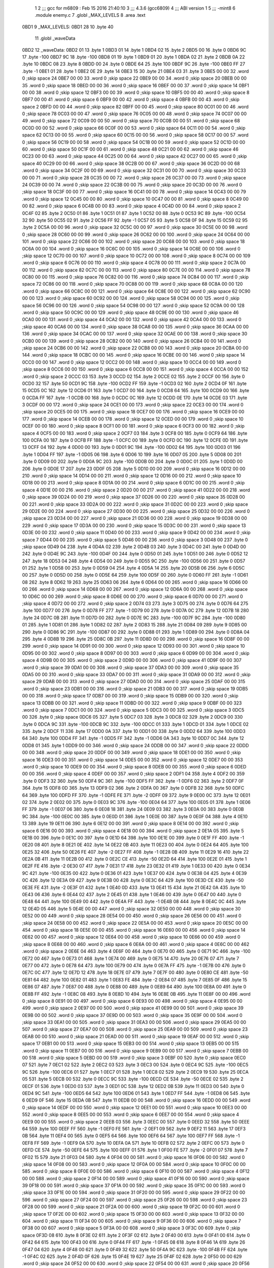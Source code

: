                               1 
                              2 ;;; gcc for m6809 : Feb 15 2016 21:40:10
                              3 ;;; 4.3.6 (gcc6809)
                              4 ;;; ABI version 1
                              5 ;;; -mint8
                              6 	.module	enemy.c
                              7 	.globl _MAX_LEVELS
                              8 	.area .text
   0BD1                       9 _MAX_LEVELS:
   0BD1 28                   10 	.byte	40
                             11 	.globl _waveData
   0BD2                      12 _waveData:
   0BD2 01                   13 	.byte	1
   0BD3 01                   14 	.byte	1
   0BD4 02                   15 	.byte	2
   0BD5 00                   16 	.byte	0
   0BD6 9C                   17 	.byte	-100
   0BD7 9C                   18 	.byte	-100
   0BD8 01                   19 	.byte	1
   0BD9 01                   20 	.byte	1
   0BDA 02                   21 	.byte	2
   0BDB 0A                   22 	.byte	10
   0BDC 08                   23 	.byte	8
   0BDD 00                   24 	.byte	0
   0BDE 64                   25 	.byte	100
   0BDF 9C                   26 	.byte	-100
   0BE0 FF                   27 	.byte	-1
   0BE1 01                   28 	.byte	1
   0BE2 0E                   29 	.byte	14
   0BE3 15                   30 	.byte	21
   0BE4 03                   31 	.byte	3
   0BE5 00 00                32 	.word	0	;skip space 24
   0BE7 00 00                33 	.word	0	;skip space 22
   0BE9 00 00                34 	.word	0	;skip space 20
   0BEB 00 00                35 	.word	0	;skip space 18
   0BED 00 00                36 	.word	0	;skip space 16
   0BEF 00 00                37 	.word	0	;skip space 14
   0BF1 00 00                38 	.word	0	;skip space 12
   0BF3 00 00                39 	.word	0	;skip space 10
   0BF5 00 00                40 	.word	0	;skip space 8
   0BF7 00 00                41 	.word	0	;skip space 6
   0BF9 00 00                42 	.word	0	;skip space 4
   0BFB 00 00                43 	.word	0	;skip space 2
   0BFD 00 00                44 	.word	0	;skip space 82
   0BFF 00 00                45 	.word	0	;skip space 80
   0C01 00 00                46 	.word	0	;skip space 78
   0C03 00 00                47 	.word	0	;skip space 76
   0C05 00 00                48 	.word	0	;skip space 74
   0C07 00 00                49 	.word	0	;skip space 72
   0C09 00 00                50 	.word	0	;skip space 70
   0C0B 00 00                51 	.word	0	;skip space 68
   0C0D 00 00                52 	.word	0	;skip space 66
   0C0F 00 00                53 	.word	0	;skip space 64
   0C11 00 00                54 	.word	0	;skip space 62
   0C13 00 00                55 	.word	0	;skip space 60
   0C15 00 00                56 	.word	0	;skip space 58
   0C17 00 00                57 	.word	0	;skip space 56
   0C19 00 00                58 	.word	0	;skip space 54
   0C1B 00 00                59 	.word	0	;skip space 52
   0C1D 00 00                60 	.word	0	;skip space 50
   0C1F 00 00                61 	.word	0	;skip space 48
   0C21 00 00                62 	.word	0	;skip space 46
   0C23 00 00                63 	.word	0	;skip space 44
   0C25 00 00                64 	.word	0	;skip space 42
   0C27 00 00                65 	.word	0	;skip space 40
   0C29 00 00                66 	.word	0	;skip space 38
   0C2B 00 00                67 	.word	0	;skip space 36
   0C2D 00 00                68 	.word	0	;skip space 34
   0C2F 00 00                69 	.word	0	;skip space 32
   0C31 00 00                70 	.word	0	;skip space 30
   0C33 00 00                71 	.word	0	;skip space 28
   0C35 00 00                72 	.word	0	;skip space 26
   0C37 00 00                73 	.word	0	;skip space 24
   0C39 00 00                74 	.word	0	;skip space 22
   0C3B 00 00                75 	.word	0	;skip space 20
   0C3D 00 00                76 	.word	0	;skip space 18
   0C3F 00 00                77 	.word	0	;skip space 16
   0C41 00 00                78 	.word	0	;skip space 14
   0C43 00 00                79 	.word	0	;skip space 12
   0C45 00 00                80 	.word	0	;skip space 10
   0C47 00 00                81 	.word	0	;skip space 8
   0C49 00 00                82 	.word	0	;skip space 6
   0C4B 00 00                83 	.word	0	;skip space 4
   0C4D 00 00                84 	.word	0	;skip space 2
   0C4F 02                   85 	.byte	2
   0C50 01                   86 	.byte	1
   0C51 01                   87 	.byte	1
   0C52 00                   88 	.byte	0
   0C53 9C                   89 	.byte	-100
   0C54 32                   90 	.byte	50
   0C55 02                   91 	.byte	2
   0C56 FF                   92 	.byte	-1
   0C57 05                   93 	.byte	5
   0C58 0F                   94 	.byte	15
   0C59 02                   95 	.byte	2
   0C5A 00 00                96 	.word	0	;skip space 32
   0C5C 00 00                97 	.word	0	;skip space 30
   0C5E 00 00                98 	.word	0	;skip space 28
   0C60 00 00                99 	.word	0	;skip space 26
   0C62 00 00               100 	.word	0	;skip space 24
   0C64 00 00               101 	.word	0	;skip space 22
   0C66 00 00               102 	.word	0	;skip space 20
   0C68 00 00               103 	.word	0	;skip space 18
   0C6A 00 00               104 	.word	0	;skip space 16
   0C6C 00 00               105 	.word	0	;skip space 14
   0C6E 00 00               106 	.word	0	;skip space 12
   0C70 00 00               107 	.word	0	;skip space 10
   0C72 00 00               108 	.word	0	;skip space 8
   0C74 00 00               109 	.word	0	;skip space 6
   0C76 00 00               110 	.word	0	;skip space 4
   0C78 00 00               111 	.word	0	;skip space 2
   0C7A 00 00               112 	.word	0	;skip space 82
   0C7C 00 00               113 	.word	0	;skip space 80
   0C7E 00 00               114 	.word	0	;skip space 78
   0C80 00 00               115 	.word	0	;skip space 76
   0C82 00 00               116 	.word	0	;skip space 74
   0C84 00 00               117 	.word	0	;skip space 72
   0C86 00 00               118 	.word	0	;skip space 70
   0C88 00 00               119 	.word	0	;skip space 68
   0C8A 00 00               120 	.word	0	;skip space 66
   0C8C 00 00               121 	.word	0	;skip space 64
   0C8E 00 00               122 	.word	0	;skip space 62
   0C90 00 00               123 	.word	0	;skip space 60
   0C92 00 00               124 	.word	0	;skip space 58
   0C94 00 00               125 	.word	0	;skip space 56
   0C96 00 00               126 	.word	0	;skip space 54
   0C98 00 00               127 	.word	0	;skip space 52
   0C9A 00 00               128 	.word	0	;skip space 50
   0C9C 00 00               129 	.word	0	;skip space 48
   0C9E 00 00               130 	.word	0	;skip space 46
   0CA0 00 00               131 	.word	0	;skip space 44
   0CA2 00 00               132 	.word	0	;skip space 42
   0CA4 00 00               133 	.word	0	;skip space 40
   0CA6 00 00               134 	.word	0	;skip space 38
   0CA8 00 00               135 	.word	0	;skip space 36
   0CAA 00 00               136 	.word	0	;skip space 34
   0CAC 00 00               137 	.word	0	;skip space 32
   0CAE 00 00               138 	.word	0	;skip space 30
   0CB0 00 00               139 	.word	0	;skip space 28
   0CB2 00 00               140 	.word	0	;skip space 26
   0CB4 00 00               141 	.word	0	;skip space 24
   0CB6 00 00               142 	.word	0	;skip space 22
   0CB8 00 00               143 	.word	0	;skip space 20
   0CBA 00 00               144 	.word	0	;skip space 18
   0CBC 00 00               145 	.word	0	;skip space 16
   0CBE 00 00               146 	.word	0	;skip space 14
   0CC0 00 00               147 	.word	0	;skip space 12
   0CC2 00 00               148 	.word	0	;skip space 10
   0CC4 00 00               149 	.word	0	;skip space 8
   0CC6 00 00               150 	.word	0	;skip space 6
   0CC8 00 00               151 	.word	0	;skip space 4
   0CCA 00 00               152 	.word	0	;skip space 2
   0CCC 03                  153 	.byte	3
   0CCD 02                  154 	.byte	2
   0CCE 02                  155 	.byte	2
   0CCF 00                  156 	.byte	0
   0CD0 32                  157 	.byte	50
   0CD1 9C                  158 	.byte	-100
   0CD2 FF                  159 	.byte	-1
   0CD3 02                  160 	.byte	2
   0CD4 0F                  161 	.byte	15
   0CD5 0C                  162 	.byte	12
   0CD6 01                  163 	.byte	1
   0CD7 00                  164 	.byte	0
   0CD8 64                  165 	.byte	100
   0CD9 00                  166 	.byte	0
   0CDA FF                  167 	.byte	-1
   0CDB 00                  168 	.byte	0
   0CDC 0C                  169 	.byte	12
   0CDD 0E                  170 	.byte	14
   0CDE 03                  171 	.byte	3
   0CDF 00 00               172 	.word	0	;skip space 24
   0CE1 00 00               173 	.word	0	;skip space 22
   0CE3 00 00               174 	.word	0	;skip space 20
   0CE5 00 00               175 	.word	0	;skip space 18
   0CE7 00 00               176 	.word	0	;skip space 16
   0CE9 00 00               177 	.word	0	;skip space 14
   0CEB 00 00               178 	.word	0	;skip space 12
   0CED 00 00               179 	.word	0	;skip space 10
   0CEF 00 00               180 	.word	0	;skip space 8
   0CF1 00 00               181 	.word	0	;skip space 6
   0CF3 00 00               182 	.word	0	;skip space 4
   0CF5 00 00               183 	.word	0	;skip space 2
   0CF7 03                  184 	.byte	3
   0CF8 00                  185 	.byte	0
   0CF9 64                  186 	.byte	100
   0CFA 00                  187 	.byte	0
   0CFB FF                  188 	.byte	-1
   0CFC 00                  189 	.byte	0
   0CFD 0C                  190 	.byte	12
   0CFE 0D                  191 	.byte	13
   0CFF 04                  192 	.byte	4
   0D00 00                  193 	.byte	0
   0D01 9C                  194 	.byte	-100
   0D02 64                  195 	.byte	100
   0D03 01                  196 	.byte	1
   0D04 FF                  197 	.byte	-1
   0D05 06                  198 	.byte	6
   0D06 10                  199 	.byte	16
   0D07 05                  200 	.byte	5
   0D08 00                  201 	.byte	0
   0D09 00                  202 	.byte	0
   0D0A 9C                  203 	.byte	-100
   0D0B 00                  204 	.byte	0
   0D0C 01                  205 	.byte	1
   0D0D 00                  206 	.byte	0
   0D0E 17                  207 	.byte	23
   0D0F 05                  208 	.byte	5
   0D10 00 00               209 	.word	0	;skip space 16
   0D12 00 00               210 	.word	0	;skip space 14
   0D14 00 00               211 	.word	0	;skip space 12
   0D16 00 00               212 	.word	0	;skip space 10
   0D18 00 00               213 	.word	0	;skip space 8
   0D1A 00 00               214 	.word	0	;skip space 6
   0D1C 00 00               215 	.word	0	;skip space 4
   0D1E 00 00               216 	.word	0	;skip space 2
   0D20 00 00               217 	.word	0	;skip space 41
   0D22 00 00               218 	.word	0	;skip space 39
   0D24 00 00               219 	.word	0	;skip space 37
   0D26 00 00               220 	.word	0	;skip space 35
   0D28 00 00               221 	.word	0	;skip space 33
   0D2A 00 00               222 	.word	0	;skip space 31
   0D2C 00 00               223 	.word	0	;skip space 29
   0D2E 00 00               224 	.word	0	;skip space 27
   0D30 00 00               225 	.word	0	;skip space 25
   0D32 00 00               226 	.word	0	;skip space 23
   0D34 00 00               227 	.word	0	;skip space 21
   0D36 00 00               228 	.word	0	;skip space 19
   0D38 00 00               229 	.word	0	;skip space 17
   0D3A 00 00               230 	.word	0	;skip space 15
   0D3C 00 00               231 	.word	0	;skip space 13
   0D3E 00 00               232 	.word	0	;skip space 11
   0D40 00 00               233 	.word	0	;skip space 9
   0D42 00 00               234 	.word	0	;skip space 7
   0D44 00 00               235 	.word	0	;skip space 5
   0D46 00 00               236 	.word	0	;skip space 3
   0D48 00                  237 	.byte	0	;skip space
   0D49 04                  238 	.byte	4
   0D4A 02                  239 	.byte	2
   0D4B 03                  240 	.byte	3
   0D4C 00                  241 	.byte	0
   0D4D 00                  242 	.byte	0
   0D4E 9C                  243 	.byte	-100
   0D4F 00                  244 	.byte	0
   0D50 01                  245 	.byte	1
   0D51 00                  246 	.byte	0
   0D52 12                  247 	.byte	18
   0D53 04                  248 	.byte	4
   0D54 00                  249 	.byte	0
   0D55 9C                  250 	.byte	-100
   0D56 00                  251 	.byte	0
   0D57 01                  252 	.byte	1
   0D58 00                  253 	.byte	0
   0D59 04                  254 	.byte	4
   0D5A 14                  255 	.byte	20
   0D5B 06                  256 	.byte	6
   0D5C 00                  257 	.byte	0
   0D5D 00                  258 	.byte	0
   0D5E 64                  259 	.byte	100
   0D5F 00                  260 	.byte	0
   0D60 FF                  261 	.byte	-1
   0D61 08                  262 	.byte	8
   0D62 19                  263 	.byte	25
   0D63 06                  264 	.byte	6
   0D64 00 00               265 	.word	0	;skip space 16
   0D66 00 00               266 	.word	0	;skip space 14
   0D68 00 00               267 	.word	0	;skip space 12
   0D6A 00 00               268 	.word	0	;skip space 10
   0D6C 00 00               269 	.word	0	;skip space 8
   0D6E 00 00               270 	.word	0	;skip space 6
   0D70 00 00               271 	.word	0	;skip space 4
   0D72 00 00               272 	.word	0	;skip space 2
   0D74 03                  273 	.byte	3
   0D75 00                  274 	.byte	0
   0D76 64                  275 	.byte	100
   0D77 00                  276 	.byte	0
   0D78 FF                  277 	.byte	-1
   0D79 00                  278 	.byte	0
   0D7A 0C                  279 	.byte	12
   0D7B 18                  280 	.byte	24
   0D7C 0B                  281 	.byte	11
   0D7D 00                  282 	.byte	0
   0D7E 9C                  283 	.byte	-100
   0D7F 9C                  284 	.byte	-100
   0D80 01                  285 	.byte	1
   0D81 01                  286 	.byte	1
   0D82 02                  287 	.byte	2
   0D83 15                  288 	.byte	21
   0D84 09                  289 	.byte	9
   0D85 00                  290 	.byte	0
   0D86 9C                  291 	.byte	-100
   0D87 00                  292 	.byte	0
   0D88 01                  293 	.byte	1
   0D89 00                  294 	.byte	0
   0D8A 04                  295 	.byte	4
   0D8B 19                  296 	.byte	25
   0D8C 0B                  297 	.byte	11
   0D8D 00 00               298 	.word	0	;skip space 16
   0D8F 00 00               299 	.word	0	;skip space 14
   0D91 00 00               300 	.word	0	;skip space 12
   0D93 00 00               301 	.word	0	;skip space 10
   0D95 00 00               302 	.word	0	;skip space 8
   0D97 00 00               303 	.word	0	;skip space 6
   0D99 00 00               304 	.word	0	;skip space 4
   0D9B 00 00               305 	.word	0	;skip space 2
   0D9D 00 00               306 	.word	0	;skip space 41
   0D9F 00 00               307 	.word	0	;skip space 39
   0DA1 00 00               308 	.word	0	;skip space 37
   0DA3 00 00               309 	.word	0	;skip space 35
   0DA5 00 00               310 	.word	0	;skip space 33
   0DA7 00 00               311 	.word	0	;skip space 31
   0DA9 00 00               312 	.word	0	;skip space 29
   0DAB 00 00               313 	.word	0	;skip space 27
   0DAD 00 00               314 	.word	0	;skip space 25
   0DAF 00 00               315 	.word	0	;skip space 23
   0DB1 00 00               316 	.word	0	;skip space 21
   0DB3 00 00               317 	.word	0	;skip space 19
   0DB5 00 00               318 	.word	0	;skip space 17
   0DB7 00 00               319 	.word	0	;skip space 15
   0DB9 00 00               320 	.word	0	;skip space 13
   0DBB 00 00               321 	.word	0	;skip space 11
   0DBD 00 00               322 	.word	0	;skip space 9
   0DBF 00 00               323 	.word	0	;skip space 7
   0DC1 00 00               324 	.word	0	;skip space 5
   0DC3 00 00               325 	.word	0	;skip space 3
   0DC5 00                  326 	.byte	0	;skip space
   0DC6 05                  327 	.byte	5
   0DC7 03                  328 	.byte	3
   0DC8 02                  329 	.byte	2
   0DC9 00                  330 	.byte	0
   0DCA 9C                  331 	.byte	-100
   0DCB 9C                  332 	.byte	-100
   0DCC 01                  333 	.byte	1
   0DCD 01                  334 	.byte	1
   0DCE 02                  335 	.byte	2
   0DCF 11                  336 	.byte	17
   0DD0 0A                  337 	.byte	10
   0DD1 00                  338 	.byte	0
   0DD2 64                  339 	.byte	100
   0DD3 64                  340 	.byte	100
   0DD4 FF                  341 	.byte	-1
   0DD5 FF                  342 	.byte	-1
   0DD6 0A                  343 	.byte	10
   0DD7 0C                  344 	.byte	12
   0DD8 01                  345 	.byte	1
   0DD9 00 00               346 	.word	0	;skip space 24
   0DDB 00 00               347 	.word	0	;skip space 22
   0DDD 00 00               348 	.word	0	;skip space 20
   0DDF 00 00               349 	.word	0	;skip space 18
   0DE1 00 00               350 	.word	0	;skip space 16
   0DE3 00 00               351 	.word	0	;skip space 14
   0DE5 00 00               352 	.word	0	;skip space 12
   0DE7 00 00               353 	.word	0	;skip space 10
   0DE9 00 00               354 	.word	0	;skip space 8
   0DEB 00 00               355 	.word	0	;skip space 6
   0DED 00 00               356 	.word	0	;skip space 4
   0DEF 00 00               357 	.word	0	;skip space 2
   0DF1 04                  358 	.byte	4
   0DF2 00                  359 	.byte	0
   0DF3 32                  360 	.byte	50
   0DF4 9C                  361 	.byte	-100
   0DF5 FF                  362 	.byte	-1
   0DF6 02                  363 	.byte	2
   0DF7 0F                  364 	.byte	15
   0DF8 0D                  365 	.byte	13
   0DF9 02                  366 	.byte	2
   0DFA 00                  367 	.byte	0
   0DFB 32                  368 	.byte	50
   0DFC 64                  369 	.byte	100
   0DFD FF                  370 	.byte	-1
   0DFE FE                  371 	.byte	-2
   0DFF 09                  372 	.byte	9
   0E00 0C                  373 	.byte	12
   0E01 02                  374 	.byte	2
   0E02 00                  375 	.byte	0
   0E03 9C                  376 	.byte	-100
   0E04 64                  377 	.byte	100
   0E05 01                  378 	.byte	1
   0E06 FF                  379 	.byte	-1
   0E07 06                  380 	.byte	6
   0E08 18                  381 	.byte	24
   0E09 03                  382 	.byte	3
   0E0A 00                  383 	.byte	0
   0E0B 9C                  384 	.byte	-100
   0E0C 00                  385 	.byte	0
   0E0D 01                  386 	.byte	1
   0E0E 00                  387 	.byte	0
   0E0F 04                  388 	.byte	4
   0E10 13                  389 	.byte	19
   0E11 06                  390 	.byte	6
   0E12 00 00               391 	.word	0	;skip space 8
   0E14 00 00               392 	.word	0	;skip space 6
   0E16 00 00               393 	.word	0	;skip space 4
   0E18 00 00               394 	.word	0	;skip space 2
   0E1A 05                  395 	.byte	5
   0E1B 00                  396 	.byte	0
   0E1C 00                  397 	.byte	0
   0E1D 64                  398 	.byte	100
   0E1E 00                  399 	.byte	0
   0E1F FF                  400 	.byte	-1
   0E20 08                  401 	.byte	8
   0E21 0E                  402 	.byte	14
   0E22 0B                  403 	.byte	11
   0E23 00                  404 	.byte	0
   0E24 64                  405 	.byte	100
   0E25 32                  406 	.byte	50
   0E26 FE                  407 	.byte	-2
   0E27 FF                  408 	.byte	-1
   0E28 0B                  409 	.byte	11
   0E29 16                  410 	.byte	22
   0E2A 0B                  411 	.byte	11
   0E2B 00                  412 	.byte	0
   0E2C CE                  413 	.byte	-50
   0E2D 64                  414 	.byte	100
   0E2E 01                  415 	.byte	1
   0E2F FE                  416 	.byte	-2
   0E30 07                  417 	.byte	7
   0E31 17                  418 	.byte	23
   0E32 01                  419 	.byte	1
   0E33 00                  420 	.byte	0
   0E34 9C                  421 	.byte	-100
   0E35 00                  422 	.byte	0
   0E36 01                  423 	.byte	1
   0E37 00                  424 	.byte	0
   0E38 04                  425 	.byte	4
   0E39 0C                  426 	.byte	12
   0E3A 09                  427 	.byte	9
   0E3B 00                  428 	.byte	0
   0E3C 64                  429 	.byte	100
   0E3D CE                  430 	.byte	-50
   0E3E FE                  431 	.byte	-2
   0E3F 01                  432 	.byte	1
   0E40 0D                  433 	.byte	13
   0E41 15                  434 	.byte	21
   0E42 0A                  435 	.byte	10
   0E43 06                  436 	.byte	6
   0E44 02                  437 	.byte	2
   0E45 01                  438 	.byte	1
   0E46 00                  439 	.byte	0
   0E47 00                  440 	.byte	0
   0E48 64                  441 	.byte	100
   0E49 00                  442 	.byte	0
   0E4A FF                  443 	.byte	-1
   0E4B 08                  444 	.byte	8
   0E4C 0C                  445 	.byte	12
   0E4D 05                  446 	.byte	5
   0E4E 00 00               447 	.word	0	;skip space 32
   0E50 00 00               448 	.word	0	;skip space 30
   0E52 00 00               449 	.word	0	;skip space 28
   0E54 00 00               450 	.word	0	;skip space 26
   0E56 00 00               451 	.word	0	;skip space 24
   0E58 00 00               452 	.word	0	;skip space 22
   0E5A 00 00               453 	.word	0	;skip space 20
   0E5C 00 00               454 	.word	0	;skip space 18
   0E5E 00 00               455 	.word	0	;skip space 16
   0E60 00 00               456 	.word	0	;skip space 14
   0E62 00 00               457 	.word	0	;skip space 12
   0E64 00 00               458 	.word	0	;skip space 10
   0E66 00 00               459 	.word	0	;skip space 8
   0E68 00 00               460 	.word	0	;skip space 6
   0E6A 00 00               461 	.word	0	;skip space 4
   0E6C 00 00               462 	.word	0	;skip space 2
   0E6E 04                  463 	.byte	4
   0E6F 00                  464 	.byte	0
   0E70 00                  465 	.byte	0
   0E71 9C                  466 	.byte	-100
   0E72 00                  467 	.byte	0
   0E73 01                  468 	.byte	1
   0E74 00                  469 	.byte	0
   0E75 14                  470 	.byte	20
   0E76 07                  471 	.byte	7
   0E77 00                  472 	.byte	0
   0E78 64                  473 	.byte	100
   0E79 00                  474 	.byte	0
   0E7A FF                  475 	.byte	-1
   0E7B 00                  476 	.byte	0
   0E7C 0C                  477 	.byte	12
   0E7D 12                  478 	.byte	18
   0E7E 07                  479 	.byte	7
   0E7F 00                  480 	.byte	0
   0E80 CE                  481 	.byte	-50
   0E81 64                  482 	.byte	100
   0E82 01                  483 	.byte	1
   0E83 FE                  484 	.byte	-2
   0E84 07                  485 	.byte	7
   0E85 0F                  486 	.byte	15
   0E86 07                  487 	.byte	7
   0E87 00                  488 	.byte	0
   0E88 00                  489 	.byte	0
   0E89 64                  490 	.byte	100
   0E8A 00                  491 	.byte	0
   0E8B FF                  492 	.byte	-1
   0E8C 08                  493 	.byte	8
   0E8D 10                  494 	.byte	16
   0E8E 0B                  495 	.byte	11
   0E8F 00 00               496 	.word	0	;skip space 8
   0E91 00 00               497 	.word	0	;skip space 6
   0E93 00 00               498 	.word	0	;skip space 4
   0E95 00 00               499 	.word	0	;skip space 2
   0E97 00 00               500 	.word	0	;skip space 41
   0E99 00 00               501 	.word	0	;skip space 39
   0E9B 00 00               502 	.word	0	;skip space 37
   0E9D 00 00               503 	.word	0	;skip space 35
   0E9F 00 00               504 	.word	0	;skip space 33
   0EA1 00 00               505 	.word	0	;skip space 31
   0EA3 00 00               506 	.word	0	;skip space 29
   0EA5 00 00               507 	.word	0	;skip space 27
   0EA7 00 00               508 	.word	0	;skip space 25
   0EA9 00 00               509 	.word	0	;skip space 23
   0EAB 00 00               510 	.word	0	;skip space 21
   0EAD 00 00               511 	.word	0	;skip space 19
   0EAF 00 00               512 	.word	0	;skip space 17
   0EB1 00 00               513 	.word	0	;skip space 15
   0EB3 00 00               514 	.word	0	;skip space 13
   0EB5 00 00               515 	.word	0	;skip space 11
   0EB7 00 00               516 	.word	0	;skip space 9
   0EB9 00 00               517 	.word	0	;skip space 7
   0EBB 00 00               518 	.word	0	;skip space 5
   0EBD 00 00               519 	.word	0	;skip space 3
   0EBF 00                  520 	.byte	0	;skip space
   0EC0 07                  521 	.byte	7
   0EC1 02                  522 	.byte	2
   0EC2 03                  523 	.byte	3
   0EC3 00                  524 	.byte	0
   0EC4 9C                  525 	.byte	-100
   0EC5 9C                  526 	.byte	-100
   0EC6 01                  527 	.byte	1
   0EC7 01                  528 	.byte	1
   0EC8 02                  529 	.byte	2
   0EC9 19                  530 	.byte	25
   0ECA 05                  531 	.byte	5
   0ECB 00                  532 	.byte	0
   0ECC 9C                  533 	.byte	-100
   0ECD CE                  534 	.byte	-50
   0ECE 02                  535 	.byte	2
   0ECF 01                  536 	.byte	1
   0ED0 03                  537 	.byte	3
   0ED1 0C                  538 	.byte	12
   0ED2 0B                  539 	.byte	11
   0ED3 00                  540 	.byte	0
   0ED4 9C                  541 	.byte	-100
   0ED5 64                  542 	.byte	100
   0ED6 01                  543 	.byte	1
   0ED7 FF                  544 	.byte	-1
   0ED8 06                  545 	.byte	6
   0ED9 0F                  546 	.byte	15
   0EDA 0B                  547 	.byte	11
   0EDB 00 00               548 	.word	0	;skip space 16
   0EDD 00 00               549 	.word	0	;skip space 14
   0EDF 00 00               550 	.word	0	;skip space 12
   0EE1 00 00               551 	.word	0	;skip space 10
   0EE3 00 00               552 	.word	0	;skip space 8
   0EE5 00 00               553 	.word	0	;skip space 6
   0EE7 00 00               554 	.word	0	;skip space 4
   0EE9 00 00               555 	.word	0	;skip space 2
   0EEB 03                  556 	.byte	3
   0EEC 00                  557 	.byte	0
   0EED 32                  558 	.byte	50
   0EEE 64                  559 	.byte	100
   0EEF FF                  560 	.byte	-1
   0EF0 FE                  561 	.byte	-2
   0EF1 09                  562 	.byte	9
   0EF2 11                  563 	.byte	17
   0EF3 0B                  564 	.byte	11
   0EF4 00                  565 	.byte	0
   0EF5 64                  566 	.byte	100
   0EF6 64                  567 	.byte	100
   0EF7 FF                  568 	.byte	-1
   0EF8 FF                  569 	.byte	-1
   0EF9 0A                  570 	.byte	10
   0EFA 0A                  571 	.byte	10
   0EFB 02                  572 	.byte	2
   0EFC 00                  573 	.byte	0
   0EFD CE                  574 	.byte	-50
   0EFE 64                  575 	.byte	100
   0EFF 01                  576 	.byte	1
   0F00 FE                  577 	.byte	-2
   0F01 07                  578 	.byte	7
   0F02 15                  579 	.byte	21
   0F03 04                  580 	.byte	4
   0F04 00 00               581 	.word	0	;skip space 16
   0F06 00 00               582 	.word	0	;skip space 14
   0F08 00 00               583 	.word	0	;skip space 12
   0F0A 00 00               584 	.word	0	;skip space 10
   0F0C 00 00               585 	.word	0	;skip space 8
   0F0E 00 00               586 	.word	0	;skip space 6
   0F10 00 00               587 	.word	0	;skip space 4
   0F12 00 00               588 	.word	0	;skip space 2
   0F14 00 00               589 	.word	0	;skip space 41
   0F16 00 00               590 	.word	0	;skip space 39
   0F18 00 00               591 	.word	0	;skip space 37
   0F1A 00 00               592 	.word	0	;skip space 35
   0F1C 00 00               593 	.word	0	;skip space 33
   0F1E 00 00               594 	.word	0	;skip space 31
   0F20 00 00               595 	.word	0	;skip space 29
   0F22 00 00               596 	.word	0	;skip space 27
   0F24 00 00               597 	.word	0	;skip space 25
   0F26 00 00               598 	.word	0	;skip space 23
   0F28 00 00               599 	.word	0	;skip space 21
   0F2A 00 00               600 	.word	0	;skip space 19
   0F2C 00 00               601 	.word	0	;skip space 17
   0F2E 00 00               602 	.word	0	;skip space 15
   0F30 00 00               603 	.word	0	;skip space 13
   0F32 00 00               604 	.word	0	;skip space 11
   0F34 00 00               605 	.word	0	;skip space 9
   0F36 00 00               606 	.word	0	;skip space 7
   0F38 00 00               607 	.word	0	;skip space 5
   0F3A 00 00               608 	.word	0	;skip space 3
   0F3C 00                  609 	.byte	0	;skip space
   0F3D 08                  610 	.byte	8
   0F3E 02                  611 	.byte	2
   0F3F 02                  612 	.byte	2
   0F40 00                  613 	.byte	0
   0F41 00                  614 	.byte	0
   0F42 64                  615 	.byte	100
   0F43 00                  616 	.byte	0
   0F44 FF                  617 	.byte	-1
   0F45 08                  618 	.byte	8
   0F46 1A                  619 	.byte	26
   0F47 04                  620 	.byte	4
   0F48 00                  621 	.byte	0
   0F49 32                  622 	.byte	50
   0F4A 9C                  623 	.byte	-100
   0F4B FF                  624 	.byte	-1
   0F4C 02                  625 	.byte	2
   0F4D 0F                  626 	.byte	15
   0F4E 19                  627 	.byte	25
   0F4F 02                  628 	.byte	2
   0F50 00 00               629 	.word	0	;skip space 24
   0F52 00 00               630 	.word	0	;skip space 22
   0F54 00 00               631 	.word	0	;skip space 20
   0F56 00 00               632 	.word	0	;skip space 18
   0F58 00 00               633 	.word	0	;skip space 16
   0F5A 00 00               634 	.word	0	;skip space 14
   0F5C 00 00               635 	.word	0	;skip space 12
   0F5E 00 00               636 	.word	0	;skip space 10
   0F60 00 00               637 	.word	0	;skip space 8
   0F62 00 00               638 	.word	0	;skip space 6
   0F64 00 00               639 	.word	0	;skip space 4
   0F66 00 00               640 	.word	0	;skip space 2
   0F68 02                  641 	.byte	2
   0F69 00                  642 	.byte	0
   0F6A 64                  643 	.byte	100
   0F6B CE                  644 	.byte	-50
   0F6C FE                  645 	.byte	-2
   0F6D 01                  646 	.byte	1
   0F6E 0D                  647 	.byte	13
   0F6F 0C                  648 	.byte	12
   0F70 03                  649 	.byte	3
   0F71 00                  650 	.byte	0
   0F72 9C                  651 	.byte	-100
   0F73 64                  652 	.byte	100
   0F74 01                  653 	.byte	1
   0F75 FF                  654 	.byte	-1
   0F76 06                  655 	.byte	6
   0F77 15                  656 	.byte	21
   0F78 0B                  657 	.byte	11
   0F79 00 00               658 	.word	0	;skip space 24
   0F7B 00 00               659 	.word	0	;skip space 22
   0F7D 00 00               660 	.word	0	;skip space 20
   0F7F 00 00               661 	.word	0	;skip space 18
   0F81 00 00               662 	.word	0	;skip space 16
   0F83 00 00               663 	.word	0	;skip space 14
   0F85 00 00               664 	.word	0	;skip space 12
   0F87 00 00               665 	.word	0	;skip space 10
   0F89 00 00               666 	.word	0	;skip space 8
   0F8B 00 00               667 	.word	0	;skip space 6
   0F8D 00 00               668 	.word	0	;skip space 4
   0F8F 00 00               669 	.word	0	;skip space 2
   0F91 00 00               670 	.word	0	;skip space 41
   0F93 00 00               671 	.word	0	;skip space 39
   0F95 00 00               672 	.word	0	;skip space 37
   0F97 00 00               673 	.word	0	;skip space 35
   0F99 00 00               674 	.word	0	;skip space 33
   0F9B 00 00               675 	.word	0	;skip space 31
   0F9D 00 00               676 	.word	0	;skip space 29
   0F9F 00 00               677 	.word	0	;skip space 27
   0FA1 00 00               678 	.word	0	;skip space 25
   0FA3 00 00               679 	.word	0	;skip space 23
   0FA5 00 00               680 	.word	0	;skip space 21
   0FA7 00 00               681 	.word	0	;skip space 19
   0FA9 00 00               682 	.word	0	;skip space 17
   0FAB 00 00               683 	.word	0	;skip space 15
   0FAD 00 00               684 	.word	0	;skip space 13
   0FAF 00 00               685 	.word	0	;skip space 11
   0FB1 00 00               686 	.word	0	;skip space 9
   0FB3 00 00               687 	.word	0	;skip space 7
   0FB5 00 00               688 	.word	0	;skip space 5
   0FB7 00 00               689 	.word	0	;skip space 3
   0FB9 00                  690 	.byte	0	;skip space
   0FBA 09                  691 	.byte	9
   0FBB 02                  692 	.byte	2
   0FBC 02                  693 	.byte	2
   0FBD 00                  694 	.byte	0
   0FBE 64                  695 	.byte	100
   0FBF 00                  696 	.byte	0
   0FC0 FF                  697 	.byte	-1
   0FC1 00                  698 	.byte	0
   0FC2 0C                  699 	.byte	12
   0FC3 10                  700 	.byte	16
   0FC4 09                  701 	.byte	9
   0FC5 00                  702 	.byte	0
   0FC6 32                  703 	.byte	50
   0FC7 9C                  704 	.byte	-100
   0FC8 FF                  705 	.byte	-1
   0FC9 02                  706 	.byte	2
   0FCA 0F                  707 	.byte	15
   0FCB 17                  708 	.byte	23
   0FCC 07                  709 	.byte	7
   0FCD 00 00               710 	.word	0	;skip space 24
   0FCF 00 00               711 	.word	0	;skip space 22
   0FD1 00 00               712 	.word	0	;skip space 20
   0FD3 00 00               713 	.word	0	;skip space 18
   0FD5 00 00               714 	.word	0	;skip space 16
   0FD7 00 00               715 	.word	0	;skip space 14
   0FD9 00 00               716 	.word	0	;skip space 12
   0FDB 00 00               717 	.word	0	;skip space 10
   0FDD 00 00               718 	.word	0	;skip space 8
   0FDF 00 00               719 	.word	0	;skip space 6
   0FE1 00 00               720 	.word	0	;skip space 4
   0FE3 00 00               721 	.word	0	;skip space 2
   0FE5 02                  722 	.byte	2
   0FE6 00                  723 	.byte	0
   0FE7 32                  724 	.byte	50
   0FE8 64                  725 	.byte	100
   0FE9 FF                  726 	.byte	-1
   0FEA FE                  727 	.byte	-2
   0FEB 09                  728 	.byte	9
   0FEC 10                  729 	.byte	16
   0FED 04                  730 	.byte	4
   0FEE 00                  731 	.byte	0
   0FEF 64                  732 	.byte	100
   0FF0 64                  733 	.byte	100
   0FF1 FF                  734 	.byte	-1
   0FF2 FF                  735 	.byte	-1
   0FF3 0A                  736 	.byte	10
   0FF4 18                  737 	.byte	24
   0FF5 0C                  738 	.byte	12
   0FF6 00 00               739 	.word	0	;skip space 24
   0FF8 00 00               740 	.word	0	;skip space 22
   0FFA 00 00               741 	.word	0	;skip space 20
   0FFC 00 00               742 	.word	0	;skip space 18
   0FFE 00 00               743 	.word	0	;skip space 16
   1000 00 00               744 	.word	0	;skip space 14
   1002 00 00               745 	.word	0	;skip space 12
   1004 00 00               746 	.word	0	;skip space 10
   1006 00 00               747 	.word	0	;skip space 8
   1008 00 00               748 	.word	0	;skip space 6
   100A 00 00               749 	.word	0	;skip space 4
   100C 00 00               750 	.word	0	;skip space 2
   100E 00 00               751 	.word	0	;skip space 41
   1010 00 00               752 	.word	0	;skip space 39
   1012 00 00               753 	.word	0	;skip space 37
   1014 00 00               754 	.word	0	;skip space 35
   1016 00 00               755 	.word	0	;skip space 33
   1018 00 00               756 	.word	0	;skip space 31
   101A 00 00               757 	.word	0	;skip space 29
   101C 00 00               758 	.word	0	;skip space 27
   101E 00 00               759 	.word	0	;skip space 25
   1020 00 00               760 	.word	0	;skip space 23
   1022 00 00               761 	.word	0	;skip space 21
   1024 00 00               762 	.word	0	;skip space 19
   1026 00 00               763 	.word	0	;skip space 17
   1028 00 00               764 	.word	0	;skip space 15
   102A 00 00               765 	.word	0	;skip space 13
   102C 00 00               766 	.word	0	;skip space 11
   102E 00 00               767 	.word	0	;skip space 9
   1030 00 00               768 	.word	0	;skip space 7
   1032 00 00               769 	.word	0	;skip space 5
   1034 00 00               770 	.word	0	;skip space 3
   1036 00                  771 	.byte	0	;skip space
   1037 0A                  772 	.byte	10
   1038 03                  773 	.byte	3
   1039 02                  774 	.byte	2
   103A 00                  775 	.byte	0
   103B 64                  776 	.byte	100
   103C 64                  777 	.byte	100
   103D FE                  778 	.byte	-2
   103E FE                  779 	.byte	-2
   103F 0A                  780 	.byte	10
   1040 11                  781 	.byte	17
   1041 0C                  782 	.byte	12
   1042 00                  783 	.byte	0
   1043 00                  784 	.byte	0
   1044 64                  785 	.byte	100
   1045 00                  786 	.byte	0
   1046 FE                  787 	.byte	-2
   1047 08                  788 	.byte	8
   1048 0E                  789 	.byte	14
   1049 0A                  790 	.byte	10
   104A 00 00               791 	.word	0	;skip space 24
   104C 00 00               792 	.word	0	;skip space 22
   104E 00 00               793 	.word	0	;skip space 20
   1050 00 00               794 	.word	0	;skip space 18
   1052 00 00               795 	.word	0	;skip space 16
   1054 00 00               796 	.word	0	;skip space 14
   1056 00 00               797 	.word	0	;skip space 12
   1058 00 00               798 	.word	0	;skip space 10
   105A 00 00               799 	.word	0	;skip space 8
   105C 00 00               800 	.word	0	;skip space 6
   105E 00 00               801 	.word	0	;skip space 4
   1060 00 00               802 	.word	0	;skip space 2
   1062 03                  803 	.byte	3
   1063 00                  804 	.byte	0
   1064 9C                  805 	.byte	-100
   1065 00                  806 	.byte	0
   1066 02                  807 	.byte	2
   1067 00                  808 	.byte	0
   1068 04                  809 	.byte	4
   1069 15                  810 	.byte	21
   106A 08                  811 	.byte	8
   106B 00                  812 	.byte	0
   106C CE                  813 	.byte	-50
   106D 9C                  814 	.byte	-100
   106E 02                  815 	.byte	2
   106F 04                  816 	.byte	4
   1070 01                  817 	.byte	1
   1071 0E                  818 	.byte	14
   1072 0C                  819 	.byte	12
   1073 00                  820 	.byte	0
   1074 32                  821 	.byte	50
   1075 64                  822 	.byte	100
   1076 FE                  823 	.byte	-2
   1077 FC                  824 	.byte	-4
   1078 09                  825 	.byte	9
   1079 15                  826 	.byte	21
   107A 04                  827 	.byte	4
   107B 00 00               828 	.word	0	;skip space 16
   107D 00 00               829 	.word	0	;skip space 14
   107F 00 00               830 	.word	0	;skip space 12
   1081 00 00               831 	.word	0	;skip space 10
   1083 00 00               832 	.word	0	;skip space 8
   1085 00 00               833 	.word	0	;skip space 6
   1087 00 00               834 	.word	0	;skip space 4
   1089 00 00               835 	.word	0	;skip space 2
   108B 05                  836 	.byte	5
   108C 00                  837 	.byte	0
   108D 64                  838 	.byte	100
   108E 00                  839 	.byte	0
   108F FE                  840 	.byte	-2
   1090 00                  841 	.byte	0
   1091 0C                  842 	.byte	12
   1092 19                  843 	.byte	25
   1093 0A                  844 	.byte	10
   1094 00                  845 	.byte	0
   1095 CE                  846 	.byte	-50
   1096 64                  847 	.byte	100
   1097 02                  848 	.byte	2
   1098 FC                  849 	.byte	-4
   1099 07                  850 	.byte	7
   109A 19                  851 	.byte	25
   109B 09                  852 	.byte	9
   109C 00                  853 	.byte	0
   109D 64                  854 	.byte	100
   109E 9C                  855 	.byte	-100
   109F FE                  856 	.byte	-2
   10A0 02                  857 	.byte	2
   10A1 0E                  858 	.byte	14
   10A2 0B                  859 	.byte	11
   10A3 0D                  860 	.byte	13
   10A4 00                  861 	.byte	0
   10A5 CE                  862 	.byte	-50
   10A6 9C                  863 	.byte	-100
   10A7 02                  864 	.byte	2
   10A8 04                  865 	.byte	4
   10A9 01                  866 	.byte	1
   10AA 0F                  867 	.byte	15
   10AB 0E                  868 	.byte	14
   10AC 00                  869 	.byte	0
   10AD 64                  870 	.byte	100
   10AE 32                  871 	.byte	50
   10AF FC                  872 	.byte	-4
   10B0 FE                  873 	.byte	-2
   10B1 0B                  874 	.byte	11
   10B2 14                  875 	.byte	20
   10B3 0E                  876 	.byte	14
   10B4 0B                  877 	.byte	11
   10B5 03                  878 	.byte	3
   10B6 03                  879 	.byte	3
   10B7 00                  880 	.byte	0
   10B8 9C                  881 	.byte	-100
   10B9 9C                  882 	.byte	-100
   10BA 02                  883 	.byte	2
   10BB 02                  884 	.byte	2
   10BC 02                  885 	.byte	2
   10BD 13                  886 	.byte	19
   10BE 02                  887 	.byte	2
   10BF 00                  888 	.byte	0
   10C0 64                  889 	.byte	100
   10C1 32                  890 	.byte	50
   10C2 FC                  891 	.byte	-4
   10C3 FE                  892 	.byte	-2
   10C4 0B                  893 	.byte	11
   10C5 19                  894 	.byte	25
   10C6 08                  895 	.byte	8
   10C7 00                  896 	.byte	0
   10C8 9C                  897 	.byte	-100
   10C9 CE                  898 	.byte	-50
   10CA 04                  899 	.byte	4
   10CB 02                  900 	.byte	2
   10CC 03                  901 	.byte	3
   10CD 18                  902 	.byte	24
   10CE 02                  903 	.byte	2
   10CF 00 00               904 	.word	0	;skip space 16
   10D1 00 00               905 	.word	0	;skip space 14
   10D3 00 00               906 	.word	0	;skip space 12
   10D5 00 00               907 	.word	0	;skip space 10
   10D7 00 00               908 	.word	0	;skip space 8
   10D9 00 00               909 	.word	0	;skip space 6
   10DB 00 00               910 	.word	0	;skip space 4
   10DD 00 00               911 	.word	0	;skip space 2
   10DF 03                  912 	.byte	3
   10E0 00                  913 	.byte	0
   10E1 00                  914 	.byte	0
   10E2 9C                  915 	.byte	-100
   10E3 00                  916 	.byte	0
   10E4 02                  917 	.byte	2
   10E5 00                  918 	.byte	0
   10E6 0C                  919 	.byte	12
   10E7 09                  920 	.byte	9
   10E8 00                  921 	.byte	0
   10E9 9C                  922 	.byte	-100
   10EA 64                  923 	.byte	100
   10EB 02                  924 	.byte	2
   10EC FE                  925 	.byte	-2
   10ED 06                  926 	.byte	6
   10EE 18                  927 	.byte	24
   10EF 0E                  928 	.byte	14
   10F0 00                  929 	.byte	0
   10F1 64                  930 	.byte	100
   10F2 64                  931 	.byte	100
   10F3 FE                  932 	.byte	-2
   10F4 FE                  933 	.byte	-2
   10F5 0A                  934 	.byte	10
   10F6 12                  935 	.byte	18
   10F7 0A                  936 	.byte	10
   10F8 00 00               937 	.word	0	;skip space 16
   10FA 00 00               938 	.word	0	;skip space 14
   10FC 00 00               939 	.word	0	;skip space 12
   10FE 00 00               940 	.word	0	;skip space 10
   1100 00 00               941 	.word	0	;skip space 8
   1102 00 00               942 	.word	0	;skip space 6
   1104 00 00               943 	.word	0	;skip space 4
   1106 00 00               944 	.word	0	;skip space 2
   1108 04                  945 	.byte	4
   1109 00                  946 	.byte	0
   110A 64                  947 	.byte	100
   110B 9C                  948 	.byte	-100
   110C FE                  949 	.byte	-2
   110D 02                  950 	.byte	2
   110E 0E                  951 	.byte	14
   110F 0B                  952 	.byte	11
   1110 08                  953 	.byte	8
   1111 00                  954 	.byte	0
   1112 32                  955 	.byte	50
   1113 64                  956 	.byte	100
   1114 FE                  957 	.byte	-2
   1115 FC                  958 	.byte	-4
   1116 09                  959 	.byte	9
   1117 0B                  960 	.byte	11
   1118 0C                  961 	.byte	12
   1119 00                  962 	.byte	0
   111A 00                  963 	.byte	0
   111B 64                  964 	.byte	100
   111C 00                  965 	.byte	0
   111D FE                  966 	.byte	-2
   111E 08                  967 	.byte	8
   111F 1A                  968 	.byte	26
   1120 06                  969 	.byte	6
   1121 00                  970 	.byte	0
   1122 64                  971 	.byte	100
   1123 CE                  972 	.byte	-50
   1124 FC                  973 	.byte	-4
   1125 02                  974 	.byte	2
   1126 0D                  975 	.byte	13
   1127 10                  976 	.byte	16
   1128 02                  977 	.byte	2
   1129 00 00               978 	.word	0	;skip space 8
   112B 00 00               979 	.word	0	;skip space 6
   112D 00 00               980 	.word	0	;skip space 4
   112F 00 00               981 	.word	0	;skip space 2
   1131 0C                  982 	.byte	12
   1132 02                  983 	.byte	2
   1133 01                  984 	.byte	1
   1134 00                  985 	.byte	0
   1135 00                  986 	.byte	0
   1136 64                  987 	.byte	100
   1137 00                  988 	.byte	0
   1138 FE                  989 	.byte	-2
   1139 08                  990 	.byte	8
   113A 19                  991 	.byte	25
   113B 08                  992 	.byte	8
   113C 00 00               993 	.word	0	;skip space 32
   113E 00 00               994 	.word	0	;skip space 30
   1140 00 00               995 	.word	0	;skip space 28
   1142 00 00               996 	.word	0	;skip space 26
   1144 00 00               997 	.word	0	;skip space 24
   1146 00 00               998 	.word	0	;skip space 22
   1148 00 00               999 	.word	0	;skip space 20
   114A 00 00              1000 	.word	0	;skip space 18
   114C 00 00              1001 	.word	0	;skip space 16
   114E 00 00              1002 	.word	0	;skip space 14
   1150 00 00              1003 	.word	0	;skip space 12
   1152 00 00              1004 	.word	0	;skip space 10
   1154 00 00              1005 	.word	0	;skip space 8
   1156 00 00              1006 	.word	0	;skip space 6
   1158 00 00              1007 	.word	0	;skip space 4
   115A 00 00              1008 	.word	0	;skip space 2
   115C 01                 1009 	.byte	1
   115D 00                 1010 	.byte	0
   115E 9C                 1011 	.byte	-100
   115F 00                 1012 	.byte	0
   1160 02                 1013 	.byte	2
   1161 00                 1014 	.byte	0
   1162 04                 1015 	.byte	4
   1163 1B                 1016 	.byte	27
   1164 0E                 1017 	.byte	14
   1165 00 00              1018 	.word	0	;skip space 32
   1167 00 00              1019 	.word	0	;skip space 30
   1169 00 00              1020 	.word	0	;skip space 28
   116B 00 00              1021 	.word	0	;skip space 26
   116D 00 00              1022 	.word	0	;skip space 24
   116F 00 00              1023 	.word	0	;skip space 22
   1171 00 00              1024 	.word	0	;skip space 20
   1173 00 00              1025 	.word	0	;skip space 18
   1175 00 00              1026 	.word	0	;skip space 16
   1177 00 00              1027 	.word	0	;skip space 14
   1179 00 00              1028 	.word	0	;skip space 12
   117B 00 00              1029 	.word	0	;skip space 10
   117D 00 00              1030 	.word	0	;skip space 8
   117F 00 00              1031 	.word	0	;skip space 6
   1181 00 00              1032 	.word	0	;skip space 4
   1183 00 00              1033 	.word	0	;skip space 2
   1185 00 00              1034 	.word	0	;skip space 41
   1187 00 00              1035 	.word	0	;skip space 39
   1189 00 00              1036 	.word	0	;skip space 37
   118B 00 00              1037 	.word	0	;skip space 35
   118D 00 00              1038 	.word	0	;skip space 33
   118F 00 00              1039 	.word	0	;skip space 31
   1191 00 00              1040 	.word	0	;skip space 29
   1193 00 00              1041 	.word	0	;skip space 27
   1195 00 00              1042 	.word	0	;skip space 25
   1197 00 00              1043 	.word	0	;skip space 23
   1199 00 00              1044 	.word	0	;skip space 21
   119B 00 00              1045 	.word	0	;skip space 19
   119D 00 00              1046 	.word	0	;skip space 17
   119F 00 00              1047 	.word	0	;skip space 15
   11A1 00 00              1048 	.word	0	;skip space 13
   11A3 00 00              1049 	.word	0	;skip space 11
   11A5 00 00              1050 	.word	0	;skip space 9
   11A7 00 00              1051 	.word	0	;skip space 7
   11A9 00 00              1052 	.word	0	;skip space 5
   11AB 00 00              1053 	.word	0	;skip space 3
   11AD 00                 1054 	.byte	0	;skip space
   11AE 0D                 1055 	.byte	13
   11AF 02                 1056 	.byte	2
   11B0 03                 1057 	.byte	3
   11B1 00                 1058 	.byte	0
   11B2 64                 1059 	.byte	100
   11B3 00                 1060 	.byte	0
   11B4 FE                 1061 	.byte	-2
   11B5 00                 1062 	.byte	0
   11B6 0C                 1063 	.byte	12
   11B7 14                 1064 	.byte	20
   11B8 07                 1065 	.byte	7
   11B9 00                 1066 	.byte	0
   11BA 9C                 1067 	.byte	-100
   11BB CE                 1068 	.byte	-50
   11BC 04                 1069 	.byte	4
   11BD 02                 1070 	.byte	2
   11BE 03                 1071 	.byte	3
   11BF 12                 1072 	.byte	18
   11C0 0F                 1073 	.byte	15
   11C1 00                 1074 	.byte	0
   11C2 32                 1075 	.byte	50
   11C3 64                 1076 	.byte	100
   11C4 FE                 1077 	.byte	-2
   11C5 FC                 1078 	.byte	-4
   11C6 09                 1079 	.byte	9
   11C7 15                 1080 	.byte	21
   11C8 0F                 1081 	.byte	15
   11C9 00 00              1082 	.word	0	;skip space 16
   11CB 00 00              1083 	.word	0	;skip space 14
   11CD 00 00              1084 	.word	0	;skip space 12
   11CF 00 00              1085 	.word	0	;skip space 10
   11D1 00 00              1086 	.word	0	;skip space 8
   11D3 00 00              1087 	.word	0	;skip space 6
   11D5 00 00              1088 	.word	0	;skip space 4
   11D7 00 00              1089 	.word	0	;skip space 2
   11D9 04                 1090 	.byte	4
   11DA 00                 1091 	.byte	0
   11DB 64                 1092 	.byte	100
   11DC 32                 1093 	.byte	50
   11DD FC                 1094 	.byte	-4
   11DE FE                 1095 	.byte	-2
   11DF 0B                 1096 	.byte	11
   11E0 13                 1097 	.byte	19
   11E1 06                 1098 	.byte	6
   11E2 00                 1099 	.byte	0
   11E3 00                 1100 	.byte	0
   11E4 64                 1101 	.byte	100
   11E5 00                 1102 	.byte	0
   11E6 FE                 1103 	.byte	-2
   11E7 08                 1104 	.byte	8
   11E8 0B                 1105 	.byte	11
   11E9 05                 1106 	.byte	5
   11EA 00                 1107 	.byte	0
   11EB 64                 1108 	.byte	100
   11EC CE                 1109 	.byte	-50
   11ED FC                 1110 	.byte	-4
   11EE 02                 1111 	.byte	2
   11EF 0D                 1112 	.byte	13
   11F0 0B                 1113 	.byte	11
   11F1 02                 1114 	.byte	2
   11F2 00                 1115 	.byte	0
   11F3 9C                 1116 	.byte	-100
   11F4 32                 1117 	.byte	50
   11F5 04                 1118 	.byte	4
   11F6 FE                 1119 	.byte	-2
   11F7 05                 1120 	.byte	5
   11F8 11                 1121 	.byte	17
   11F9 0A                 1122 	.byte	10
   11FA 00 00              1123 	.word	0	;skip space 8
   11FC 00 00              1124 	.word	0	;skip space 6
   11FE 00 00              1125 	.word	0	;skip space 4
   1200 00 00              1126 	.word	0	;skip space 2
   1202 00 00              1127 	.word	0	;skip space 41
   1204 00 00              1128 	.word	0	;skip space 39
   1206 00 00              1129 	.word	0	;skip space 37
   1208 00 00              1130 	.word	0	;skip space 35
   120A 00 00              1131 	.word	0	;skip space 33
   120C 00 00              1132 	.word	0	;skip space 31
   120E 00 00              1133 	.word	0	;skip space 29
   1210 00 00              1134 	.word	0	;skip space 27
   1212 00 00              1135 	.word	0	;skip space 25
   1214 00 00              1136 	.word	0	;skip space 23
   1216 00 00              1137 	.word	0	;skip space 21
   1218 00 00              1138 	.word	0	;skip space 19
   121A 00 00              1139 	.word	0	;skip space 17
   121C 00 00              1140 	.word	0	;skip space 15
   121E 00 00              1141 	.word	0	;skip space 13
   1220 00 00              1142 	.word	0	;skip space 11
   1222 00 00              1143 	.word	0	;skip space 9
   1224 00 00              1144 	.word	0	;skip space 7
   1226 00 00              1145 	.word	0	;skip space 5
   1228 00 00              1146 	.word	0	;skip space 3
   122A 00                 1147 	.byte	0	;skip space
   122B 0E                 1148 	.byte	14
   122C 02                 1149 	.byte	2
   122D 01                 1150 	.byte	1
   122E 00                 1151 	.byte	0
   122F 64                 1152 	.byte	100
   1230 9C                 1153 	.byte	-100
   1231 FE                 1154 	.byte	-2
   1232 02                 1155 	.byte	2
   1233 0E                 1156 	.byte	14
   1234 12                 1157 	.byte	18
   1235 04                 1158 	.byte	4
   1236 00 00              1159 	.word	0	;skip space 32
   1238 00 00              1160 	.word	0	;skip space 30
   123A 00 00              1161 	.word	0	;skip space 28
   123C 00 00              1162 	.word	0	;skip space 26
   123E 00 00              1163 	.word	0	;skip space 24
   1240 00 00              1164 	.word	0	;skip space 22
   1242 00 00              1165 	.word	0	;skip space 20
   1244 00 00              1166 	.word	0	;skip space 18
   1246 00 00              1167 	.word	0	;skip space 16
   1248 00 00              1168 	.word	0	;skip space 14
   124A 00 00              1169 	.word	0	;skip space 12
   124C 00 00              1170 	.word	0	;skip space 10
   124E 00 00              1171 	.word	0	;skip space 8
   1250 00 00              1172 	.word	0	;skip space 6
   1252 00 00              1173 	.word	0	;skip space 4
   1254 00 00              1174 	.word	0	;skip space 2
   1256 02                 1175 	.byte	2
   1257 00                 1176 	.byte	0
   1258 9C                 1177 	.byte	-100
   1259 00                 1178 	.byte	0
   125A 02                 1179 	.byte	2
   125B 00                 1180 	.byte	0
   125C 04                 1181 	.byte	4
   125D 17                 1182 	.byte	23
   125E 0E                 1183 	.byte	14
   125F 00                 1184 	.byte	0
   1260 CE                 1185 	.byte	-50
   1261 9C                 1186 	.byte	-100
   1262 02                 1187 	.byte	2
   1263 04                 1188 	.byte	4
   1264 01                 1189 	.byte	1
   1265 15                 1190 	.byte	21
   1266 10                 1191 	.byte	16
   1267 00 00              1192 	.word	0	;skip space 24
   1269 00 00              1193 	.word	0	;skip space 22
   126B 00 00              1194 	.word	0	;skip space 20
   126D 00 00              1195 	.word	0	;skip space 18
   126F 00 00              1196 	.word	0	;skip space 16
   1271 00 00              1197 	.word	0	;skip space 14
   1273 00 00              1198 	.word	0	;skip space 12
   1275 00 00              1199 	.word	0	;skip space 10
   1277 00 00              1200 	.word	0	;skip space 8
   1279 00 00              1201 	.word	0	;skip space 6
   127B 00 00              1202 	.word	0	;skip space 4
   127D 00 00              1203 	.word	0	;skip space 2
   127F 00 00              1204 	.word	0	;skip space 41
   1281 00 00              1205 	.word	0	;skip space 39
   1283 00 00              1206 	.word	0	;skip space 37
   1285 00 00              1207 	.word	0	;skip space 35
   1287 00 00              1208 	.word	0	;skip space 33
   1289 00 00              1209 	.word	0	;skip space 31
   128B 00 00              1210 	.word	0	;skip space 29
   128D 00 00              1211 	.word	0	;skip space 27
   128F 00 00              1212 	.word	0	;skip space 25
   1291 00 00              1213 	.word	0	;skip space 23
   1293 00 00              1214 	.word	0	;skip space 21
   1295 00 00              1215 	.word	0	;skip space 19
   1297 00 00              1216 	.word	0	;skip space 17
   1299 00 00              1217 	.word	0	;skip space 15
   129B 00 00              1218 	.word	0	;skip space 13
   129D 00 00              1219 	.word	0	;skip space 11
   129F 00 00              1220 	.word	0	;skip space 9
   12A1 00 00              1221 	.word	0	;skip space 7
   12A3 00 00              1222 	.word	0	;skip space 5
   12A5 00 00              1223 	.word	0	;skip space 3
   12A7 00                 1224 	.byte	0	;skip space
   12A8 0F                 1225 	.byte	15
   12A9 02                 1226 	.byte	2
   12AA 03                 1227 	.byte	3
   12AB 00                 1228 	.byte	0
   12AC 9C                 1229 	.byte	-100
   12AD 00                 1230 	.byte	0
   12AE 02                 1231 	.byte	2
   12AF 00                 1232 	.byte	0
   12B0 04                 1233 	.byte	4
   12B1 19                 1234 	.byte	25
   12B2 0C                 1235 	.byte	12
   12B3 00                 1236 	.byte	0
   12B4 64                 1237 	.byte	100
   12B5 32                 1238 	.byte	50
   12B6 FC                 1239 	.byte	-4
   12B7 FE                 1240 	.byte	-2
   12B8 0B                 1241 	.byte	11
   12B9 11                 1242 	.byte	17
   12BA 04                 1243 	.byte	4
   12BB 00                 1244 	.byte	0
   12BC CE                 1245 	.byte	-50
   12BD 64                 1246 	.byte	100
   12BE 02                 1247 	.byte	2
   12BF FC                 1248 	.byte	-4
   12C0 07                 1249 	.byte	7
   12C1 1B                 1250 	.byte	27
   12C2 10                 1251 	.byte	16
   12C3 00 00              1252 	.word	0	;skip space 16
   12C5 00 00              1253 	.word	0	;skip space 14
   12C7 00 00              1254 	.word	0	;skip space 12
   12C9 00 00              1255 	.word	0	;skip space 10
   12CB 00 00              1256 	.word	0	;skip space 8
   12CD 00 00              1257 	.word	0	;skip space 6
   12CF 00 00              1258 	.word	0	;skip space 4
   12D1 00 00              1259 	.word	0	;skip space 2
   12D3 04                 1260 	.byte	4
   12D4 00                 1261 	.byte	0
   12D5 64                 1262 	.byte	100
   12D6 64                 1263 	.byte	100
   12D7 FE                 1264 	.byte	-2
   12D8 FE                 1265 	.byte	-2
   12D9 0A                 1266 	.byte	10
   12DA 0B                 1267 	.byte	11
   12DB 0F                 1268 	.byte	15
   12DC 00                 1269 	.byte	0
   12DD CE                 1270 	.byte	-50
   12DE 9C                 1271 	.byte	-100
   12DF 02                 1272 	.byte	2
   12E0 04                 1273 	.byte	4
   12E1 01                 1274 	.byte	1
   12E2 0A                 1275 	.byte	10
   12E3 0A                 1276 	.byte	10
   12E4 00                 1277 	.byte	0
   12E5 64                 1278 	.byte	100
   12E6 32                 1279 	.byte	50
   12E7 FC                 1280 	.byte	-4
   12E8 FE                 1281 	.byte	-2
   12E9 0B                 1282 	.byte	11
   12EA 16                 1283 	.byte	22
   12EB 09                 1284 	.byte	9
   12EC 00                 1285 	.byte	0
   12ED 00                 1286 	.byte	0
   12EE 64                 1287 	.byte	100
   12EF 00                 1288 	.byte	0
   12F0 FE                 1289 	.byte	-2
   12F1 08                 1290 	.byte	8
   12F2 0F                 1291 	.byte	15
   12F3 0F                 1292 	.byte	15
   12F4 00 00              1293 	.word	0	;skip space 8
   12F6 00 00              1294 	.word	0	;skip space 6
   12F8 00 00              1295 	.word	0	;skip space 4
   12FA 00 00              1296 	.word	0	;skip space 2
   12FC 00 00              1297 	.word	0	;skip space 41
   12FE 00 00              1298 	.word	0	;skip space 39
   1300 00 00              1299 	.word	0	;skip space 37
   1302 00 00              1300 	.word	0	;skip space 35
   1304 00 00              1301 	.word	0	;skip space 33
   1306 00 00              1302 	.word	0	;skip space 31
   1308 00 00              1303 	.word	0	;skip space 29
   130A 00 00              1304 	.word	0	;skip space 27
   130C 00 00              1305 	.word	0	;skip space 25
   130E 00 00              1306 	.word	0	;skip space 23
   1310 00 00              1307 	.word	0	;skip space 21
   1312 00 00              1308 	.word	0	;skip space 19
   1314 00 00              1309 	.word	0	;skip space 17
   1316 00 00              1310 	.word	0	;skip space 15
   1318 00 00              1311 	.word	0	;skip space 13
   131A 00 00              1312 	.word	0	;skip space 11
   131C 00 00              1313 	.word	0	;skip space 9
   131E 00 00              1314 	.word	0	;skip space 7
   1320 00 00              1315 	.word	0	;skip space 5
   1322 00 00              1316 	.word	0	;skip space 3
   1324 00                 1317 	.byte	0	;skip space
   1325 10                 1318 	.byte	16
   1326 03                 1319 	.byte	3
   1327 01                 1320 	.byte	1
   1328 00                 1321 	.byte	0
   1329 64                 1322 	.byte	100
   132A 32                 1323 	.byte	50
   132B FC                 1324 	.byte	-4
   132C FE                 1325 	.byte	-2
   132D 0B                 1326 	.byte	11
   132E 0A                 1327 	.byte	10
   132F 0F                 1328 	.byte	15
   1330 00 00              1329 	.word	0	;skip space 32
   1332 00 00              1330 	.word	0	;skip space 30
   1334 00 00              1331 	.word	0	;skip space 28
   1336 00 00              1332 	.word	0	;skip space 26
   1338 00 00              1333 	.word	0	;skip space 24
   133A 00 00              1334 	.word	0	;skip space 22
   133C 00 00              1335 	.word	0	;skip space 20
   133E 00 00              1336 	.word	0	;skip space 18
   1340 00 00              1337 	.word	0	;skip space 16
   1342 00 00              1338 	.word	0	;skip space 14
   1344 00 00              1339 	.word	0	;skip space 12
   1346 00 00              1340 	.word	0	;skip space 10
   1348 00 00              1341 	.word	0	;skip space 8
   134A 00 00              1342 	.word	0	;skip space 6
   134C 00 00              1343 	.word	0	;skip space 4
   134E 00 00              1344 	.word	0	;skip space 2
   1350 03                 1345 	.byte	3
   1351 00                 1346 	.byte	0
   1352 00                 1347 	.byte	0
   1353 9C                 1348 	.byte	-100
   1354 00                 1349 	.byte	0
   1355 02                 1350 	.byte	2
   1356 00                 1351 	.byte	0
   1357 11                 1352 	.byte	17
   1358 10                 1353 	.byte	16
   1359 00                 1354 	.byte	0
   135A 9C                 1355 	.byte	-100
   135B 32                 1356 	.byte	50
   135C 04                 1357 	.byte	4
   135D FE                 1358 	.byte	-2
   135E 05                 1359 	.byte	5
   135F 0C                 1360 	.byte	12
   1360 09                 1361 	.byte	9
   1361 00                 1362 	.byte	0
   1362 CE                 1363 	.byte	-50
   1363 9C                 1364 	.byte	-100
   1364 02                 1365 	.byte	2
   1365 04                 1366 	.byte	4
   1366 01                 1367 	.byte	1
   1367 14                 1368 	.byte	20
   1368 0B                 1369 	.byte	11
   1369 00 00              1370 	.word	0	;skip space 16
   136B 00 00              1371 	.word	0	;skip space 14
   136D 00 00              1372 	.word	0	;skip space 12
   136F 00 00              1373 	.word	0	;skip space 10
   1371 00 00              1374 	.word	0	;skip space 8
   1373 00 00              1375 	.word	0	;skip space 6
   1375 00 00              1376 	.word	0	;skip space 4
   1377 00 00              1377 	.word	0	;skip space 2
   1379 05                 1378 	.byte	5
   137A 00                 1379 	.byte	0
   137B CE                 1380 	.byte	-50
   137C 9C                 1381 	.byte	-100
   137D 02                 1382 	.byte	2
   137E 04                 1383 	.byte	4
   137F 01                 1384 	.byte	1
   1380 0E                 1385 	.byte	14
   1381 0B                 1386 	.byte	11
   1382 00                 1387 	.byte	0
   1383 CE                 1388 	.byte	-50
   1384 64                 1389 	.byte	100
   1385 02                 1390 	.byte	2
   1386 FC                 1391 	.byte	-4
   1387 07                 1392 	.byte	7
   1388 1A                 1393 	.byte	26
   1389 08                 1394 	.byte	8
   138A 00                 1395 	.byte	0
   138B 32                 1396 	.byte	50
   138C 9C                 1397 	.byte	-100
   138D FE                 1398 	.byte	-2
   138E 04                 1399 	.byte	4
   138F 0F                 1400 	.byte	15
   1390 0A                 1401 	.byte	10
   1391 05                 1402 	.byte	5
   1392 00                 1403 	.byte	0
   1393 64                 1404 	.byte	100
   1394 32                 1405 	.byte	50
   1395 FC                 1406 	.byte	-4
   1396 FE                 1407 	.byte	-2
   1397 0B                 1408 	.byte	11
   1398 17                 1409 	.byte	23
   1399 0F                 1410 	.byte	15
   139A 00                 1411 	.byte	0
   139B 9C                 1412 	.byte	-100
   139C 9C                 1413 	.byte	-100
   139D 02                 1414 	.byte	2
   139E 02                 1415 	.byte	2
   139F 02                 1416 	.byte	2
   13A0 0E                 1417 	.byte	14
   13A1 0A                 1418 	.byte	10
   13A2 11                 1419 	.byte	17
   13A3 03                 1420 	.byte	3
   13A4 01                 1421 	.byte	1
   13A5 00                 1422 	.byte	0
   13A6 64                 1423 	.byte	100
   13A7 64                 1424 	.byte	100
   13A8 FE                 1425 	.byte	-2
   13A9 FE                 1426 	.byte	-2
   13AA 0A                 1427 	.byte	10
   13AB 1B                 1428 	.byte	27
   13AC 05                 1429 	.byte	5
   13AD 00 00              1430 	.word	0	;skip space 32
   13AF 00 00              1431 	.word	0	;skip space 30
   13B1 00 00              1432 	.word	0	;skip space 28
   13B3 00 00              1433 	.word	0	;skip space 26
   13B5 00 00              1434 	.word	0	;skip space 24
   13B7 00 00              1435 	.word	0	;skip space 22
   13B9 00 00              1436 	.word	0	;skip space 20
   13BB 00 00              1437 	.word	0	;skip space 18
   13BD 00 00              1438 	.word	0	;skip space 16
   13BF 00 00              1439 	.word	0	;skip space 14
   13C1 00 00              1440 	.word	0	;skip space 12
   13C3 00 00              1441 	.word	0	;skip space 10
   13C5 00 00              1442 	.word	0	;skip space 8
   13C7 00 00              1443 	.word	0	;skip space 6
   13C9 00 00              1444 	.word	0	;skip space 4
   13CB 00 00              1445 	.word	0	;skip space 2
   13CD 01                 1446 	.byte	1
   13CE 00                 1447 	.byte	0
   13CF CE                 1448 	.byte	-50
   13D0 9C                 1449 	.byte	-100
   13D1 02                 1450 	.byte	2
   13D2 04                 1451 	.byte	4
   13D3 01                 1452 	.byte	1
   13D4 0D                 1453 	.byte	13
   13D5 10                 1454 	.byte	16
   13D6 00 00              1455 	.word	0	;skip space 32
   13D8 00 00              1456 	.word	0	;skip space 30
   13DA 00 00              1457 	.word	0	;skip space 28
   13DC 00 00              1458 	.word	0	;skip space 26
   13DE 00 00              1459 	.word	0	;skip space 24
   13E0 00 00              1460 	.word	0	;skip space 22
   13E2 00 00              1461 	.word	0	;skip space 20
   13E4 00 00              1462 	.word	0	;skip space 18
   13E6 00 00              1463 	.word	0	;skip space 16
   13E8 00 00              1464 	.word	0	;skip space 14
   13EA 00 00              1465 	.word	0	;skip space 12
   13EC 00 00              1466 	.word	0	;skip space 10
   13EE 00 00              1467 	.word	0	;skip space 8
   13F0 00 00              1468 	.word	0	;skip space 6
   13F2 00 00              1469 	.word	0	;skip space 4
   13F4 00 00              1470 	.word	0	;skip space 2
   13F6 05                 1471 	.byte	5
   13F7 00                 1472 	.byte	0
   13F8 64                 1473 	.byte	100
   13F9 32                 1474 	.byte	50
   13FA FC                 1475 	.byte	-4
   13FB FE                 1476 	.byte	-2
   13FC 0B                 1477 	.byte	11
   13FD 14                 1478 	.byte	20
   13FE 04                 1479 	.byte	4
   13FF 00                 1480 	.byte	0
   1400 64                 1481 	.byte	100
   1401 CE                 1482 	.byte	-50
   1402 FC                 1483 	.byte	-4
   1403 02                 1484 	.byte	2
   1404 0D                 1485 	.byte	13
   1405 12                 1486 	.byte	18
   1406 0D                 1487 	.byte	13
   1407 00                 1488 	.byte	0
   1408 9C                 1489 	.byte	-100
   1409 64                 1490 	.byte	100
   140A 02                 1491 	.byte	2
   140B FE                 1492 	.byte	-2
   140C 06                 1493 	.byte	6
   140D 12                 1494 	.byte	18
   140E 0A                 1495 	.byte	10
   140F 00                 1496 	.byte	0
   1410 9C                 1497 	.byte	-100
   1411 CE                 1498 	.byte	-50
   1412 04                 1499 	.byte	4
   1413 02                 1500 	.byte	2
   1414 03                 1501 	.byte	3
   1415 1C                 1502 	.byte	28
   1416 0E                 1503 	.byte	14
   1417 00                 1504 	.byte	0
   1418 9C                 1505 	.byte	-100
   1419 32                 1506 	.byte	50
   141A 04                 1507 	.byte	4
   141B FE                 1508 	.byte	-2
   141C 05                 1509 	.byte	5
   141D 0D                 1510 	.byte	13
   141E 08                 1511 	.byte	8
   141F 12                 1512 	.byte	18
   1420 02                 1513 	.byte	2
   1421 02                 1514 	.byte	2
   1422 00                 1515 	.byte	0
   1423 00                 1516 	.byte	0
   1424 64                 1517 	.byte	100
   1425 00                 1518 	.byte	0
   1426 FE                 1519 	.byte	-2
   1427 08                 1520 	.byte	8
   1428 10                 1521 	.byte	16
   1429 01                 1522 	.byte	1
   142A 00                 1523 	.byte	0
   142B 9C                 1524 	.byte	-100
   142C CE                 1525 	.byte	-50
   142D 04                 1526 	.byte	4
   142E 02                 1527 	.byte	2
   142F 03                 1528 	.byte	3
   1430 1C                 1529 	.byte	28
   1431 10                 1530 	.byte	16
   1432 00 00              1531 	.word	0	;skip space 24
   1434 00 00              1532 	.word	0	;skip space 22
   1436 00 00              1533 	.word	0	;skip space 20
   1438 00 00              1534 	.word	0	;skip space 18
   143A 00 00              1535 	.word	0	;skip space 16
   143C 00 00              1536 	.word	0	;skip space 14
   143E 00 00              1537 	.word	0	;skip space 12
   1440 00 00              1538 	.word	0	;skip space 10
   1442 00 00              1539 	.word	0	;skip space 8
   1444 00 00              1540 	.word	0	;skip space 6
   1446 00 00              1541 	.word	0	;skip space 4
   1448 00 00              1542 	.word	0	;skip space 2
   144A 02                 1543 	.byte	2
   144B 00                 1544 	.byte	0
   144C 32                 1545 	.byte	50
   144D 9C                 1546 	.byte	-100
   144E FE                 1547 	.byte	-2
   144F 04                 1548 	.byte	4
   1450 0F                 1549 	.byte	15
   1451 15                 1550 	.byte	21
   1452 06                 1551 	.byte	6
   1453 00                 1552 	.byte	0
   1454 64                 1553 	.byte	100
   1455 32                 1554 	.byte	50
   1456 FC                 1555 	.byte	-4
   1457 FE                 1556 	.byte	-2
   1458 0B                 1557 	.byte	11
   1459 12                 1558 	.byte	18
   145A 0D                 1559 	.byte	13
   145B 00 00              1560 	.word	0	;skip space 24
   145D 00 00              1561 	.word	0	;skip space 22
   145F 00 00              1562 	.word	0	;skip space 20
   1461 00 00              1563 	.word	0	;skip space 18
   1463 00 00              1564 	.word	0	;skip space 16
   1465 00 00              1565 	.word	0	;skip space 14
   1467 00 00              1566 	.word	0	;skip space 12
   1469 00 00              1567 	.word	0	;skip space 10
   146B 00 00              1568 	.word	0	;skip space 8
   146D 00 00              1569 	.word	0	;skip space 6
   146F 00 00              1570 	.word	0	;skip space 4
   1471 00 00              1571 	.word	0	;skip space 2
   1473 00 00              1572 	.word	0	;skip space 41
   1475 00 00              1573 	.word	0	;skip space 39
   1477 00 00              1574 	.word	0	;skip space 37
   1479 00 00              1575 	.word	0	;skip space 35
   147B 00 00              1576 	.word	0	;skip space 33
   147D 00 00              1577 	.word	0	;skip space 31
   147F 00 00              1578 	.word	0	;skip space 29
   1481 00 00              1579 	.word	0	;skip space 27
   1483 00 00              1580 	.word	0	;skip space 25
   1485 00 00              1581 	.word	0	;skip space 23
   1487 00 00              1582 	.word	0	;skip space 21
   1489 00 00              1583 	.word	0	;skip space 19
   148B 00 00              1584 	.word	0	;skip space 17
   148D 00 00              1585 	.word	0	;skip space 15
   148F 00 00              1586 	.word	0	;skip space 13
   1491 00 00              1587 	.word	0	;skip space 11
   1493 00 00              1588 	.word	0	;skip space 9
   1495 00 00              1589 	.word	0	;skip space 7
   1497 00 00              1590 	.word	0	;skip space 5
   1499 00 00              1591 	.word	0	;skip space 3
   149B 00                 1592 	.byte	0	;skip space
   149C 13                 1593 	.byte	19
   149D 02                 1594 	.byte	2
   149E 03                 1595 	.byte	3
   149F 00                 1596 	.byte	0
   14A0 CE                 1597 	.byte	-50
   14A1 64                 1598 	.byte	100
   14A2 02                 1599 	.byte	2
   14A3 FC                 1600 	.byte	-4
   14A4 07                 1601 	.byte	7
   14A5 12                 1602 	.byte	18
   14A6 09                 1603 	.byte	9
   14A7 00                 1604 	.byte	0
   14A8 32                 1605 	.byte	50
   14A9 64                 1606 	.byte	100
   14AA FE                 1607 	.byte	-2
   14AB FC                 1608 	.byte	-4
   14AC 09                 1609 	.byte	9
   14AD 11                 1610 	.byte	17
   14AE 02                 1611 	.byte	2
   14AF 00                 1612 	.byte	0
   14B0 9C                 1613 	.byte	-100
   14B1 00                 1614 	.byte	0
   14B2 02                 1615 	.byte	2
   14B3 00                 1616 	.byte	0
   14B4 04                 1617 	.byte	4
   14B5 1C                 1618 	.byte	28
   14B6 11                 1619 	.byte	17
   14B7 00 00              1620 	.word	0	;skip space 16
   14B9 00 00              1621 	.word	0	;skip space 14
   14BB 00 00              1622 	.word	0	;skip space 12
   14BD 00 00              1623 	.word	0	;skip space 10
   14BF 00 00              1624 	.word	0	;skip space 8
   14C1 00 00              1625 	.word	0	;skip space 6
   14C3 00 00              1626 	.word	0	;skip space 4
   14C5 00 00              1627 	.word	0	;skip space 2
   14C7 04                 1628 	.byte	4
   14C8 00                 1629 	.byte	0
   14C9 00                 1630 	.byte	0
   14CA 9C                 1631 	.byte	-100
   14CB 00                 1632 	.byte	0
   14CC 02                 1633 	.byte	2
   14CD 00                 1634 	.byte	0
   14CE 11                 1635 	.byte	17
   14CF 08                 1636 	.byte	8
   14D0 00                 1637 	.byte	0
   14D1 9C                 1638 	.byte	-100
   14D2 CE                 1639 	.byte	-50
   14D3 04                 1640 	.byte	4
   14D4 02                 1641 	.byte	2
   14D5 03                 1642 	.byte	3
   14D6 1D                 1643 	.byte	29
   14D7 10                 1644 	.byte	16
   14D8 00                 1645 	.byte	0
   14D9 CE                 1646 	.byte	-50
   14DA 9C                 1647 	.byte	-100
   14DB 02                 1648 	.byte	2
   14DC 04                 1649 	.byte	4
   14DD 01                 1650 	.byte	1
   14DE 18                 1651 	.byte	24
   14DF 0A                 1652 	.byte	10
   14E0 00                 1653 	.byte	0
   14E1 64                 1654 	.byte	100
   14E2 CE                 1655 	.byte	-50
   14E3 FC                 1656 	.byte	-4
   14E4 02                 1657 	.byte	2
   14E5 0D                 1658 	.byte	13
   14E6 0C                 1659 	.byte	12
   14E7 0B                 1660 	.byte	11
   14E8 00 00              1661 	.word	0	;skip space 8
   14EA 00 00              1662 	.word	0	;skip space 6
   14EC 00 00              1663 	.word	0	;skip space 4
   14EE 00 00              1664 	.word	0	;skip space 2
   14F0 00 00              1665 	.word	0	;skip space 41
   14F2 00 00              1666 	.word	0	;skip space 39
   14F4 00 00              1667 	.word	0	;skip space 37
   14F6 00 00              1668 	.word	0	;skip space 35
   14F8 00 00              1669 	.word	0	;skip space 33
   14FA 00 00              1670 	.word	0	;skip space 31
   14FC 00 00              1671 	.word	0	;skip space 29
   14FE 00 00              1672 	.word	0	;skip space 27
   1500 00 00              1673 	.word	0	;skip space 25
   1502 00 00              1674 	.word	0	;skip space 23
   1504 00 00              1675 	.word	0	;skip space 21
   1506 00 00              1676 	.word	0	;skip space 19
   1508 00 00              1677 	.word	0	;skip space 17
   150A 00 00              1678 	.word	0	;skip space 15
   150C 00 00              1679 	.word	0	;skip space 13
   150E 00 00              1680 	.word	0	;skip space 11
   1510 00 00              1681 	.word	0	;skip space 9
   1512 00 00              1682 	.word	0	;skip space 7
   1514 00 00              1683 	.word	0	;skip space 5
   1516 00 00              1684 	.word	0	;skip space 3
   1518 00                 1685 	.byte	0	;skip space
   1519 14                 1686 	.byte	20
   151A 02                 1687 	.byte	2
   151B 03                 1688 	.byte	3
   151C 00                 1689 	.byte	0
   151D 64                 1690 	.byte	100
   151E 32                 1691 	.byte	50
   151F FC                 1692 	.byte	-4
   1520 FE                 1693 	.byte	-2
   1521 0B                 1694 	.byte	11
   1522 1E                 1695 	.byte	30
   1523 0B                 1696 	.byte	11
   1524 00                 1697 	.byte	0
   1525 64                 1698 	.byte	100
   1526 9C                 1699 	.byte	-100
   1527 FD                 1700 	.byte	-3
   1528 03                 1701 	.byte	3
   1529 0E                 1702 	.byte	14
   152A 13                 1703 	.byte	19
   152B 0B                 1704 	.byte	11
   152C 00                 1705 	.byte	0
   152D 32                 1706 	.byte	50
   152E 64                 1707 	.byte	100
   152F FD                 1708 	.byte	-3
   1530 FA                 1709 	.byte	-6
   1531 09                 1710 	.byte	9
   1532 16                 1711 	.byte	22
   1533 12                 1712 	.byte	18
   1534 00 00              1713 	.word	0	;skip space 16
   1536 00 00              1714 	.word	0	;skip space 14
   1538 00 00              1715 	.word	0	;skip space 12
   153A 00 00              1716 	.word	0	;skip space 10
   153C 00 00              1717 	.word	0	;skip space 8
   153E 00 00              1718 	.word	0	;skip space 6
   1540 00 00              1719 	.word	0	;skip space 4
   1542 00 00              1720 	.word	0	;skip space 2
   1544 04                 1721 	.byte	4
   1545 00                 1722 	.byte	0
   1546 32                 1723 	.byte	50
   1547 9C                 1724 	.byte	-100
   1548 FD                 1725 	.byte	-3
   1549 06                 1726 	.byte	6
   154A 0F                 1727 	.byte	15
   154B 0F                 1728 	.byte	15
   154C 05                 1729 	.byte	5
   154D 00                 1730 	.byte	0
   154E 00                 1731 	.byte	0
   154F 64                 1732 	.byte	100
   1550 00                 1733 	.byte	0
   1551 FE                 1734 	.byte	-2
   1552 08                 1735 	.byte	8
   1553 0E                 1736 	.byte	14
   1554 05                 1737 	.byte	5
   1555 00                 1738 	.byte	0
   1556 64                 1739 	.byte	100
   1557 00                 1740 	.byte	0
   1558 FD                 1741 	.byte	-3
   1559 00                 1742 	.byte	0
   155A 0C                 1743 	.byte	12
   155B 16                 1744 	.byte	22
   155C 12                 1745 	.byte	18
   155D 00                 1746 	.byte	0
   155E 9C                 1747 	.byte	-100
   155F CE                 1748 	.byte	-50
   1560 06                 1749 	.byte	6
   1561 03                 1750 	.byte	3
   1562 03                 1751 	.byte	3
   1563 11                 1752 	.byte	17
   1564 0A                 1753 	.byte	10
   1565 00 00              1754 	.word	0	;skip space 8
   1567 00 00              1755 	.word	0	;skip space 6
   1569 00 00              1756 	.word	0	;skip space 4
   156B 00 00              1757 	.word	0	;skip space 2
   156D 00 00              1758 	.word	0	;skip space 41
   156F 00 00              1759 	.word	0	;skip space 39
   1571 00 00              1760 	.word	0	;skip space 37
   1573 00 00              1761 	.word	0	;skip space 35
   1575 00 00              1762 	.word	0	;skip space 33
   1577 00 00              1763 	.word	0	;skip space 31
   1579 00 00              1764 	.word	0	;skip space 29
   157B 00 00              1765 	.word	0	;skip space 27
   157D 00 00              1766 	.word	0	;skip space 25
   157F 00 00              1767 	.word	0	;skip space 23
   1581 00 00              1768 	.word	0	;skip space 21
   1583 00 00              1769 	.word	0	;skip space 19
   1585 00 00              1770 	.word	0	;skip space 17
   1587 00 00              1771 	.word	0	;skip space 15
   1589 00 00              1772 	.word	0	;skip space 13
   158B 00 00              1773 	.word	0	;skip space 11
   158D 00 00              1774 	.word	0	;skip space 9
   158F 00 00              1775 	.word	0	;skip space 7
   1591 00 00              1776 	.word	0	;skip space 5
   1593 00 00              1777 	.word	0	;skip space 3
   1595 00                 1778 	.byte	0	;skip space
   1596 15                 1779 	.byte	21
   1597 03                 1780 	.byte	3
   1598 02                 1781 	.byte	2
   1599 00                 1782 	.byte	0
   159A 00                 1783 	.byte	0
   159B 9C                 1784 	.byte	-100
   159C 00                 1785 	.byte	0
   159D 02                 1786 	.byte	2
   159E 00                 1787 	.byte	0
   159F 0F                 1788 	.byte	15
   15A0 10                 1789 	.byte	16
   15A1 00                 1790 	.byte	0
   15A2 64                 1791 	.byte	100
   15A3 9C                 1792 	.byte	-100
   15A4 FE                 1793 	.byte	-2
   15A5 02                 1794 	.byte	2
   15A6 0E                 1795 	.byte	14
   15A7 0E                 1796 	.byte	14
   15A8 0B                 1797 	.byte	11
   15A9 00 00              1798 	.word	0	;skip space 24
   15AB 00 00              1799 	.word	0	;skip space 22
   15AD 00 00              1800 	.word	0	;skip space 20
   15AF 00 00              1801 	.word	0	;skip space 18
   15B1 00 00              1802 	.word	0	;skip space 16
   15B3 00 00              1803 	.word	0	;skip space 14
   15B5 00 00              1804 	.word	0	;skip space 12
   15B7 00 00              1805 	.word	0	;skip space 10
   15B9 00 00              1806 	.word	0	;skip space 8
   15BB 00 00              1807 	.word	0	;skip space 6
   15BD 00 00              1808 	.word	0	;skip space 4
   15BF 00 00              1809 	.word	0	;skip space 2
   15C1 02                 1810 	.byte	2
   15C2 00                 1811 	.byte	0
   15C3 64                 1812 	.byte	100
   15C4 00                 1813 	.byte	0
   15C5 FD                 1814 	.byte	-3
   15C6 00                 1815 	.byte	0
   15C7 0C                 1816 	.byte	12
   15C8 14                 1817 	.byte	20
   15C9 07                 1818 	.byte	7
   15CA 00                 1819 	.byte	0
   15CB 00                 1820 	.byte	0
   15CC 9C                 1821 	.byte	-100
   15CD 00                 1822 	.byte	0
   15CE 02                 1823 	.byte	2
   15CF 00                 1824 	.byte	0
   15D0 0F                 1825 	.byte	15
   15D1 06                 1826 	.byte	6
   15D2 00 00              1827 	.word	0	;skip space 24
   15D4 00 00              1828 	.word	0	;skip space 22
   15D6 00 00              1829 	.word	0	;skip space 20
   15D8 00 00              1830 	.word	0	;skip space 18
   15DA 00 00              1831 	.word	0	;skip space 16
   15DC 00 00              1832 	.word	0	;skip space 14
   15DE 00 00              1833 	.word	0	;skip space 12
   15E0 00 00              1834 	.word	0	;skip space 10
   15E2 00 00              1835 	.word	0	;skip space 8
   15E4 00 00              1836 	.word	0	;skip space 6
   15E6 00 00              1837 	.word	0	;skip space 4
   15E8 00 00              1838 	.word	0	;skip space 2
   15EA 05                 1839 	.byte	5
   15EB 00                 1840 	.byte	0
   15EC 32                 1841 	.byte	50
   15ED 9C                 1842 	.byte	-100
   15EE FD                 1843 	.byte	-3
   15EF 06                 1844 	.byte	6
   15F0 0F                 1845 	.byte	15
   15F1 14                 1846 	.byte	20
   15F2 0A                 1847 	.byte	10
   15F3 00                 1848 	.byte	0
   15F4 64                 1849 	.byte	100
   15F5 9C                 1850 	.byte	-100
   15F6 FE                 1851 	.byte	-2
   15F7 02                 1852 	.byte	2
   15F8 0E                 1853 	.byte	14
   15F9 18                 1854 	.byte	24
   15FA 0A                 1855 	.byte	10
   15FB 00                 1856 	.byte	0
   15FC 9C                 1857 	.byte	-100
   15FD 00                 1858 	.byte	0
   15FE 03                 1859 	.byte	3
   15FF 00                 1860 	.byte	0
   1600 04                 1861 	.byte	4
   1601 1A                 1862 	.byte	26
   1602 04                 1863 	.byte	4
   1603 00                 1864 	.byte	0
   1604 CE                 1865 	.byte	-50
   1605 64                 1866 	.byte	100
   1606 03                 1867 	.byte	3
   1607 FA                 1868 	.byte	-6
   1608 07                 1869 	.byte	7
   1609 14                 1870 	.byte	20
   160A 0B                 1871 	.byte	11
   160B 00                 1872 	.byte	0
   160C 00                 1873 	.byte	0
   160D 64                 1874 	.byte	100
   160E 00                 1875 	.byte	0
   160F FD                 1876 	.byte	-3
   1610 08                 1877 	.byte	8
   1611 0A                 1878 	.byte	10
   1612 0D                 1879 	.byte	13
   1613 16                 1880 	.byte	22
   1614 02                 1881 	.byte	2
   1615 02                 1882 	.byte	2
   1616 00                 1883 	.byte	0
   1617 9C                 1884 	.byte	-100
   1618 64                 1885 	.byte	100
   1619 03                 1886 	.byte	3
   161A FD                 1887 	.byte	-3
   161B 06                 1888 	.byte	6
   161C 13                 1889 	.byte	19
   161D 0F                 1890 	.byte	15
   161E 00                 1891 	.byte	0
   161F 64                 1892 	.byte	100
   1620 CE                 1893 	.byte	-50
   1621 FA                 1894 	.byte	-6
   1622 03                 1895 	.byte	3
   1623 0D                 1896 	.byte	13
   1624 0D                 1897 	.byte	13
   1625 07                 1898 	.byte	7
   1626 00 00              1899 	.word	0	;skip space 24
   1628 00 00              1900 	.word	0	;skip space 22
   162A 00 00              1901 	.word	0	;skip space 20
   162C 00 00              1902 	.word	0	;skip space 18
   162E 00 00              1903 	.word	0	;skip space 16
   1630 00 00              1904 	.word	0	;skip space 14
   1632 00 00              1905 	.word	0	;skip space 12
   1634 00 00              1906 	.word	0	;skip space 10
   1636 00 00              1907 	.word	0	;skip space 8
   1638 00 00              1908 	.word	0	;skip space 6
   163A 00 00              1909 	.word	0	;skip space 4
   163C 00 00              1910 	.word	0	;skip space 2
   163E 03                 1911 	.byte	3
   163F 00                 1912 	.byte	0
   1640 9C                 1913 	.byte	-100
   1641 00                 1914 	.byte	0
   1642 02                 1915 	.byte	2
   1643 00                 1916 	.byte	0
   1644 04                 1917 	.byte	4
   1645 1D                 1918 	.byte	29
   1646 09                 1919 	.byte	9
   1647 00                 1920 	.byte	0
   1648 9C                 1921 	.byte	-100
   1649 64                 1922 	.byte	100
   164A 03                 1923 	.byte	3
   164B FD                 1924 	.byte	-3
   164C 06                 1925 	.byte	6
   164D 16                 1926 	.byte	22
   164E 0E                 1927 	.byte	14
   164F 00                 1928 	.byte	0
   1650 9C                 1929 	.byte	-100
   1651 32                 1930 	.byte	50
   1652 06                 1931 	.byte	6
   1653 FD                 1932 	.byte	-3
   1654 05                 1933 	.byte	5
   1655 14                 1934 	.byte	20
   1656 01                 1935 	.byte	1
   1657 00 00              1936 	.word	0	;skip space 16
   1659 00 00              1937 	.word	0	;skip space 14
   165B 00 00              1938 	.word	0	;skip space 12
   165D 00 00              1939 	.word	0	;skip space 10
   165F 00 00              1940 	.word	0	;skip space 8
   1661 00 00              1941 	.word	0	;skip space 6
   1663 00 00              1942 	.word	0	;skip space 4
   1665 00 00              1943 	.word	0	;skip space 2
   1667 00 00              1944 	.word	0	;skip space 41
   1669 00 00              1945 	.word	0	;skip space 39
   166B 00 00              1946 	.word	0	;skip space 37
   166D 00 00              1947 	.word	0	;skip space 35
   166F 00 00              1948 	.word	0	;skip space 33
   1671 00 00              1949 	.word	0	;skip space 31
   1673 00 00              1950 	.word	0	;skip space 29
   1675 00 00              1951 	.word	0	;skip space 27
   1677 00 00              1952 	.word	0	;skip space 25
   1679 00 00              1953 	.word	0	;skip space 23
   167B 00 00              1954 	.word	0	;skip space 21
   167D 00 00              1955 	.word	0	;skip space 19
   167F 00 00              1956 	.word	0	;skip space 17
   1681 00 00              1957 	.word	0	;skip space 15
   1683 00 00              1958 	.word	0	;skip space 13
   1685 00 00              1959 	.word	0	;skip space 11
   1687 00 00              1960 	.word	0	;skip space 9
   1689 00 00              1961 	.word	0	;skip space 7
   168B 00 00              1962 	.word	0	;skip space 5
   168D 00 00              1963 	.word	0	;skip space 3
   168F 00                 1964 	.byte	0	;skip space
   1690 17                 1965 	.byte	23
   1691 02                 1966 	.byte	2
   1692 02                 1967 	.byte	2
   1693 00                 1968 	.byte	0
   1694 32                 1969 	.byte	50
   1695 64                 1970 	.byte	100
   1696 FE                 1971 	.byte	-2
   1697 FC                 1972 	.byte	-4
   1698 09                 1973 	.byte	9
   1699 17                 1974 	.byte	23
   169A 0E                 1975 	.byte	14
   169B 00                 1976 	.byte	0
   169C 00                 1977 	.byte	0
   169D 64                 1978 	.byte	100
   169E 00                 1979 	.byte	0
   169F FD                 1980 	.byte	-3
   16A0 08                 1981 	.byte	8
   16A1 1C                 1982 	.byte	28
   16A2 02                 1983 	.byte	2
   16A3 00 00              1984 	.word	0	;skip space 24
   16A5 00 00              1985 	.word	0	;skip space 22
   16A7 00 00              1986 	.word	0	;skip space 20
   16A9 00 00              1987 	.word	0	;skip space 18
   16AB 00 00              1988 	.word	0	;skip space 16
   16AD 00 00              1989 	.word	0	;skip space 14
   16AF 00 00              1990 	.word	0	;skip space 12
   16B1 00 00              1991 	.word	0	;skip space 10
   16B3 00 00              1992 	.word	0	;skip space 8
   16B5 00 00              1993 	.word	0	;skip space 6
   16B7 00 00              1994 	.word	0	;skip space 4
   16B9 00 00              1995 	.word	0	;skip space 2
   16BB 03                 1996 	.byte	3
   16BC 00                 1997 	.byte	0
   16BD 32                 1998 	.byte	50
   16BE 9C                 1999 	.byte	-100
   16BF FD                 2000 	.byte	-3
   16C0 06                 2001 	.byte	6
   16C1 0F                 2002 	.byte	15
   16C2 18                 2003 	.byte	24
   16C3 04                 2004 	.byte	4
   16C4 00                 2005 	.byte	0
   16C5 64                 2006 	.byte	100
   16C6 00                 2007 	.byte	0
   16C7 FD                 2008 	.byte	-3
   16C8 00                 2009 	.byte	0
   16C9 0C                 2010 	.byte	12
   16CA 0C                 2011 	.byte	12
   16CB 04                 2012 	.byte	4
   16CC 00                 2013 	.byte	0
   16CD 64                 2014 	.byte	100
   16CE 9C                 2015 	.byte	-100
   16CF FE                 2016 	.byte	-2
   16D0 02                 2017 	.byte	2
   16D1 0E                 2018 	.byte	14
   16D2 18                 2019 	.byte	24
   16D3 0A                 2020 	.byte	10
   16D4 00 00              2021 	.word	0	;skip space 16
   16D6 00 00              2022 	.word	0	;skip space 14
   16D8 00 00              2023 	.word	0	;skip space 12
   16DA 00 00              2024 	.word	0	;skip space 10
   16DC 00 00              2025 	.word	0	;skip space 8
   16DE 00 00              2026 	.word	0	;skip space 6
   16E0 00 00              2027 	.word	0	;skip space 4
   16E2 00 00              2028 	.word	0	;skip space 2
   16E4 00 00              2029 	.word	0	;skip space 41
   16E6 00 00              2030 	.word	0	;skip space 39
   16E8 00 00              2031 	.word	0	;skip space 37
   16EA 00 00              2032 	.word	0	;skip space 35
   16EC 00 00              2033 	.word	0	;skip space 33
   16EE 00 00              2034 	.word	0	;skip space 31
   16F0 00 00              2035 	.word	0	;skip space 29
   16F2 00 00              2036 	.word	0	;skip space 27
   16F4 00 00              2037 	.word	0	;skip space 25
   16F6 00 00              2038 	.word	0	;skip space 23
   16F8 00 00              2039 	.word	0	;skip space 21
   16FA 00 00              2040 	.word	0	;skip space 19
   16FC 00 00              2041 	.word	0	;skip space 17
   16FE 00 00              2042 	.word	0	;skip space 15
   1700 00 00              2043 	.word	0	;skip space 13
   1702 00 00              2044 	.word	0	;skip space 11
   1704 00 00              2045 	.word	0	;skip space 9
   1706 00 00              2046 	.word	0	;skip space 7
   1708 00 00              2047 	.word	0	;skip space 5
   170A 00 00              2048 	.word	0	;skip space 3
   170C 00                 2049 	.byte	0	;skip space
   170D 18                 2050 	.byte	24
   170E 02                 2051 	.byte	2
   170F 02                 2052 	.byte	2
   1710 00                 2053 	.byte	0
   1711 64                 2054 	.byte	100
   1712 32                 2055 	.byte	50
   1713 FC                 2056 	.byte	-4
   1714 FE                 2057 	.byte	-2
   1715 0B                 2058 	.byte	11
   1716 1D                 2059 	.byte	29
   1717 0C                 2060 	.byte	12
   1718 00                 2061 	.byte	0
   1719 CE                 2062 	.byte	-50
   171A 9C                 2063 	.byte	-100
   171B 03                 2064 	.byte	3
   171C 06                 2065 	.byte	6
   171D 01                 2066 	.byte	1
   171E 16                 2067 	.byte	22
   171F 0D                 2068 	.byte	13
   1720 00 00              2069 	.word	0	;skip space 24
   1722 00 00              2070 	.word	0	;skip space 22
   1724 00 00              2071 	.word	0	;skip space 20
   1726 00 00              2072 	.word	0	;skip space 18
   1728 00 00              2073 	.word	0	;skip space 16
   172A 00 00              2074 	.word	0	;skip space 14
   172C 00 00              2075 	.word	0	;skip space 12
   172E 00 00              2076 	.word	0	;skip space 10
   1730 00 00              2077 	.word	0	;skip space 8
   1732 00 00              2078 	.word	0	;skip space 6
   1734 00 00              2079 	.word	0	;skip space 4
   1736 00 00              2080 	.word	0	;skip space 2
   1738 02                 2081 	.byte	2
   1739 00                 2082 	.byte	0
   173A 9C                 2083 	.byte	-100
   173B 32                 2084 	.byte	50
   173C 06                 2085 	.byte	6
   173D FD                 2086 	.byte	-3
   173E 05                 2087 	.byte	5
   173F 0D                 2088 	.byte	13
   1740 11                 2089 	.byte	17
   1741 00                 2090 	.byte	0
   1742 9C                 2091 	.byte	-100
   1743 00                 2092 	.byte	0
   1744 03                 2093 	.byte	3
   1745 00                 2094 	.byte	0
   1746 04                 2095 	.byte	4
   1747 0B                 2096 	.byte	11
   1748 07                 2097 	.byte	7
   1749 00 00              2098 	.word	0	;skip space 24
   174B 00 00              2099 	.word	0	;skip space 22
   174D 00 00              2100 	.word	0	;skip space 20
   174F 00 00              2101 	.word	0	;skip space 18
   1751 00 00              2102 	.word	0	;skip space 16
   1753 00 00              2103 	.word	0	;skip space 14
   1755 00 00              2104 	.word	0	;skip space 12
   1757 00 00              2105 	.word	0	;skip space 10
   1759 00 00              2106 	.word	0	;skip space 8
   175B 00 00              2107 	.word	0	;skip space 6
   175D 00 00              2108 	.word	0	;skip space 4
   175F 00 00              2109 	.word	0	;skip space 2
   1761 00 00              2110 	.word	0	;skip space 41
   1763 00 00              2111 	.word	0	;skip space 39
   1765 00 00              2112 	.word	0	;skip space 37
   1767 00 00              2113 	.word	0	;skip space 35
   1769 00 00              2114 	.word	0	;skip space 33
   176B 00 00              2115 	.word	0	;skip space 31
   176D 00 00              2116 	.word	0	;skip space 29
   176F 00 00              2117 	.word	0	;skip space 27
   1771 00 00              2118 	.word	0	;skip space 25
   1773 00 00              2119 	.word	0	;skip space 23
   1775 00 00              2120 	.word	0	;skip space 21
   1777 00 00              2121 	.word	0	;skip space 19
   1779 00 00              2122 	.word	0	;skip space 17
   177B 00 00              2123 	.word	0	;skip space 15
   177D 00 00              2124 	.word	0	;skip space 13
   177F 00 00              2125 	.word	0	;skip space 11
   1781 00 00              2126 	.word	0	;skip space 9
   1783 00 00              2127 	.word	0	;skip space 7
   1785 00 00              2128 	.word	0	;skip space 5
   1787 00 00              2129 	.word	0	;skip space 3
   1789 00                 2130 	.byte	0	;skip space
   178A 19                 2131 	.byte	25
   178B 03                 2132 	.byte	3
   178C 01                 2133 	.byte	1
   178D 00                 2134 	.byte	0
   178E CE                 2135 	.byte	-50
   178F 9C                 2136 	.byte	-100
   1790 03                 2137 	.byte	3
   1791 06                 2138 	.byte	6
   1792 01                 2139 	.byte	1
   1793 0D                 2140 	.byte	13
   1794 06                 2141 	.byte	6
   1795 00 00              2142 	.word	0	;skip space 32
   1797 00 00              2143 	.word	0	;skip space 30
   1799 00 00              2144 	.word	0	;skip space 28
   179B 00 00              2145 	.word	0	;skip space 26
   179D 00 00              2146 	.word	0	;skip space 24
   179F 00 00              2147 	.word	0	;skip space 22
   17A1 00 00              2148 	.word	0	;skip space 20
   17A3 00 00              2149 	.word	0	;skip space 18
   17A5 00 00              2150 	.word	0	;skip space 16
   17A7 00 00              2151 	.word	0	;skip space 14
   17A9 00 00              2152 	.word	0	;skip space 12
   17AB 00 00              2153 	.word	0	;skip space 10
   17AD 00 00              2154 	.word	0	;skip space 8
   17AF 00 00              2155 	.word	0	;skip space 6
   17B1 00 00              2156 	.word	0	;skip space 4
   17B3 00 00              2157 	.word	0	;skip space 2
   17B5 01                 2158 	.byte	1
   17B6 00                 2159 	.byte	0
   17B7 32                 2160 	.byte	50
   17B8 9C                 2161 	.byte	-100
   17B9 FE                 2162 	.byte	-2
   17BA 04                 2163 	.byte	4
   17BB 0F                 2164 	.byte	15
   17BC 12                 2165 	.byte	18
   17BD 0C                 2166 	.byte	12
   17BE 00 00              2167 	.word	0	;skip space 32
   17C0 00 00              2168 	.word	0	;skip space 30
   17C2 00 00              2169 	.word	0	;skip space 28
   17C4 00 00              2170 	.word	0	;skip space 26
   17C6 00 00              2171 	.word	0	;skip space 24
   17C8 00 00              2172 	.word	0	;skip space 22
   17CA 00 00              2173 	.word	0	;skip space 20
   17CC 00 00              2174 	.word	0	;skip space 18
   17CE 00 00              2175 	.word	0	;skip space 16
   17D0 00 00              2176 	.word	0	;skip space 14
   17D2 00 00              2177 	.word	0	;skip space 12
   17D4 00 00              2178 	.word	0	;skip space 10
   17D6 00 00              2179 	.word	0	;skip space 8
   17D8 00 00              2180 	.word	0	;skip space 6
   17DA 00 00              2181 	.word	0	;skip space 4
   17DC 00 00              2182 	.word	0	;skip space 2
   17DE 02                 2183 	.byte	2
   17DF 00                 2184 	.byte	0
   17E0 64                 2185 	.byte	100
   17E1 64                 2186 	.byte	100
   17E2 FD                 2187 	.byte	-3
   17E3 FD                 2188 	.byte	-3
   17E4 0A                 2189 	.byte	10
   17E5 18                 2190 	.byte	24
   17E6 0B                 2191 	.byte	11
   17E7 00                 2192 	.byte	0
   17E8 64                 2193 	.byte	100
   17E9 00                 2194 	.byte	0
   17EA FE                 2195 	.byte	-2
   17EB 00                 2196 	.byte	0
   17EC 0C                 2197 	.byte	12
   17ED 1A                 2198 	.byte	26
   17EE 08                 2199 	.byte	8
   17EF 00 00              2200 	.word	0	;skip space 24
   17F1 00 00              2201 	.word	0	;skip space 22
   17F3 00 00              2202 	.word	0	;skip space 20
   17F5 00 00              2203 	.word	0	;skip space 18
   17F7 00 00              2204 	.word	0	;skip space 16
   17F9 00 00              2205 	.word	0	;skip space 14
   17FB 00 00              2206 	.word	0	;skip space 12
   17FD 00 00              2207 	.word	0	;skip space 10
   17FF 00 00              2208 	.word	0	;skip space 8
   1801 00 00              2209 	.word	0	;skip space 6
   1803 00 00              2210 	.word	0	;skip space 4
   1805 00 00              2211 	.word	0	;skip space 2
   1807 1A                 2212 	.byte	26
   1808 03                 2213 	.byte	3
   1809 01                 2214 	.byte	1
   180A 00                 2215 	.byte	0
   180B CE                 2216 	.byte	-50
   180C 9C                 2217 	.byte	-100
   180D 02                 2218 	.byte	2
   180E 04                 2219 	.byte	4
   180F 01                 2220 	.byte	1
   1810 11                 2221 	.byte	17
   1811 03                 2222 	.byte	3
   1812 00 00              2223 	.word	0	;skip space 32
   1814 00 00              2224 	.word	0	;skip space 30
   1816 00 00              2225 	.word	0	;skip space 28
   1818 00 00              2226 	.word	0	;skip space 26
   181A 00 00              2227 	.word	0	;skip space 24
   181C 00 00              2228 	.word	0	;skip space 22
   181E 00 00              2229 	.word	0	;skip space 20
   1820 00 00              2230 	.word	0	;skip space 18
   1822 00 00              2231 	.word	0	;skip space 16
   1824 00 00              2232 	.word	0	;skip space 14
   1826 00 00              2233 	.word	0	;skip space 12
   1828 00 00              2234 	.word	0	;skip space 10
   182A 00 00              2235 	.word	0	;skip space 8
   182C 00 00              2236 	.word	0	;skip space 6
   182E 00 00              2237 	.word	0	;skip space 4
   1830 00 00              2238 	.word	0	;skip space 2
   1832 03                 2239 	.byte	3
   1833 00                 2240 	.byte	0
   1834 9C                 2241 	.byte	-100
   1835 9C                 2242 	.byte	-100
   1836 02                 2243 	.byte	2
   1837 02                 2244 	.byte	2
   1838 02                 2245 	.byte	2
   1839 16                 2246 	.byte	22
   183A 0F                 2247 	.byte	15
   183B 00                 2248 	.byte	0
   183C 32                 2249 	.byte	50
   183D 9C                 2250 	.byte	-100
   183E FE                 2251 	.byte	-2
   183F 04                 2252 	.byte	4
   1840 0F                 2253 	.byte	15
   1841 1A                 2254 	.byte	26
   1842 03                 2255 	.byte	3
   1843 00                 2256 	.byte	0
   1844 00                 2257 	.byte	0
   1845 64                 2258 	.byte	100
   1846 00                 2259 	.byte	0
   1847 FD                 2260 	.byte	-3
   1848 08                 2261 	.byte	8
   1849 1D                 2262 	.byte	29
   184A 13                 2263 	.byte	19
   184B 00 00              2264 	.word	0	;skip space 16
   184D 00 00              2265 	.word	0	;skip space 14
   184F 00 00              2266 	.word	0	;skip space 12
   1851 00 00              2267 	.word	0	;skip space 10
   1853 00 00              2268 	.word	0	;skip space 8
   1855 00 00              2269 	.word	0	;skip space 6
   1857 00 00              2270 	.word	0	;skip space 4
   1859 00 00              2271 	.word	0	;skip space 2
   185B 03                 2272 	.byte	3
   185C 00                 2273 	.byte	0
   185D 64                 2274 	.byte	100
   185E 00                 2275 	.byte	0
   185F FD                 2276 	.byte	-3
   1860 00                 2277 	.byte	0
   1861 0C                 2278 	.byte	12
   1862 0B                 2279 	.byte	11
   1863 04                 2280 	.byte	4
   1864 00                 2281 	.byte	0
   1865 64                 2282 	.byte	100
   1866 CE                 2283 	.byte	-50
   1867 FC                 2284 	.byte	-4
   1868 02                 2285 	.byte	2
   1869 0D                 2286 	.byte	13
   186A 15                 2287 	.byte	21
   186B 0E                 2288 	.byte	14
   186C 00                 2289 	.byte	0
   186D CE                 2290 	.byte	-50
   186E 9C                 2291 	.byte	-100
   186F 02                 2292 	.byte	2
   1870 04                 2293 	.byte	4
   1871 01                 2294 	.byte	1
   1872 1E                 2295 	.byte	30
   1873 08                 2296 	.byte	8
   1874 00 00              2297 	.word	0	;skip space 16
   1876 00 00              2298 	.word	0	;skip space 14
   1878 00 00              2299 	.word	0	;skip space 12
   187A 00 00              2300 	.word	0	;skip space 10
   187C 00 00              2301 	.word	0	;skip space 8
   187E 00 00              2302 	.word	0	;skip space 6
   1880 00 00              2303 	.word	0	;skip space 4
   1882 00 00              2304 	.word	0	;skip space 2
   1884 1B                 2305 	.byte	27
   1885 03                 2306 	.byte	3
   1886 02                 2307 	.byte	2
   1887 00                 2308 	.byte	0
   1888 9C                 2309 	.byte	-100
   1889 CE                 2310 	.byte	-50
   188A 04                 2311 	.byte	4
   188B 02                 2312 	.byte	2
   188C 03                 2313 	.byte	3
   188D 1C                 2314 	.byte	28
   188E 14                 2315 	.byte	20
   188F 00                 2316 	.byte	0
   1890 CE                 2317 	.byte	-50
   1891 9C                 2318 	.byte	-100
   1892 03                 2319 	.byte	3
   1893 06                 2320 	.byte	6
   1894 01                 2321 	.byte	1
   1895 19                 2322 	.byte	25
   1896 05                 2323 	.byte	5
   1897 00 00              2324 	.word	0	;skip space 24
   1899 00 00              2325 	.word	0	;skip space 22
   189B 00 00              2326 	.word	0	;skip space 20
   189D 00 00              2327 	.word	0	;skip space 18
   189F 00 00              2328 	.word	0	;skip space 16
   18A1 00 00              2329 	.word	0	;skip space 14
   18A3 00 00              2330 	.word	0	;skip space 12
   18A5 00 00              2331 	.word	0	;skip space 10
   18A7 00 00              2332 	.word	0	;skip space 8
   18A9 00 00              2333 	.word	0	;skip space 6
   18AB 00 00              2334 	.word	0	;skip space 4
   18AD 00 00              2335 	.word	0	;skip space 2
   18AF 02                 2336 	.byte	2
   18B0 00                 2337 	.byte	0
   18B1 64                 2338 	.byte	100
   18B2 64                 2339 	.byte	100
   18B3 FD                 2340 	.byte	-3
   18B4 FD                 2341 	.byte	-3
   18B5 0A                 2342 	.byte	10
   18B6 0D                 2343 	.byte	13
   18B7 01                 2344 	.byte	1
   18B8 00                 2345 	.byte	0
   18B9 9C                 2346 	.byte	-100
   18BA CE                 2347 	.byte	-50
   18BB 06                 2348 	.byte	6
   18BC 03                 2349 	.byte	3
   18BD 03                 2350 	.byte	3
   18BE 10                 2351 	.byte	16
   18BF 0E                 2352 	.byte	14
   18C0 00 00              2353 	.word	0	;skip space 24
   18C2 00 00              2354 	.word	0	;skip space 22
   18C4 00 00              2355 	.word	0	;skip space 20
   18C6 00 00              2356 	.word	0	;skip space 18
   18C8 00 00              2357 	.word	0	;skip space 16
   18CA 00 00              2358 	.word	0	;skip space 14
   18CC 00 00              2359 	.word	0	;skip space 12
   18CE 00 00              2360 	.word	0	;skip space 10
   18D0 00 00              2361 	.word	0	;skip space 8
   18D2 00 00              2362 	.word	0	;skip space 6
   18D4 00 00              2363 	.word	0	;skip space 4
   18D6 00 00              2364 	.word	0	;skip space 2
   18D8 04                 2365 	.byte	4
   18D9 00                 2366 	.byte	0
   18DA 9C                 2367 	.byte	-100
   18DB 32                 2368 	.byte	50
   18DC 04                 2369 	.byte	4
   18DD FE                 2370 	.byte	-2
   18DE 05                 2371 	.byte	5
   18DF 20                 2372 	.byte	32
   18E0 10                 2373 	.byte	16
   18E1 00                 2374 	.byte	0
   18E2 64                 2375 	.byte	100
   18E3 CE                 2376 	.byte	-50
   18E4 FA                 2377 	.byte	-6
   18E5 03                 2378 	.byte	3
   18E6 0D                 2379 	.byte	13
   18E7 1A                 2380 	.byte	26
   18E8 01                 2381 	.byte	1
   18E9 00                 2382 	.byte	0
   18EA 9C                 2383 	.byte	-100
   18EB 64                 2384 	.byte	100
   18EC 03                 2385 	.byte	3
   18ED FD                 2386 	.byte	-3
   18EE 06                 2387 	.byte	6
   18EF 16                 2388 	.byte	22
   18F0 0F                 2389 	.byte	15
   18F1 00                 2390 	.byte	0
   18F2 00                 2391 	.byte	0
   18F3 64                 2392 	.byte	100
   18F4 00                 2393 	.byte	0
   18F5 FD                 2394 	.byte	-3
   18F6 08                 2395 	.byte	8
   18F7 0A                 2396 	.byte	10
   18F8 12                 2397 	.byte	18
   18F9 00 00              2398 	.word	0	;skip space 8
   18FB 00 00              2399 	.word	0	;skip space 6
   18FD 00 00              2400 	.word	0	;skip space 4
   18FF 00 00              2401 	.word	0	;skip space 2
   1901 1C                 2402 	.byte	28
   1902 03                 2403 	.byte	3
   1903 01                 2404 	.byte	1
   1904 00                 2405 	.byte	0
   1905 9C                 2406 	.byte	-100
   1906 9C                 2407 	.byte	-100
   1907 02                 2408 	.byte	2
   1908 02                 2409 	.byte	2
   1909 02                 2410 	.byte	2
   190A 14                 2411 	.byte	20
   190B 15                 2412 	.byte	21
   190C 00 00              2413 	.word	0	;skip space 32
   190E 00 00              2414 	.word	0	;skip space 30
   1910 00 00              2415 	.word	0	;skip space 28
   1912 00 00              2416 	.word	0	;skip space 26
   1914 00 00              2417 	.word	0	;skip space 24
   1916 00 00              2418 	.word	0	;skip space 22
   1918 00 00              2419 	.word	0	;skip space 20
   191A 00 00              2420 	.word	0	;skip space 18
   191C 00 00              2421 	.word	0	;skip space 16
   191E 00 00              2422 	.word	0	;skip space 14
   1920 00 00              2423 	.word	0	;skip space 12
   1922 00 00              2424 	.word	0	;skip space 10
   1924 00 00              2425 	.word	0	;skip space 8
   1926 00 00              2426 	.word	0	;skip space 6
   1928 00 00              2427 	.word	0	;skip space 4
   192A 00 00              2428 	.word	0	;skip space 2
   192C 03                 2429 	.byte	3
   192D 00                 2430 	.byte	0
   192E 00                 2431 	.byte	0
   192F 64                 2432 	.byte	100
   1930 00                 2433 	.byte	0
   1931 FD                 2434 	.byte	-3
   1932 08                 2435 	.byte	8
   1933 0A                 2436 	.byte	10
   1934 12                 2437 	.byte	18
   1935 00                 2438 	.byte	0
   1936 9C                 2439 	.byte	-100
   1937 CE                 2440 	.byte	-50
   1938 06                 2441 	.byte	6
   1939 03                 2442 	.byte	3
   193A 03                 2443 	.byte	3
   193B 0E                 2444 	.byte	14
   193C 14                 2445 	.byte	20
   193D 00                 2446 	.byte	0
   193E 64                 2447 	.byte	100
   193F 64                 2448 	.byte	100
   1940 FE                 2449 	.byte	-2
   1941 FE                 2450 	.byte	-2
   1942 0A                 2451 	.byte	10
   1943 1F                 2452 	.byte	31
   1944 08                 2453 	.byte	8
   1945 00 00              2454 	.word	0	;skip space 16
   1947 00 00              2455 	.word	0	;skip space 14
   1949 00 00              2456 	.word	0	;skip space 12
   194B 00 00              2457 	.word	0	;skip space 10
   194D 00 00              2458 	.word	0	;skip space 8
   194F 00 00              2459 	.word	0	;skip space 6
   1951 00 00              2460 	.word	0	;skip space 4
   1953 00 00              2461 	.word	0	;skip space 2
   1955 05                 2462 	.byte	5
   1956 00                 2463 	.byte	0
   1957 9C                 2464 	.byte	-100
   1958 9C                 2465 	.byte	-100
   1959 03                 2466 	.byte	3
   195A 03                 2467 	.byte	3
   195B 02                 2468 	.byte	2
   195C 0F                 2469 	.byte	15
   195D 13                 2470 	.byte	19
   195E 00                 2471 	.byte	0
   195F 9C                 2472 	.byte	-100
   1960 32                 2473 	.byte	50
   1961 04                 2474 	.byte	4
   1962 FE                 2475 	.byte	-2
   1963 05                 2476 	.byte	5
   1964 15                 2477 	.byte	21
   1965 09                 2478 	.byte	9
   1966 00                 2479 	.byte	0
   1967 9C                 2480 	.byte	-100
   1968 CE                 2481 	.byte	-50
   1969 04                 2482 	.byte	4
   196A 02                 2483 	.byte	2
   196B 03                 2484 	.byte	3
   196C 19                 2485 	.byte	25
   196D 15                 2486 	.byte	21
   196E 00                 2487 	.byte	0
   196F 64                 2488 	.byte	100
   1970 9C                 2489 	.byte	-100
   1971 FE                 2490 	.byte	-2
   1972 02                 2491 	.byte	2
   1973 0E                 2492 	.byte	14
   1974 1E                 2493 	.byte	30
   1975 17                 2494 	.byte	23
   1976 00                 2495 	.byte	0
   1977 00                 2496 	.byte	0
   1978 9C                 2497 	.byte	-100
   1979 00                 2498 	.byte	0
   197A 02                 2499 	.byte	2
   197B 00                 2500 	.byte	0
   197C 0C                 2501 	.byte	12
   197D 0D                 2502 	.byte	13
   197E 1D                 2503 	.byte	29
   197F 03                 2504 	.byte	3
   1980 01                 2505 	.byte	1
   1981 00                 2506 	.byte	0
   1982 9C                 2507 	.byte	-100
   1983 CE                 2508 	.byte	-50
   1984 04                 2509 	.byte	4
   1985 02                 2510 	.byte	2
   1986 03                 2511 	.byte	3
   1987 15                 2512 	.byte	21
   1988 05                 2513 	.byte	5
   1989 00 00              2514 	.word	0	;skip space 32
   198B 00 00              2515 	.word	0	;skip space 30
   198D 00 00              2516 	.word	0	;skip space 28
   198F 00 00              2517 	.word	0	;skip space 26
   1991 00 00              2518 	.word	0	;skip space 24
   1993 00 00              2519 	.word	0	;skip space 22
   1995 00 00              2520 	.word	0	;skip space 20
   1997 00 00              2521 	.word	0	;skip space 18
   1999 00 00              2522 	.word	0	;skip space 16
   199B 00 00              2523 	.word	0	;skip space 14
   199D 00 00              2524 	.word	0	;skip space 12
   199F 00 00              2525 	.word	0	;skip space 10
   19A1 00 00              2526 	.word	0	;skip space 8
   19A3 00 00              2527 	.word	0	;skip space 6
   19A5 00 00              2528 	.word	0	;skip space 4
   19A7 00 00              2529 	.word	0	;skip space 2
   19A9 04                 2530 	.byte	4
   19AA 00                 2531 	.byte	0
   19AB 32                 2532 	.byte	50
   19AC 64                 2533 	.byte	100
   19AD FD                 2534 	.byte	-3
   19AE FA                 2535 	.byte	-6
   19AF 09                 2536 	.byte	9
   19B0 12                 2537 	.byte	18
   19B1 08                 2538 	.byte	8
   19B2 00                 2539 	.byte	0
   19B3 64                 2540 	.byte	100
   19B4 64                 2541 	.byte	100
   19B5 FE                 2542 	.byte	-2
   19B6 FE                 2543 	.byte	-2
   19B7 0A                 2544 	.byte	10
   19B8 16                 2545 	.byte	22
   19B9 10                 2546 	.byte	16
   19BA 00                 2547 	.byte	0
   19BB CE                 2548 	.byte	-50
   19BC 64                 2549 	.byte	100
   19BD 02                 2550 	.byte	2
   19BE FC                 2551 	.byte	-4
   19BF 07                 2552 	.byte	7
   19C0 14                 2553 	.byte	20
   19C1 16                 2554 	.byte	22
   19C2 00                 2555 	.byte	0
   19C3 64                 2556 	.byte	100
   19C4 32                 2557 	.byte	50
   19C5 FC                 2558 	.byte	-4
   19C6 FE                 2559 	.byte	-2
   19C7 0B                 2560 	.byte	11
   19C8 16                 2561 	.byte	22
   19C9 12                 2562 	.byte	18
   19CA 00 00              2563 	.word	0	;skip space 8
   19CC 00 00              2564 	.word	0	;skip space 6
   19CE 00 00              2565 	.word	0	;skip space 4
   19D0 00 00              2566 	.word	0	;skip space 2
   19D2 05                 2567 	.byte	5
   19D3 00                 2568 	.byte	0
   19D4 9C                 2569 	.byte	-100
   19D5 00                 2570 	.byte	0
   19D6 03                 2571 	.byte	3
   19D7 00                 2572 	.byte	0
   19D8 04                 2573 	.byte	4
   19D9 15                 2574 	.byte	21
   19DA 05                 2575 	.byte	5
   19DB 00                 2576 	.byte	0
   19DC 32                 2577 	.byte	50
   19DD 9C                 2578 	.byte	-100
   19DE FE                 2579 	.byte	-2
   19DF 04                 2580 	.byte	4
   19E0 0F                 2581 	.byte	15
   19E1 1F                 2582 	.byte	31
   19E2 07                 2583 	.byte	7
   19E3 00                 2584 	.byte	0
   19E4 9C                 2585 	.byte	-100
   19E5 9C                 2586 	.byte	-100
   19E6 03                 2587 	.byte	3
   19E7 03                 2588 	.byte	3
   19E8 02                 2589 	.byte	2
   19E9 10                 2590 	.byte	16
   19EA 12                 2591 	.byte	18
   19EB 00                 2592 	.byte	0
   19EC 64                 2593 	.byte	100
   19ED 00                 2594 	.byte	0
   19EE FD                 2595 	.byte	-3
   19EF 00                 2596 	.byte	0
   19F0 0C                 2597 	.byte	12
   19F1 17                 2598 	.byte	23
   19F2 03                 2599 	.byte	3
   19F3 00                 2600 	.byte	0
   19F4 64                 2601 	.byte	100
   19F5 32                 2602 	.byte	50
   19F6 FC                 2603 	.byte	-4
   19F7 FE                 2604 	.byte	-2
   19F8 0B                 2605 	.byte	11
   19F9 1B                 2606 	.byte	27
   19FA 0D                 2607 	.byte	13
   19FB 1E                 2608 	.byte	30
   19FC 03                 2609 	.byte	3
   19FD 01                 2610 	.byte	1
   19FE 00                 2611 	.byte	0
   19FF 9C                 2612 	.byte	-100
   1A00 64                 2613 	.byte	100
   1A01 02                 2614 	.byte	2
   1A02 FE                 2615 	.byte	-2
   1A03 06                 2616 	.byte	6
   1A04 1D                 2617 	.byte	29
   1A05 01                 2618 	.byte	1
   1A06 00 00              2619 	.word	0	;skip space 32
   1A08 00 00              2620 	.word	0	;skip space 30
   1A0A 00 00              2621 	.word	0	;skip space 28
   1A0C 00 00              2622 	.word	0	;skip space 26
   1A0E 00 00              2623 	.word	0	;skip space 24
   1A10 00 00              2624 	.word	0	;skip space 22
   1A12 00 00              2625 	.word	0	;skip space 20
   1A14 00 00              2626 	.word	0	;skip space 18
   1A16 00 00              2627 	.word	0	;skip space 16
   1A18 00 00              2628 	.word	0	;skip space 14
   1A1A 00 00              2629 	.word	0	;skip space 12
   1A1C 00 00              2630 	.word	0	;skip space 10
   1A1E 00 00              2631 	.word	0	;skip space 8
   1A20 00 00              2632 	.word	0	;skip space 6
   1A22 00 00              2633 	.word	0	;skip space 4
   1A24 00 00              2634 	.word	0	;skip space 2
   1A26 02                 2635 	.byte	2
   1A27 00                 2636 	.byte	0
   1A28 00                 2637 	.byte	0
   1A29 64                 2638 	.byte	100
   1A2A 00                 2639 	.byte	0
   1A2B FE                 2640 	.byte	-2
   1A2C 08                 2641 	.byte	8
   1A2D 13                 2642 	.byte	19
   1A2E 11                 2643 	.byte	17
   1A2F 00                 2644 	.byte	0
   1A30 64                 2645 	.byte	100
   1A31 9C                 2646 	.byte	-100
   1A32 FD                 2647 	.byte	-3
   1A33 03                 2648 	.byte	3
   1A34 0E                 2649 	.byte	14
   1A35 0F                 2650 	.byte	15
   1A36 18                 2651 	.byte	24
   1A37 00 00              2652 	.word	0	;skip space 24
   1A39 00 00              2653 	.word	0	;skip space 22
   1A3B 00 00              2654 	.word	0	;skip space 20
   1A3D 00 00              2655 	.word	0	;skip space 18
   1A3F 00 00              2656 	.word	0	;skip space 16
   1A41 00 00              2657 	.word	0	;skip space 14
   1A43 00 00              2658 	.word	0	;skip space 12
   1A45 00 00              2659 	.word	0	;skip space 10
   1A47 00 00              2660 	.word	0	;skip space 8
   1A49 00 00              2661 	.word	0	;skip space 6
   1A4B 00 00              2662 	.word	0	;skip space 4
   1A4D 00 00              2663 	.word	0	;skip space 2
   1A4F 02                 2664 	.byte	2
   1A50 00                 2665 	.byte	0
   1A51 64                 2666 	.byte	100
   1A52 CE                 2667 	.byte	-50
   1A53 FC                 2668 	.byte	-4
   1A54 02                 2669 	.byte	2
   1A55 0D                 2670 	.byte	13
   1A56 0F                 2671 	.byte	15
   1A57 11                 2672 	.byte	17
   1A58 00                 2673 	.byte	0
   1A59 64                 2674 	.byte	100
   1A5A 32                 2675 	.byte	50
   1A5B FC                 2676 	.byte	-4
   1A5C FE                 2677 	.byte	-2
   1A5D 0B                 2678 	.byte	11
   1A5E 0E                 2679 	.byte	14
   1A5F 08                 2680 	.byte	8
   1A60 00 00              2681 	.word	0	;skip space 24
   1A62 00 00              2682 	.word	0	;skip space 22
   1A64 00 00              2683 	.word	0	;skip space 20
   1A66 00 00              2684 	.word	0	;skip space 18
   1A68 00 00              2685 	.word	0	;skip space 16
   1A6A 00 00              2686 	.word	0	;skip space 14
   1A6C 00 00              2687 	.word	0	;skip space 12
   1A6E 00 00              2688 	.word	0	;skip space 10
   1A70 00 00              2689 	.word	0	;skip space 8
   1A72 00 00              2690 	.word	0	;skip space 6
   1A74 00 00              2691 	.word	0	;skip space 4
   1A76 00 00              2692 	.word	0	;skip space 2
   1A78 1F                 2693 	.byte	31
   1A79 03                 2694 	.byte	3
   1A7A 02                 2695 	.byte	2
   1A7B 00                 2696 	.byte	0
   1A7C 64                 2697 	.byte	100
   1A7D 9C                 2698 	.byte	-100
   1A7E FE                 2699 	.byte	-2
   1A7F 02                 2700 	.byte	2
   1A80 0E                 2701 	.byte	14
   1A81 0D                 2702 	.byte	13
   1A82 12                 2703 	.byte	18
   1A83 00                 2704 	.byte	0
   1A84 64                 2705 	.byte	100
   1A85 64                 2706 	.byte	100
   1A86 FE                 2707 	.byte	-2
   1A87 FE                 2708 	.byte	-2
   1A88 0A                 2709 	.byte	10
   1A89 0E                 2710 	.byte	14
   1A8A 0C                 2711 	.byte	12
   1A8B 00 00              2712 	.word	0	;skip space 24
   1A8D 00 00              2713 	.word	0	;skip space 22
   1A8F 00 00              2714 	.word	0	;skip space 20
   1A91 00 00              2715 	.word	0	;skip space 18
   1A93 00 00              2716 	.word	0	;skip space 16
   1A95 00 00              2717 	.word	0	;skip space 14
   1A97 00 00              2718 	.word	0	;skip space 12
   1A99 00 00              2719 	.word	0	;skip space 10
   1A9B 00 00              2720 	.word	0	;skip space 8
   1A9D 00 00              2721 	.word	0	;skip space 6
   1A9F 00 00              2722 	.word	0	;skip space 4
   1AA1 00 00              2723 	.word	0	;skip space 2
   1AA3 03                 2724 	.byte	3
   1AA4 00                 2725 	.byte	0
   1AA5 9C                 2726 	.byte	-100
   1AA6 00                 2727 	.byte	0
   1AA7 02                 2728 	.byte	2
   1AA8 00                 2729 	.byte	0
   1AA9 04                 2730 	.byte	4
   1AAA 12                 2731 	.byte	18
   1AAB 03                 2732 	.byte	3
   1AAC 00                 2733 	.byte	0
   1AAD 64                 2734 	.byte	100
   1AAE 32                 2735 	.byte	50
   1AAF FC                 2736 	.byte	-4
   1AB0 FE                 2737 	.byte	-2
   1AB1 0B                 2738 	.byte	11
   1AB2 1A                 2739 	.byte	26
   1AB3 17                 2740 	.byte	23
   1AB4 00                 2741 	.byte	0
   1AB5 64                 2742 	.byte	100
   1AB6 9C                 2743 	.byte	-100
   1AB7 FE                 2744 	.byte	-2
   1AB8 02                 2745 	.byte	2
   1AB9 0E                 2746 	.byte	14
   1ABA 13                 2747 	.byte	19
   1ABB 06                 2748 	.byte	6
   1ABC 00 00              2749 	.word	0	;skip space 16
   1ABE 00 00              2750 	.word	0	;skip space 14
   1AC0 00 00              2751 	.word	0	;skip space 12
   1AC2 00 00              2752 	.word	0	;skip space 10
   1AC4 00 00              2753 	.word	0	;skip space 8
   1AC6 00 00              2754 	.word	0	;skip space 6
   1AC8 00 00              2755 	.word	0	;skip space 4
   1ACA 00 00              2756 	.word	0	;skip space 2
   1ACC 04                 2757 	.byte	4
   1ACD 00                 2758 	.byte	0
   1ACE 64                 2759 	.byte	100
   1ACF 32                 2760 	.byte	50
   1AD0 FC                 2761 	.byte	-4
   1AD1 FE                 2762 	.byte	-2
   1AD2 0B                 2763 	.byte	11
   1AD3 20                 2764 	.byte	32
   1AD4 0B                 2765 	.byte	11
   1AD5 00                 2766 	.byte	0
   1AD6 CE                 2767 	.byte	-50
   1AD7 64                 2768 	.byte	100
   1AD8 03                 2769 	.byte	3
   1AD9 FA                 2770 	.byte	-6
   1ADA 07                 2771 	.byte	7
   1ADB 13                 2772 	.byte	19
   1ADC 0C                 2773 	.byte	12
   1ADD 00                 2774 	.byte	0
   1ADE CE                 2775 	.byte	-50
   1ADF 9C                 2776 	.byte	-100
   1AE0 02                 2777 	.byte	2
   1AE1 04                 2778 	.byte	4
   1AE2 01                 2779 	.byte	1
   1AE3 18                 2780 	.byte	24
   1AE4 08                 2781 	.byte	8
   1AE5 00                 2782 	.byte	0
   1AE6 00                 2783 	.byte	0
   1AE7 9C                 2784 	.byte	-100
   1AE8 00                 2785 	.byte	0
   1AE9 02                 2786 	.byte	2
   1AEA 00                 2787 	.byte	0
   1AEB 0C                 2788 	.byte	12
   1AEC 13                 2789 	.byte	19
   1AED 00 00              2790 	.word	0	;skip space 8
   1AEF 00 00              2791 	.word	0	;skip space 6
   1AF1 00 00              2792 	.word	0	;skip space 4
   1AF3 00 00              2793 	.word	0	;skip space 2
   1AF5 20                 2794 	.byte	32
   1AF6 03                 2795 	.byte	3
   1AF7 03                 2796 	.byte	3
   1AF8 00                 2797 	.byte	0
   1AF9 9C                 2798 	.byte	-100
   1AFA 9C                 2799 	.byte	-100
   1AFB 03                 2800 	.byte	3
   1AFC 03                 2801 	.byte	3
   1AFD 02                 2802 	.byte	2
   1AFE 0A                 2803 	.byte	10
   1AFF 0F                 2804 	.byte	15
   1B00 00                 2805 	.byte	0
   1B01 64                 2806 	.byte	100
   1B02 00                 2807 	.byte	0
   1B03 FD                 2808 	.byte	-3
   1B04 00                 2809 	.byte	0
   1B05 0C                 2810 	.byte	12
   1B06 19                 2811 	.byte	25
   1B07 15                 2812 	.byte	21
   1B08 00                 2813 	.byte	0
   1B09 00                 2814 	.byte	0
   1B0A 9C                 2815 	.byte	-100
   1B0B 00                 2816 	.byte	0
   1B0C 02                 2817 	.byte	2
   1B0D 00                 2818 	.byte	0
   1B0E 21                 2819 	.byte	33
   1B0F 06                 2820 	.byte	6
   1B10 00 00              2821 	.word	0	;skip space 16
   1B12 00 00              2822 	.word	0	;skip space 14
   1B14 00 00              2823 	.word	0	;skip space 12
   1B16 00 00              2824 	.word	0	;skip space 10
   1B18 00 00              2825 	.word	0	;skip space 8
   1B1A 00 00              2826 	.word	0	;skip space 6
   1B1C 00 00              2827 	.word	0	;skip space 4
   1B1E 00 00              2828 	.word	0	;skip space 2
   1B20 03                 2829 	.byte	3
   1B21 00                 2830 	.byte	0
   1B22 32                 2831 	.byte	50
   1B23 64                 2832 	.byte	100
   1B24 FE                 2833 	.byte	-2
   1B25 FC                 2834 	.byte	-4
   1B26 09                 2835 	.byte	9
   1B27 14                 2836 	.byte	20
   1B28 11                 2837 	.byte	17
   1B29 00                 2838 	.byte	0
   1B2A 64                 2839 	.byte	100
   1B2B 32                 2840 	.byte	50
   1B2C FA                 2841 	.byte	-6
   1B2D FD                 2842 	.byte	-3
   1B2E 0B                 2843 	.byte	11
   1B2F 21                 2844 	.byte	33
   1B30 10                 2845 	.byte	16
   1B31 00                 2846 	.byte	0
   1B32 64                 2847 	.byte	100
   1B33 CE                 2848 	.byte	-50
   1B34 FC                 2849 	.byte	-4
   1B35 02                 2850 	.byte	2
   1B36 0D                 2851 	.byte	13
   1B37 12                 2852 	.byte	18
   1B38 13                 2853 	.byte	19
   1B39 00 00              2854 	.word	0	;skip space 16
   1B3B 00 00              2855 	.word	0	;skip space 14
   1B3D 00 00              2856 	.word	0	;skip space 12
   1B3F 00 00              2857 	.word	0	;skip space 10
   1B41 00 00              2858 	.word	0	;skip space 8
   1B43 00 00              2859 	.word	0	;skip space 6
   1B45 00 00              2860 	.word	0	;skip space 4
   1B47 00 00              2861 	.word	0	;skip space 2
   1B49 05                 2862 	.byte	5
   1B4A 00                 2863 	.byte	0
   1B4B 64                 2864 	.byte	100
   1B4C 9C                 2865 	.byte	-100
   1B4D FD                 2866 	.byte	-3
   1B4E 03                 2867 	.byte	3
   1B4F 0E                 2868 	.byte	14
   1B50 13                 2869 	.byte	19
   1B51 16                 2870 	.byte	22
   1B52 00                 2871 	.byte	0
   1B53 9C                 2872 	.byte	-100
   1B54 64                 2873 	.byte	100
   1B55 02                 2874 	.byte	2
   1B56 FE                 2875 	.byte	-2
   1B57 06                 2876 	.byte	6
   1B58 0C                 2877 	.byte	12
   1B59 10                 2878 	.byte	16
   1B5A 00                 2879 	.byte	0
   1B5B 9C                 2880 	.byte	-100
   1B5C CE                 2881 	.byte	-50
   1B5D 06                 2882 	.byte	6
   1B5E 03                 2883 	.byte	3
   1B5F 03                 2884 	.byte	3
   1B60 14                 2885 	.byte	20
   1B61 18                 2886 	.byte	24
   1B62 00                 2887 	.byte	0
   1B63 64                 2888 	.byte	100
   1B64 64                 2889 	.byte	100
   1B65 FE                 2890 	.byte	-2
   1B66 FE                 2891 	.byte	-2
   1B67 0A                 2892 	.byte	10
   1B68 13                 2893 	.byte	19
   1B69 09                 2894 	.byte	9
   1B6A 00                 2895 	.byte	0
   1B6B 00                 2896 	.byte	0
   1B6C 9C                 2897 	.byte	-100
   1B6D 00                 2898 	.byte	0
   1B6E 03                 2899 	.byte	3
   1B6F 00                 2900 	.byte	0
   1B70 19                 2901 	.byte	25
   1B71 03                 2902 	.byte	3
   1B72 21                 2903 	.byte	33
   1B73 03                 2904 	.byte	3
   1B74 03                 2905 	.byte	3
   1B75 00                 2906 	.byte	0
   1B76 CE                 2907 	.byte	-50
   1B77 9C                 2908 	.byte	-100
   1B78 02                 2909 	.byte	2
   1B79 04                 2910 	.byte	4
   1B7A 01                 2911 	.byte	1
   1B7B 20                 2912 	.byte	32
   1B7C 12                 2913 	.byte	18
   1B7D 00                 2914 	.byte	0
   1B7E 9C                 2915 	.byte	-100
   1B7F CE                 2916 	.byte	-50
   1B80 04                 2917 	.byte	4
   1B81 02                 2918 	.byte	2
   1B82 03                 2919 	.byte	3
   1B83 19                 2920 	.byte	25
   1B84 02                 2921 	.byte	2
   1B85 00                 2922 	.byte	0
   1B86 9C                 2923 	.byte	-100
   1B87 64                 2924 	.byte	100
   1B88 03                 2925 	.byte	3
   1B89 FD                 2926 	.byte	-3
   1B8A 06                 2927 	.byte	6
   1B8B 14                 2928 	.byte	20
   1B8C 19                 2929 	.byte	25
   1B8D 00 00              2930 	.word	0	;skip space 16
   1B8F 00 00              2931 	.word	0	;skip space 14
   1B91 00 00              2932 	.word	0	;skip space 12
   1B93 00 00              2933 	.word	0	;skip space 10
   1B95 00 00              2934 	.word	0	;skip space 8
   1B97 00 00              2935 	.word	0	;skip space 6
   1B99 00 00              2936 	.word	0	;skip space 4
   1B9B 00 00              2937 	.word	0	;skip space 2
   1B9D 04                 2938 	.byte	4
   1B9E 00                 2939 	.byte	0
   1B9F 00                 2940 	.byte	0
   1BA0 9C                 2941 	.byte	-100
   1BA1 00                 2942 	.byte	0
   1BA2 02                 2943 	.byte	2
   1BA3 00                 2944 	.byte	0
   1BA4 1E                 2945 	.byte	30
   1BA5 10                 2946 	.byte	16
   1BA6 00                 2947 	.byte	0
   1BA7 CE                 2948 	.byte	-50
   1BA8 64                 2949 	.byte	100
   1BA9 02                 2950 	.byte	2
   1BAA FC                 2951 	.byte	-4
   1BAB 07                 2952 	.byte	7
   1BAC 15                 2953 	.byte	21
   1BAD 16                 2954 	.byte	22
   1BAE 00                 2955 	.byte	0
   1BAF 00                 2956 	.byte	0
   1BB0 64                 2957 	.byte	100
   1BB1 00                 2958 	.byte	0
   1BB2 FE                 2959 	.byte	-2
   1BB3 08                 2960 	.byte	8
   1BB4 20                 2961 	.byte	32
   1BB5 12                 2962 	.byte	18
   1BB6 00                 2963 	.byte	0
   1BB7 64                 2964 	.byte	100
   1BB8 CE                 2965 	.byte	-50
   1BB9 FA                 2966 	.byte	-6
   1BBA 03                 2967 	.byte	3
   1BBB 0D                 2968 	.byte	13
   1BBC 1D                 2969 	.byte	29
   1BBD 0C                 2970 	.byte	12
   1BBE 00 00              2971 	.word	0	;skip space 8
   1BC0 00 00              2972 	.word	0	;skip space 6
   1BC2 00 00              2973 	.word	0	;skip space 4
   1BC4 00 00              2974 	.word	0	;skip space 2
   1BC6 04                 2975 	.byte	4
   1BC7 00                 2976 	.byte	0
   1BC8 9C                 2977 	.byte	-100
   1BC9 64                 2978 	.byte	100
   1BCA 02                 2979 	.byte	2
   1BCB FE                 2980 	.byte	-2
   1BCC 06                 2981 	.byte	6
   1BCD 16                 2982 	.byte	22
   1BCE 17                 2983 	.byte	23
   1BCF 00                 2984 	.byte	0
   1BD0 00                 2985 	.byte	0
   1BD1 9C                 2986 	.byte	-100
   1BD2 00                 2987 	.byte	0
   1BD3 02                 2988 	.byte	2
   1BD4 00                 2989 	.byte	0
   1BD5 0B                 2990 	.byte	11
   1BD6 18                 2991 	.byte	24
   1BD7 00                 2992 	.byte	0
   1BD8 9C                 2993 	.byte	-100
   1BD9 CE                 2994 	.byte	-50
   1BDA 04                 2995 	.byte	4
   1BDB 02                 2996 	.byte	2
   1BDC 03                 2997 	.byte	3
   1BDD 17                 2998 	.byte	23
   1BDE 16                 2999 	.byte	22
   1BDF 00                 3000 	.byte	0
   1BE0 64                 3001 	.byte	100
   1BE1 32                 3002 	.byte	50
   1BE2 FC                 3003 	.byte	-4
   1BE3 FE                 3004 	.byte	-2
   1BE4 0B                 3005 	.byte	11
   1BE5 11                 3006 	.byte	17
   1BE6 0F                 3007 	.byte	15
   1BE7 00 00              3008 	.word	0	;skip space 8
   1BE9 00 00              3009 	.word	0	;skip space 6
   1BEB 00 00              3010 	.word	0	;skip space 4
   1BED 00 00              3011 	.word	0	;skip space 2
   1BEF 22                 3012 	.byte	34
   1BF0 03                 3013 	.byte	3
   1BF1 01                 3014 	.byte	1
   1BF2 00                 3015 	.byte	0
   1BF3 9C                 3016 	.byte	-100
   1BF4 00                 3017 	.byte	0
   1BF5 02                 3018 	.byte	2
   1BF6 00                 3019 	.byte	0
   1BF7 04                 3020 	.byte	4
   1BF8 13                 3021 	.byte	19
   1BF9 18                 3022 	.byte	24
   1BFA 00 00              3023 	.word	0	;skip space 32
   1BFC 00 00              3024 	.word	0	;skip space 30
   1BFE 00 00              3025 	.word	0	;skip space 28
   1C00 00 00              3026 	.word	0	;skip space 26
   1C02 00 00              3027 	.word	0	;skip space 24
   1C04 00 00              3028 	.word	0	;skip space 22
   1C06 00 00              3029 	.word	0	;skip space 20
   1C08 00 00              3030 	.word	0	;skip space 18
   1C0A 00 00              3031 	.word	0	;skip space 16
   1C0C 00 00              3032 	.word	0	;skip space 14
   1C0E 00 00              3033 	.word	0	;skip space 12
   1C10 00 00              3034 	.word	0	;skip space 10
   1C12 00 00              3035 	.word	0	;skip space 8
   1C14 00 00              3036 	.word	0	;skip space 6
   1C16 00 00              3037 	.word	0	;skip space 4
   1C18 00 00              3038 	.word	0	;skip space 2
   1C1A 02                 3039 	.byte	2
   1C1B 00                 3040 	.byte	0
   1C1C CE                 3041 	.byte	-50
   1C1D 64                 3042 	.byte	100
   1C1E 03                 3043 	.byte	3
   1C1F FA                 3044 	.byte	-6
   1C20 07                 3045 	.byte	7
   1C21 18                 3046 	.byte	24
   1C22 02                 3047 	.byte	2
   1C23 00                 3048 	.byte	0
   1C24 00                 3049 	.byte	0
   1C25 64                 3050 	.byte	100
   1C26 00                 3051 	.byte	0
   1C27 FE                 3052 	.byte	-2
   1C28 08                 3053 	.byte	8
   1C29 1B                 3054 	.byte	27
   1C2A 06                 3055 	.byte	6
   1C2B 00 00              3056 	.word	0	;skip space 24
   1C2D 00 00              3057 	.word	0	;skip space 22
   1C2F 00 00              3058 	.word	0	;skip space 20
   1C31 00 00              3059 	.word	0	;skip space 18
   1C33 00 00              3060 	.word	0	;skip space 16
   1C35 00 00              3061 	.word	0	;skip space 14
   1C37 00 00              3062 	.word	0	;skip space 12
   1C39 00 00              3063 	.word	0	;skip space 10
   1C3B 00 00              3064 	.word	0	;skip space 8
   1C3D 00 00              3065 	.word	0	;skip space 6
   1C3F 00 00              3066 	.word	0	;skip space 4
   1C41 00 00              3067 	.word	0	;skip space 2
   1C43 02                 3068 	.byte	2
   1C44 00                 3069 	.byte	0
   1C45 CE                 3070 	.byte	-50
   1C46 64                 3071 	.byte	100
   1C47 03                 3072 	.byte	3
   1C48 FA                 3073 	.byte	-6
   1C49 07                 3074 	.byte	7
   1C4A 10                 3075 	.byte	16
   1C4B 16                 3076 	.byte	22
   1C4C 00                 3077 	.byte	0
   1C4D 32                 3078 	.byte	50
   1C4E 9C                 3079 	.byte	-100
   1C4F FD                 3080 	.byte	-3
   1C50 06                 3081 	.byte	6
   1C51 0F                 3082 	.byte	15
   1C52 19                 3083 	.byte	25
   1C53 01                 3084 	.byte	1
   1C54 00 00              3085 	.word	0	;skip space 24
   1C56 00 00              3086 	.word	0	;skip space 22
   1C58 00 00              3087 	.word	0	;skip space 20
   1C5A 00 00              3088 	.word	0	;skip space 18
   1C5C 00 00              3089 	.word	0	;skip space 16
   1C5E 00 00              3090 	.word	0	;skip space 14
   1C60 00 00              3091 	.word	0	;skip space 12
   1C62 00 00              3092 	.word	0	;skip space 10
   1C64 00 00              3093 	.word	0	;skip space 8
   1C66 00 00              3094 	.word	0	;skip space 6
   1C68 00 00              3095 	.word	0	;skip space 4
   1C6A 00 00              3096 	.word	0	;skip space 2
   1C6C 23                 3097 	.byte	35
   1C6D 03                 3098 	.byte	3
   1C6E 03                 3099 	.byte	3
   1C6F 00                 3100 	.byte	0
   1C70 64                 3101 	.byte	100
   1C71 CE                 3102 	.byte	-50
   1C72 FA                 3103 	.byte	-6
   1C73 03                 3104 	.byte	3
   1C74 0D                 3105 	.byte	13
   1C75 19                 3106 	.byte	25
   1C76 0A                 3107 	.byte	10
   1C77 00                 3108 	.byte	0
   1C78 CE                 3109 	.byte	-50
   1C79 9C                 3110 	.byte	-100
   1C7A 03                 3111 	.byte	3
   1C7B 06                 3112 	.byte	6
   1C7C 01                 3113 	.byte	1
   1C7D 1A                 3114 	.byte	26
   1C7E 04                 3115 	.byte	4
   1C7F 00                 3116 	.byte	0
   1C80 CE                 3117 	.byte	-50
   1C81 64                 3118 	.byte	100
   1C82 02                 3119 	.byte	2
   1C83 FC                 3120 	.byte	-4
   1C84 07                 3121 	.byte	7
   1C85 0A                 3122 	.byte	10
   1C86 10                 3123 	.byte	16
   1C87 00 00              3124 	.word	0	;skip space 16
   1C89 00 00              3125 	.word	0	;skip space 14
   1C8B 00 00              3126 	.word	0	;skip space 12
   1C8D 00 00              3127 	.word	0	;skip space 10
   1C8F 00 00              3128 	.word	0	;skip space 8
   1C91 00 00              3129 	.word	0	;skip space 6
   1C93 00 00              3130 	.word	0	;skip space 4
   1C95 00 00              3131 	.word	0	;skip space 2
   1C97 04                 3132 	.byte	4
   1C98 00                 3133 	.byte	0
   1C99 64                 3134 	.byte	100
   1C9A 32                 3135 	.byte	50
   1C9B FC                 3136 	.byte	-4
   1C9C FE                 3137 	.byte	-2
   1C9D 0B                 3138 	.byte	11
   1C9E 15                 3139 	.byte	21
   1C9F 0F                 3140 	.byte	15
   1CA0 00                 3141 	.byte	0
   1CA1 9C                 3142 	.byte	-100
   1CA2 9C                 3143 	.byte	-100
   1CA3 03                 3144 	.byte	3
   1CA4 03                 3145 	.byte	3
   1CA5 02                 3146 	.byte	2
   1CA6 22                 3147 	.byte	34
   1CA7 11                 3148 	.byte	17
   1CA8 00                 3149 	.byte	0
   1CA9 9C                 3150 	.byte	-100
   1CAA 64                 3151 	.byte	100
   1CAB 02                 3152 	.byte	2
   1CAC FE                 3153 	.byte	-2
   1CAD 06                 3154 	.byte	6
   1CAE 12                 3155 	.byte	18
   1CAF 15                 3156 	.byte	21
   1CB0 00                 3157 	.byte	0
   1CB1 CE                 3158 	.byte	-50
   1CB2 9C                 3159 	.byte	-100
   1CB3 03                 3160 	.byte	3
   1CB4 06                 3161 	.byte	6
   1CB5 01                 3162 	.byte	1
   1CB6 1F                 3163 	.byte	31
   1CB7 13                 3164 	.byte	19
   1CB8 00 00              3165 	.word	0	;skip space 8
   1CBA 00 00              3166 	.word	0	;skip space 6
   1CBC 00 00              3167 	.word	0	;skip space 4
   1CBE 00 00              3168 	.word	0	;skip space 2
   1CC0 04                 3169 	.byte	4
   1CC1 00                 3170 	.byte	0
   1CC2 64                 3171 	.byte	100
   1CC3 00                 3172 	.byte	0
   1CC4 FE                 3173 	.byte	-2
   1CC5 00                 3174 	.byte	0
   1CC6 0C                 3175 	.byte	12
   1CC7 1C                 3176 	.byte	28
   1CC8 09                 3177 	.byte	9
   1CC9 00                 3178 	.byte	0
   1CCA 64                 3179 	.byte	100
   1CCB 64                 3180 	.byte	100
   1CCC FE                 3181 	.byte	-2
   1CCD FE                 3182 	.byte	-2
   1CCE 0A                 3183 	.byte	10
   1CCF 1E                 3184 	.byte	30
   1CD0 19                 3185 	.byte	25
   1CD1 00                 3186 	.byte	0
   1CD2 CE                 3187 	.byte	-50
   1CD3 9C                 3188 	.byte	-100
   1CD4 02                 3189 	.byte	2
   1CD5 04                 3190 	.byte	4
   1CD6 01                 3191 	.byte	1
   1CD7 19                 3192 	.byte	25
   1CD8 0C                 3193 	.byte	12
   1CD9 00                 3194 	.byte	0
   1CDA 9C                 3195 	.byte	-100
   1CDB CE                 3196 	.byte	-50
   1CDC 04                 3197 	.byte	4
   1CDD 02                 3198 	.byte	2
   1CDE 03                 3199 	.byte	3
   1CDF 16                 3200 	.byte	22
   1CE0 05                 3201 	.byte	5
   1CE1 00 00              3202 	.word	0	;skip space 8
   1CE3 00 00              3203 	.word	0	;skip space 6
   1CE5 00 00              3204 	.word	0	;skip space 4
   1CE7 00 00              3205 	.word	0	;skip space 2
   1CE9 24                 3206 	.byte	36
   1CEA 03                 3207 	.byte	3
   1CEB 03                 3208 	.byte	3
   1CEC 00                 3209 	.byte	0
   1CED CE                 3210 	.byte	-50
   1CEE 64                 3211 	.byte	100
   1CEF 03                 3212 	.byte	3
   1CF0 FA                 3213 	.byte	-6
   1CF1 07                 3214 	.byte	7
   1CF2 1B                 3215 	.byte	27
   1CF3 03                 3216 	.byte	3
   1CF4 00                 3217 	.byte	0
   1CF5 00                 3218 	.byte	0
   1CF6 9C                 3219 	.byte	-100
   1CF7 00                 3220 	.byte	0
   1CF8 03                 3221 	.byte	3
   1CF9 00                 3222 	.byte	0
   1CFA 18                 3223 	.byte	24
   1CFB 0C                 3224 	.byte	12
   1CFC 00                 3225 	.byte	0
   1CFD 64                 3226 	.byte	100
   1CFE 64                 3227 	.byte	100
   1CFF FD                 3228 	.byte	-3
   1D00 FD                 3229 	.byte	-3
   1D01 0A                 3230 	.byte	10
   1D02 22                 3231 	.byte	34
   1D03 07                 3232 	.byte	7
   1D04 00 00              3233 	.word	0	;skip space 16
   1D06 00 00              3234 	.word	0	;skip space 14
   1D08 00 00              3235 	.word	0	;skip space 12
   1D0A 00 00              3236 	.word	0	;skip space 10
   1D0C 00 00              3237 	.word	0	;skip space 8
   1D0E 00 00              3238 	.word	0	;skip space 6
   1D10 00 00              3239 	.word	0	;skip space 4
   1D12 00 00              3240 	.word	0	;skip space 2
   1D14 04                 3241 	.byte	4
   1D15 00                 3242 	.byte	0
   1D16 00                 3243 	.byte	0
   1D17 9C                 3244 	.byte	-100
   1D18 00                 3245 	.byte	0
   1D19 02                 3246 	.byte	2
   1D1A 00                 3247 	.byte	0
   1D1B 0A                 3248 	.byte	10
   1D1C 15                 3249 	.byte	21
   1D1D 00                 3250 	.byte	0
   1D1E 9C                 3251 	.byte	-100
   1D1F 00                 3252 	.byte	0
   1D20 02                 3253 	.byte	2
   1D21 00                 3254 	.byte	0
   1D22 04                 3255 	.byte	4
   1D23 1E                 3256 	.byte	30
   1D24 0C                 3257 	.byte	12
   1D25 00                 3258 	.byte	0
   1D26 00                 3259 	.byte	0
   1D27 64                 3260 	.byte	100
   1D28 00                 3261 	.byte	0
   1D29 FE                 3262 	.byte	-2
   1D2A 08                 3263 	.byte	8
   1D2B 20                 3264 	.byte	32
   1D2C 05                 3265 	.byte	5
   1D2D 00                 3266 	.byte	0
   1D2E CE                 3267 	.byte	-50
   1D2F 9C                 3268 	.byte	-100
   1D30 02                 3269 	.byte	2
   1D31 04                 3270 	.byte	4
   1D32 01                 3271 	.byte	1
   1D33 17                 3272 	.byte	23
   1D34 1B                 3273 	.byte	27
   1D35 00 00              3274 	.word	0	;skip space 8
   1D37 00 00              3275 	.word	0	;skip space 6
   1D39 00 00              3276 	.word	0	;skip space 4
   1D3B 00 00              3277 	.word	0	;skip space 2
   1D3D 05                 3278 	.byte	5
   1D3E 00                 3279 	.byte	0
   1D3F 64                 3280 	.byte	100
   1D40 CE                 3281 	.byte	-50
   1D41 FA                 3282 	.byte	-6
   1D42 03                 3283 	.byte	3
   1D43 0D                 3284 	.byte	13
   1D44 18                 3285 	.byte	24
   1D45 09                 3286 	.byte	9
   1D46 00                 3287 	.byte	0
   1D47 9C                 3288 	.byte	-100
   1D48 32                 3289 	.byte	50
   1D49 04                 3290 	.byte	4
   1D4A FE                 3291 	.byte	-2
   1D4B 05                 3292 	.byte	5
   1D4C 1F                 3293 	.byte	31
   1D4D 0B                 3294 	.byte	11
   1D4E 00                 3295 	.byte	0
   1D4F 00                 3296 	.byte	0
   1D50 9C                 3297 	.byte	-100
   1D51 00                 3298 	.byte	0
   1D52 03                 3299 	.byte	3
   1D53 00                 3300 	.byte	0
   1D54 1B                 3301 	.byte	27
   1D55 17                 3302 	.byte	23
   1D56 00                 3303 	.byte	0
   1D57 64                 3304 	.byte	100
   1D58 32                 3305 	.byte	50
   1D59 FC                 3306 	.byte	-4
   1D5A FE                 3307 	.byte	-2
   1D5B 0B                 3308 	.byte	11
   1D5C 1B                 3309 	.byte	27
   1D5D 17                 3310 	.byte	23
   1D5E 00                 3311 	.byte	0
   1D5F 9C                 3312 	.byte	-100
   1D60 64                 3313 	.byte	100
   1D61 03                 3314 	.byte	3
   1D62 FD                 3315 	.byte	-3
   1D63 06                 3316 	.byte	6
   1D64 0D                 3317 	.byte	13
   1D65 19                 3318 	.byte	25
   1D66 25                 3319 	.byte	37
   1D67 03                 3320 	.byte	3
   1D68 02                 3321 	.byte	2
   1D69 00                 3322 	.byte	0
   1D6A 9C                 3323 	.byte	-100
   1D6B 00                 3324 	.byte	0
   1D6C 02                 3325 	.byte	2
   1D6D 00                 3326 	.byte	0
   1D6E 04                 3327 	.byte	4
   1D6F 1A                 3328 	.byte	26
   1D70 0A                 3329 	.byte	10
   1D71 00                 3330 	.byte	0
   1D72 64                 3331 	.byte	100
   1D73 00                 3332 	.byte	0
   1D74 FD                 3333 	.byte	-3
   1D75 00                 3334 	.byte	0
   1D76 0C                 3335 	.byte	12
   1D77 0A                 3336 	.byte	10
   1D78 01                 3337 	.byte	1
   1D79 00 00              3338 	.word	0	;skip space 24
   1D7B 00 00              3339 	.word	0	;skip space 22
   1D7D 00 00              3340 	.word	0	;skip space 20
   1D7F 00 00              3341 	.word	0	;skip space 18
   1D81 00 00              3342 	.word	0	;skip space 16
   1D83 00 00              3343 	.word	0	;skip space 14
   1D85 00 00              3344 	.word	0	;skip space 12
   1D87 00 00              3345 	.word	0	;skip space 10
   1D89 00 00              3346 	.word	0	;skip space 8
   1D8B 00 00              3347 	.word	0	;skip space 6
   1D8D 00 00              3348 	.word	0	;skip space 4
   1D8F 00 00              3349 	.word	0	;skip space 2
   1D91 04                 3350 	.byte	4
   1D92 00                 3351 	.byte	0
   1D93 CE                 3352 	.byte	-50
   1D94 64                 3353 	.byte	100
   1D95 03                 3354 	.byte	3
   1D96 FA                 3355 	.byte	-6
   1D97 07                 3356 	.byte	7
   1D98 19                 3357 	.byte	25
   1D99 14                 3358 	.byte	20
   1D9A 00                 3359 	.byte	0
   1D9B 9C                 3360 	.byte	-100
   1D9C 00                 3361 	.byte	0
   1D9D 03                 3362 	.byte	3
   1D9E 00                 3363 	.byte	0
   1D9F 04                 3364 	.byte	4
   1DA0 21                 3365 	.byte	33
   1DA1 15                 3366 	.byte	21
   1DA2 00                 3367 	.byte	0
   1DA3 00                 3368 	.byte	0
   1DA4 64                 3369 	.byte	100
   1DA5 00                 3370 	.byte	0
   1DA6 FD                 3371 	.byte	-3
   1DA7 08                 3372 	.byte	8
   1DA8 1C                 3373 	.byte	28
   1DA9 0E                 3374 	.byte	14
   1DAA 00                 3375 	.byte	0
   1DAB 32                 3376 	.byte	50
   1DAC 64                 3377 	.byte	100
   1DAD FD                 3378 	.byte	-3
   1DAE FA                 3379 	.byte	-6
   1DAF 09                 3380 	.byte	9
   1DB0 1D                 3381 	.byte	29
   1DB1 06                 3382 	.byte	6
   1DB2 00 00              3383 	.word	0	;skip space 8
   1DB4 00 00              3384 	.word	0	;skip space 6
   1DB6 00 00              3385 	.word	0	;skip space 4
   1DB8 00 00              3386 	.word	0	;skip space 2
   1DBA 05                 3387 	.byte	5
   1DBB 00                 3388 	.byte	0
   1DBC 9C                 3389 	.byte	-100
   1DBD 64                 3390 	.byte	100
   1DBE 02                 3391 	.byte	2
   1DBF FE                 3392 	.byte	-2
   1DC0 06                 3393 	.byte	6
   1DC1 0D                 3394 	.byte	13
   1DC2 0D                 3395 	.byte	13
   1DC3 00                 3396 	.byte	0
   1DC4 CE                 3397 	.byte	-50
   1DC5 9C                 3398 	.byte	-100
   1DC6 03                 3399 	.byte	3
   1DC7 06                 3400 	.byte	6
   1DC8 01                 3401 	.byte	1
   1DC9 18                 3402 	.byte	24
   1DCA 1B                 3403 	.byte	27
   1DCB 00                 3404 	.byte	0
   1DCC 64                 3405 	.byte	100
   1DCD 00                 3406 	.byte	0
   1DCE FD                 3407 	.byte	-3
   1DCF 00                 3408 	.byte	0
   1DD0 0C                 3409 	.byte	12
   1DD1 0A                 3410 	.byte	10
   1DD2 08                 3411 	.byte	8
   1DD3 00                 3412 	.byte	0
   1DD4 64                 3413 	.byte	100
   1DD5 64                 3414 	.byte	100
   1DD6 FD                 3415 	.byte	-3
   1DD7 FD                 3416 	.byte	-3
   1DD8 0A                 3417 	.byte	10
   1DD9 19                 3418 	.byte	25
   1DDA 0E                 3419 	.byte	14
   1DDB 00                 3420 	.byte	0
   1DDC 64                 3421 	.byte	100
   1DDD 32                 3422 	.byte	50
   1DDE FA                 3423 	.byte	-6
   1DDF FD                 3424 	.byte	-3
   1DE0 0B                 3425 	.byte	11
   1DE1 13                 3426 	.byte	19
   1DE2 02                 3427 	.byte	2
   1DE3 26                 3428 	.byte	38
   1DE4 03                 3429 	.byte	3
   1DE5 02                 3430 	.byte	2
   1DE6 00                 3431 	.byte	0
   1DE7 64                 3432 	.byte	100
   1DE8 32                 3433 	.byte	50
   1DE9 FA                 3434 	.byte	-6
   1DEA FD                 3435 	.byte	-3
   1DEB 0B                 3436 	.byte	11
   1DEC 19                 3437 	.byte	25
   1DED 0A                 3438 	.byte	10
   1DEE 00                 3439 	.byte	0
   1DEF 9C                 3440 	.byte	-100
   1DF0 9C                 3441 	.byte	-100
   1DF1 03                 3442 	.byte	3
   1DF2 03                 3443 	.byte	3
   1DF3 02                 3444 	.byte	2
   1DF4 12                 3445 	.byte	18
   1DF5 09                 3446 	.byte	9
   1DF6 00 00              3447 	.word	0	;skip space 24
   1DF8 00 00              3448 	.word	0	;skip space 22
   1DFA 00 00              3449 	.word	0	;skip space 20
   1DFC 00 00              3450 	.word	0	;skip space 18
   1DFE 00 00              3451 	.word	0	;skip space 16
   1E00 00 00              3452 	.word	0	;skip space 14
   1E02 00 00              3453 	.word	0	;skip space 12
   1E04 00 00              3454 	.word	0	;skip space 10
   1E06 00 00              3455 	.word	0	;skip space 8
   1E08 00 00              3456 	.word	0	;skip space 6
   1E0A 00 00              3457 	.word	0	;skip space 4
   1E0C 00 00              3458 	.word	0	;skip space 2
   1E0E 02                 3459 	.byte	2
   1E0F 00                 3460 	.byte	0
   1E10 9C                 3461 	.byte	-100
   1E11 32                 3462 	.byte	50
   1E12 04                 3463 	.byte	4
   1E13 FE                 3464 	.byte	-2
   1E14 05                 3465 	.byte	5
   1E15 22                 3466 	.byte	34
   1E16 15                 3467 	.byte	21
   1E17 00                 3468 	.byte	0
   1E18 9C                 3469 	.byte	-100
   1E19 64                 3470 	.byte	100
   1E1A 03                 3471 	.byte	3
   1E1B FD                 3472 	.byte	-3
   1E1C 06                 3473 	.byte	6
   1E1D 21                 3474 	.byte	33
   1E1E 13                 3475 	.byte	19
   1E1F 00 00              3476 	.word	0	;skip space 24
   1E21 00 00              3477 	.word	0	;skip space 22
   1E23 00 00              3478 	.word	0	;skip space 20
   1E25 00 00              3479 	.word	0	;skip space 18
   1E27 00 00              3480 	.word	0	;skip space 16
   1E29 00 00              3481 	.word	0	;skip space 14
   1E2B 00 00              3482 	.word	0	;skip space 12
   1E2D 00 00              3483 	.word	0	;skip space 10
   1E2F 00 00              3484 	.word	0	;skip space 8
   1E31 00 00              3485 	.word	0	;skip space 6
   1E33 00 00              3486 	.word	0	;skip space 4
   1E35 00 00              3487 	.word	0	;skip space 2
   1E37 05                 3488 	.byte	5
   1E38 00                 3489 	.byte	0
   1E39 CE                 3490 	.byte	-50
   1E3A 9C                 3491 	.byte	-100
   1E3B 03                 3492 	.byte	3
   1E3C 06                 3493 	.byte	6
   1E3D 01                 3494 	.byte	1
   1E3E 22                 3495 	.byte	34
   1E3F 11                 3496 	.byte	17
   1E40 00                 3497 	.byte	0
   1E41 64                 3498 	.byte	100
   1E42 64                 3499 	.byte	100
   1E43 FD                 3500 	.byte	-3
   1E44 FD                 3501 	.byte	-3
   1E45 0A                 3502 	.byte	10
   1E46 0C                 3503 	.byte	12
   1E47 01                 3504 	.byte	1
   1E48 00                 3505 	.byte	0
   1E49 00                 3506 	.byte	0
   1E4A 9C                 3507 	.byte	-100
   1E4B 00                 3508 	.byte	0
   1E4C 02                 3509 	.byte	2
   1E4D 00                 3510 	.byte	0
   1E4E 1E                 3511 	.byte	30
   1E4F 1A                 3512 	.byte	26
   1E50 00                 3513 	.byte	0
   1E51 32                 3514 	.byte	50
   1E52 64                 3515 	.byte	100
   1E53 FD                 3516 	.byte	-3
   1E54 FA                 3517 	.byte	-6
   1E55 09                 3518 	.byte	9
   1E56 16                 3519 	.byte	22
   1E57 0C                 3520 	.byte	12
   1E58 00                 3521 	.byte	0
   1E59 00                 3522 	.byte	0
   1E5A 64                 3523 	.byte	100
   1E5B 00                 3524 	.byte	0
   1E5C FD                 3525 	.byte	-3
   1E5D 08                 3526 	.byte	8
   1E5E 1D                 3527 	.byte	29
   1E5F 1B                 3528 	.byte	27
   1E60 27                 3529 	.byte	39
   1E61 03                 3530 	.byte	3
   1E62 01                 3531 	.byte	1
   1E63 00                 3532 	.byte	0
   1E64 32                 3533 	.byte	50
   1E65 64                 3534 	.byte	100
   1E66 FD                 3535 	.byte	-3
   1E67 FA                 3536 	.byte	-6
   1E68 09                 3537 	.byte	9
   1E69 1F                 3538 	.byte	31
   1E6A 04                 3539 	.byte	4
   1E6B 00 00              3540 	.word	0	;skip space 32
   1E6D 00 00              3541 	.word	0	;skip space 30
   1E6F 00 00              3542 	.word	0	;skip space 28
   1E71 00 00              3543 	.word	0	;skip space 26
   1E73 00 00              3544 	.word	0	;skip space 24
   1E75 00 00              3545 	.word	0	;skip space 22
   1E77 00 00              3546 	.word	0	;skip space 20
   1E79 00 00              3547 	.word	0	;skip space 18
   1E7B 00 00              3548 	.word	0	;skip space 16
   1E7D 00 00              3549 	.word	0	;skip space 14
   1E7F 00 00              3550 	.word	0	;skip space 12
   1E81 00 00              3551 	.word	0	;skip space 10
   1E83 00 00              3552 	.word	0	;skip space 8
   1E85 00 00              3553 	.word	0	;skip space 6
   1E87 00 00              3554 	.word	0	;skip space 4
   1E89 00 00              3555 	.word	0	;skip space 2
   1E8B 02                 3556 	.byte	2
   1E8C 00                 3557 	.byte	0
   1E8D 9C                 3558 	.byte	-100
   1E8E 32                 3559 	.byte	50
   1E8F 06                 3560 	.byte	6
   1E90 FD                 3561 	.byte	-3
   1E91 05                 3562 	.byte	5
   1E92 22                 3563 	.byte	34
   1E93 07                 3564 	.byte	7
   1E94 00                 3565 	.byte	0
   1E95 32                 3566 	.byte	50
   1E96 64                 3567 	.byte	100
   1E97 FD                 3568 	.byte	-3
   1E98 FA                 3569 	.byte	-6
   1E99 09                 3570 	.byte	9
   1E9A 0C                 3571 	.byte	12
   1E9B 06                 3572 	.byte	6
   1E9C 00 00              3573 	.word	0	;skip space 24
   1E9E 00 00              3574 	.word	0	;skip space 22
   1EA0 00 00              3575 	.word	0	;skip space 20
   1EA2 00 00              3576 	.word	0	;skip space 18
   1EA4 00 00              3577 	.word	0	;skip space 16
   1EA6 00 00              3578 	.word	0	;skip space 14
   1EA8 00 00              3579 	.word	0	;skip space 12
   1EAA 00 00              3580 	.word	0	;skip space 10
   1EAC 00 00              3581 	.word	0	;skip space 8
   1EAE 00 00              3582 	.word	0	;skip space 6
   1EB0 00 00              3583 	.word	0	;skip space 4
   1EB2 00 00              3584 	.word	0	;skip space 2
   1EB4 02                 3585 	.byte	2
   1EB5 00                 3586 	.byte	0
   1EB6 64                 3587 	.byte	100
   1EB7 00                 3588 	.byte	0
   1EB8 FD                 3589 	.byte	-3
   1EB9 00                 3590 	.byte	0
   1EBA 0C                 3591 	.byte	12
   1EBB 23                 3592 	.byte	35
   1EBC 04                 3593 	.byte	4
   1EBD 00                 3594 	.byte	0
   1EBE 00                 3595 	.byte	0
   1EBF 9C                 3596 	.byte	-100
   1EC0 00                 3597 	.byte	0
   1EC1 03                 3598 	.byte	3
   1EC2 00                 3599 	.byte	0
   1EC3 1B                 3600 	.byte	27
   1EC4 03                 3601 	.byte	3
   1EC5 00 00              3602 	.word	0	;skip space 24
   1EC7 00 00              3603 	.word	0	;skip space 22
   1EC9 00 00              3604 	.word	0	;skip space 20
   1ECB 00 00              3605 	.word	0	;skip space 18
   1ECD 00 00              3606 	.word	0	;skip space 16
   1ECF 00 00              3607 	.word	0	;skip space 14
   1ED1 00 00              3608 	.word	0	;skip space 12
   1ED3 00 00              3609 	.word	0	;skip space 10
   1ED5 00 00              3610 	.word	0	;skip space 8
   1ED7 00 00              3611 	.word	0	;skip space 6
   1ED9 00 00              3612 	.word	0	;skip space 4
   1EDB 00 00              3613 	.word	0	;skip space 2
   1EDD 28                 3614 	.byte	40
   1EDE 03                 3615 	.byte	3
   1EDF 02                 3616 	.byte	2
   1EE0 00                 3617 	.byte	0
   1EE1 CE                 3618 	.byte	-50
   1EE2 9C                 3619 	.byte	-100
   1EE3 02                 3620 	.byte	2
   1EE4 04                 3621 	.byte	4
   1EE5 01                 3622 	.byte	1
   1EE6 1E                 3623 	.byte	30
   1EE7 1C                 3624 	.byte	28
   1EE8 00                 3625 	.byte	0
   1EE9 64                 3626 	.byte	100
   1EEA CE                 3627 	.byte	-50
   1EEB FC                 3628 	.byte	-4
   1EEC 02                 3629 	.byte	2
   1EED 0D                 3630 	.byte	13
   1EEE 1D                 3631 	.byte	29
   1EEF 13                 3632 	.byte	19
   1EF0 00 00              3633 	.word	0	;skip space 24
   1EF2 00 00              3634 	.word	0	;skip space 22
   1EF4 00 00              3635 	.word	0	;skip space 20
   1EF6 00 00              3636 	.word	0	;skip space 18
   1EF8 00 00              3637 	.word	0	;skip space 16
   1EFA 00 00              3638 	.word	0	;skip space 14
   1EFC 00 00              3639 	.word	0	;skip space 12
   1EFE 00 00              3640 	.word	0	;skip space 10
   1F00 00 00              3641 	.word	0	;skip space 8
   1F02 00 00              3642 	.word	0	;skip space 6
   1F04 00 00              3643 	.word	0	;skip space 4
   1F06 00 00              3644 	.word	0	;skip space 2
   1F08 03                 3645 	.byte	3
   1F09 00                 3646 	.byte	0
   1F0A 64                 3647 	.byte	100
   1F0B 9C                 3648 	.byte	-100
   1F0C FD                 3649 	.byte	-3
   1F0D 03                 3650 	.byte	3
   1F0E 0E                 3651 	.byte	14
   1F0F 0F                 3652 	.byte	15
   1F10 12                 3653 	.byte	18
   1F11 00                 3654 	.byte	0
   1F12 64                 3655 	.byte	100
   1F13 00                 3656 	.byte	0
   1F14 FD                 3657 	.byte	-3
   1F15 00                 3658 	.byte	0
   1F16 0C                 3659 	.byte	12
   1F17 0C                 3660 	.byte	12
   1F18 09                 3661 	.byte	9
   1F19 00                 3662 	.byte	0
   1F1A 64                 3663 	.byte	100
   1F1B 64                 3664 	.byte	100
   1F1C FD                 3665 	.byte	-3
   1F1D FD                 3666 	.byte	-3
   1F1E 0A                 3667 	.byte	10
   1F1F 15                 3668 	.byte	21
   1F20 05                 3669 	.byte	5
   1F21 00 00              3670 	.word	0	;skip space 16
   1F23 00 00              3671 	.word	0	;skip space 14
   1F25 00 00              3672 	.word	0	;skip space 12
   1F27 00 00              3673 	.word	0	;skip space 10
   1F29 00 00              3674 	.word	0	;skip space 8
   1F2B 00 00              3675 	.word	0	;skip space 6
   1F2D 00 00              3676 	.word	0	;skip space 4
   1F2F 00 00              3677 	.word	0	;skip space 2
   1F31 03                 3678 	.byte	3
   1F32 00                 3679 	.byte	0
   1F33 CE                 3680 	.byte	-50
   1F34 9C                 3681 	.byte	-100
   1F35 03                 3682 	.byte	3
   1F36 06                 3683 	.byte	6
   1F37 01                 3684 	.byte	1
   1F38 0D                 3685 	.byte	13
   1F39 19                 3686 	.byte	25
   1F3A 00                 3687 	.byte	0
   1F3B 64                 3688 	.byte	100
   1F3C 32                 3689 	.byte	50
   1F3D FC                 3690 	.byte	-4
   1F3E FE                 3691 	.byte	-2
   1F3F 0B                 3692 	.byte	11
   1F40 14                 3693 	.byte	20
   1F41 0F                 3694 	.byte	15
   1F42 00                 3695 	.byte	0
   1F43 00                 3696 	.byte	0
   1F44 9C                 3697 	.byte	-100
   1F45 00                 3698 	.byte	0
   1F46 03                 3699 	.byte	3
   1F47 00                 3700 	.byte	0
   1F48 11                 3701 	.byte	17
   1F49 1B                 3702 	.byte	27
   1F4A 00 00              3703 	.word	0	;skip space 16
   1F4C 00 00              3704 	.word	0	;skip space 14
   1F4E 00 00              3705 	.word	0	;skip space 12
   1F50 00 00              3706 	.word	0	;skip space 10
   1F52 00 00              3707 	.word	0	;skip space 8
   1F54 00 00              3708 	.word	0	;skip space 6
   1F56 00 00              3709 	.word	0	;skip space 4
   1F58 00 00              3710 	.word	0	;skip space 2
                           3711 	.globl _enemy_data
   1F5A                    3712 _enemy_data:
   1F5A 00                 3713 	.byte	0
   1F5B 00                 3714 	.byte	0
   1F5C 10                 3715 	.byte	16
   1F5D FF                 3716 	.byte	-1
   1F5E 00                 3717 	.byte	0
   1F5F F0                 3718 	.byte	-16
   1F60 FF                 3719 	.byte	-1
   1F61 F0                 3720 	.byte	-16
   1F62 F0                 3721 	.byte	-16
   1F63 FF                 3722 	.byte	-1
   1F64 00                 3723 	.byte	0
   1F65 F0                 3724 	.byte	-16
   1F66 FF                 3725 	.byte	-1
   1F67 F0                 3726 	.byte	-16
   1F68 00                 3727 	.byte	0
   1F69 FF                 3728 	.byte	-1
   1F6A 10                 3729 	.byte	16
   1F6B F0                 3730 	.byte	-16
   1F6C FF                 3731 	.byte	-1
   1F6D 10                 3732 	.byte	16
   1F6E 10                 3733 	.byte	16
   1F6F FF                 3734 	.byte	-1
   1F70 10                 3735 	.byte	16
   1F71 F0                 3736 	.byte	-16
   1F72 FF                 3737 	.byte	-1
   1F73 10                 3738 	.byte	16
   1F74 10                 3739 	.byte	16
   1F75 FF                 3740 	.byte	-1
   1F76 F0                 3741 	.byte	-16
   1F77 00                 3742 	.byte	0
   1F78 FF                 3743 	.byte	-1
   1F79 00                 3744 	.byte	0
   1F7A 10                 3745 	.byte	16
   1F7B FF                 3746 	.byte	-1
   1F7C F0                 3747 	.byte	-16
   1F7D 10                 3748 	.byte	16
   1F7E 01                 3749 	.byte	1
   1F7F 00                 3750 	.byte	0
   1F80 00                 3751 	.byte	0
   1F81 00                 3752 	.byte	0
   1F82 06                 3753 	.byte	6
   1F83 0E                 3754 	.byte	14
   1F84 FF                 3755 	.byte	-1
   1F85 FA                 3756 	.byte	-6
   1F86 F2                 3757 	.byte	-14
   1F87 FF                 3758 	.byte	-1
   1F88 EC                 3759 	.byte	-20
   1F89 F8                 3760 	.byte	-8
   1F8A FF                 3761 	.byte	-1
   1F8B F9                 3762 	.byte	-7
   1F8C F1                 3763 	.byte	-15
   1F8D FF                 3764 	.byte	-1
   1F8E F2                 3765 	.byte	-14
   1F8F 06                 3766 	.byte	6
   1F90 FF                 3767 	.byte	-1
   1F91 08                 3768 	.byte	8
   1F92 EB                 3769 	.byte	-21
   1F93 FF                 3770 	.byte	-1
   1F94 15                 3771 	.byte	21
   1F95 09                 3772 	.byte	9
   1F96 FF                 3773 	.byte	-1
   1F97 09                 3774 	.byte	9
   1F98 EB                 3775 	.byte	-21
   1F99 FF                 3776 	.byte	-1
   1F9A 14                 3777 	.byte	20
   1F9B 09                 3778 	.byte	9
   1F9C FF                 3779 	.byte	-1
   1F9D F1                 3780 	.byte	-15
   1F9E 06                 3781 	.byte	6
   1F9F FF                 3782 	.byte	-1
   1FA0 06                 3783 	.byte	6
   1FA1 0F                 3784 	.byte	15
   1FA2 FF                 3785 	.byte	-1
   1FA3 F8                 3786 	.byte	-8
   1FA4 14                 3787 	.byte	20
   1FA5 01                 3788 	.byte	1
   1FA6 00                 3789 	.byte	0
   1FA7 00                 3790 	.byte	0
   1FA8 00                 3791 	.byte	0
   1FA9 0B                 3792 	.byte	11
   1FAA 0B                 3793 	.byte	11
   1FAB FF                 3794 	.byte	-1
   1FAC F5                 3795 	.byte	-11
   1FAD F5                 3796 	.byte	-11
   1FAE FF                 3797 	.byte	-1
   1FAF EA                 3798 	.byte	-22
   1FB0 00                 3799 	.byte	0
   1FB1 FF                 3800 	.byte	-1
   1FB2 F5                 3801 	.byte	-11
   1FB3 F5                 3802 	.byte	-11
   1FB4 FF                 3803 	.byte	-1
   1FB5 F4                 3804 	.byte	-12
   1FB6 0B                 3805 	.byte	11
   1FB7 FF                 3806 	.byte	-1
   1FB8 00                 3807 	.byte	0
   1FB9 EA                 3808 	.byte	-22
   1FBA FF                 3809 	.byte	-1
   1FBB 17                 3810 	.byte	23
   1FBC 00                 3811 	.byte	0
   1FBD FF                 3812 	.byte	-1
   1FBE 00                 3813 	.byte	0
   1FBF E9                 3814 	.byte	-23
   1FC0 FF                 3815 	.byte	-1
   1FC1 16                 3816 	.byte	22
   1FC2 00                 3817 	.byte	0
   1FC3 FF                 3818 	.byte	-1
   1FC4 F5                 3819 	.byte	-11
   1FC5 0C                 3820 	.byte	12
   1FC6 FF                 3821 	.byte	-1
   1FC7 0B                 3822 	.byte	11
   1FC8 0B                 3823 	.byte	11
   1FC9 FF                 3824 	.byte	-1
   1FCA 00                 3825 	.byte	0
   1FCB 16                 3826 	.byte	22
   1FCC 01                 3827 	.byte	1
   1FCD 00                 3828 	.byte	0
   1FCE 00                 3829 	.byte	0
   1FCF 00                 3830 	.byte	0
   1FD0 0E                 3831 	.byte	14
   1FD1 06                 3832 	.byte	6
   1FD2 FF                 3833 	.byte	-1
   1FD3 F2                 3834 	.byte	-14
   1FD4 FA                 3835 	.byte	-6
   1FD5 FF                 3836 	.byte	-1
   1FD6 EC                 3837 	.byte	-20
   1FD7 08                 3838 	.byte	8
   1FD8 FF                 3839 	.byte	-1
   1FD9 F1                 3840 	.byte	-15
   1FDA FA                 3841 	.byte	-6
   1FDB FF                 3842 	.byte	-1
   1FDC FA                 3843 	.byte	-6
   1FDD 0F                 3844 	.byte	15
   1FDE FF                 3845 	.byte	-1
   1FDF F7                 3846 	.byte	-9
   1FE0 EC                 3847 	.byte	-20
   1FE1 FF                 3848 	.byte	-1
   1FE2 15                 3849 	.byte	21
   1FE3 F7                 3850 	.byte	-9
   1FE4 FF                 3851 	.byte	-1
   1FE5 F7                 3852 	.byte	-9
   1FE6 EB                 3853 	.byte	-21
   1FE7 FF                 3854 	.byte	-1
   1FE8 15                 3855 	.byte	21
   1FE9 F8                 3856 	.byte	-8
   1FEA FF                 3857 	.byte	-1
   1FEB FA                 3858 	.byte	-6
   1FEC 0E                 3859 	.byte	14
   1FED FF                 3860 	.byte	-1
   1FEE 0F                 3861 	.byte	15
   1FEF 07                 3862 	.byte	7
   1FF0 FF                 3863 	.byte	-1
   1FF1 08                 3864 	.byte	8
   1FF2 14                 3865 	.byte	20
   1FF3 01                 3866 	.byte	1
   1FF4 00                 3867 	.byte	0
   1FF5 00                 3868 	.byte	0
   1FF6 00                 3869 	.byte	0
   1FF7 10                 3870 	.byte	16
   1FF8 00                 3871 	.byte	0
   1FF9 FF                 3872 	.byte	-1
   1FFA F0                 3873 	.byte	-16
   1FFB 00                 3874 	.byte	0
   1FFC FF                 3875 	.byte	-1
   1FFD F0                 3876 	.byte	-16
   1FFE 0F                 3877 	.byte	15
   1FFF FF                 3878 	.byte	-1
   2000 F0                 3879 	.byte	-16
   2001 00                 3880 	.byte	0
   2002 FF                 3881 	.byte	-1
   2003 00                 3882 	.byte	0
   2004 10                 3883 	.byte	16
   2005 FF                 3884 	.byte	-1
   2006 F0                 3885 	.byte	-16
   2007 F0                 3886 	.byte	-16
   2008 FF                 3887 	.byte	-1
   2009 10                 3888 	.byte	16
   200A F1                 3889 	.byte	-15
   200B FF                 3890 	.byte	-1
   200C F0                 3891 	.byte	-16
   200D F0                 3892 	.byte	-16
   200E FF                 3893 	.byte	-1
   200F 11                 3894 	.byte	17
   2010 F0                 3895 	.byte	-16
   2011 FF                 3896 	.byte	-1
   2012 FF                 3897 	.byte	-1
   2013 10                 3898 	.byte	16
   2014 FF                 3899 	.byte	-1
   2015 11                 3900 	.byte	17
   2016 00                 3901 	.byte	0
   2017 FF                 3902 	.byte	-1
   2018 0F                 3903 	.byte	15
   2019 10                 3904 	.byte	16
   201A 01                 3905 	.byte	1
   201B 00                 3906 	.byte	0
   201C 00                 3907 	.byte	0
   201D 00                 3908 	.byte	0
   201E 0E                 3909 	.byte	14
   201F FA                 3910 	.byte	-6
   2020 FF                 3911 	.byte	-1
   2021 F2                 3912 	.byte	-14
   2022 06                 3913 	.byte	6
   2023 FF                 3914 	.byte	-1
   2024 F8                 3915 	.byte	-8
   2025 14                 3916 	.byte	20
   2026 FF                 3917 	.byte	-1
   2027 F1                 3918 	.byte	-15
   2028 07                 3919 	.byte	7
   2029 FF                 3920 	.byte	-1
   202A 06                 3921 	.byte	6
   202B 0E                 3922 	.byte	14
   202C FF                 3923 	.byte	-1
   202D EB                 3924 	.byte	-21
   202E F8                 3925 	.byte	-8
   202F FF                 3926 	.byte	-1
   2030 09                 3927 	.byte	9
   2031 EB                 3928 	.byte	-21
   2032 FF                 3929 	.byte	-1
   2033 EB                 3930 	.byte	-21
   2034 F7                 3931 	.byte	-9
   2035 FF                 3932 	.byte	-1
   2036 09                 3933 	.byte	9
   2037 EC                 3934 	.byte	-20
   2038 FF                 3935 	.byte	-1
   2039 06                 3936 	.byte	6
   203A 0F                 3937 	.byte	15
   203B FF                 3938 	.byte	-1
   203C 0F                 3939 	.byte	15
   203D FA                 3940 	.byte	-6
   203E FF                 3941 	.byte	-1
   203F 14                 3942 	.byte	20
   2040 08                 3943 	.byte	8
   2041 01                 3944 	.byte	1
   2042 00                 3945 	.byte	0
   2043 00                 3946 	.byte	0
   2044 00                 3947 	.byte	0
   2045 0B                 3948 	.byte	11
   2046 F5                 3949 	.byte	-11
   2047 FF                 3950 	.byte	-1
   2048 F5                 3951 	.byte	-11
   2049 0B                 3952 	.byte	11
   204A FF                 3953 	.byte	-1
   204B 00                 3954 	.byte	0
   204C 16                 3955 	.byte	22
   204D FF                 3956 	.byte	-1
   204E F5                 3957 	.byte	-11
   204F 0B                 3958 	.byte	11
   2050 FF                 3959 	.byte	-1
   2051 0B                 3960 	.byte	11
   2052 0C                 3961 	.byte	12
   2053 FF                 3962 	.byte	-1
   2054 EA                 3963 	.byte	-22
   2055 00                 3964 	.byte	0
   2056 FF                 3965 	.byte	-1
   2057 00                 3966 	.byte	0
   2058 E9                 3967 	.byte	-23
   2059 FF                 3968 	.byte	-1
   205A E9                 3969 	.byte	-23
   205B 00                 3970 	.byte	0
   205C FF                 3971 	.byte	-1
   205D 00                 3972 	.byte	0
   205E EA                 3973 	.byte	-22
   205F FF                 3974 	.byte	-1
   2060 0C                 3975 	.byte	12
   2061 0B                 3976 	.byte	11
   2062 FF                 3977 	.byte	-1
   2063 0B                 3978 	.byte	11
   2064 F5                 3979 	.byte	-11
   2065 FF                 3980 	.byte	-1
   2066 16                 3981 	.byte	22
   2067 00                 3982 	.byte	0
   2068 01                 3983 	.byte	1
   2069 00                 3984 	.byte	0
   206A 00                 3985 	.byte	0
   206B 00                 3986 	.byte	0
   206C 06                 3987 	.byte	6
   206D F2                 3988 	.byte	-14
   206E FF                 3989 	.byte	-1
   206F FA                 3990 	.byte	-6
   2070 0E                 3991 	.byte	14
   2071 FF                 3992 	.byte	-1
   2072 08                 3993 	.byte	8
   2073 14                 3994 	.byte	20
   2074 FF                 3995 	.byte	-1
   2075 FA                 3996 	.byte	-6
   2076 0F                 3997 	.byte	15
   2077 FF                 3998 	.byte	-1
   2078 0F                 3999 	.byte	15
   2079 06                 4000 	.byte	6
   207A FF                 4001 	.byte	-1
   207B EC                 4002 	.byte	-20
   207C 09                 4003 	.byte	9
   207D FF                 4004 	.byte	-1
   207E F7                 4005 	.byte	-9
   207F EB                 4006 	.byte	-21
   2080 FF                 4007 	.byte	-1
   2081 EB                 4008 	.byte	-21
   2082 09                 4009 	.byte	9
   2083 FF                 4010 	.byte	-1
   2084 F8                 4011 	.byte	-8
   2085 EB                 4012 	.byte	-21
   2086 FF                 4013 	.byte	-1
   2087 0E                 4014 	.byte	14
   2088 06                 4015 	.byte	6
   2089 FF                 4016 	.byte	-1
   208A 07                 4017 	.byte	7
   208B F1                 4018 	.byte	-15
   208C FF                 4019 	.byte	-1
   208D 14                 4020 	.byte	20
   208E F8                 4021 	.byte	-8
   208F 01                 4022 	.byte	1
   2090 00                 4023 	.byte	0
   2091 00                 4024 	.byte	0
   2092 00                 4025 	.byte	0
   2093 00                 4026 	.byte	0
   2094 F0                 4027 	.byte	-16
   2095 FF                 4028 	.byte	-1
   2096 00                 4029 	.byte	0
   2097 10                 4030 	.byte	16
   2098 FF                 4031 	.byte	-1
   2099 0F                 4032 	.byte	15
   209A 10                 4033 	.byte	16
   209B FF                 4034 	.byte	-1
   209C 00                 4035 	.byte	0
   209D 10                 4036 	.byte	16
   209E FF                 4037 	.byte	-1
   209F 10                 4038 	.byte	16
   20A0 00                 4039 	.byte	0
   20A1 FF                 4040 	.byte	-1
   20A2 F0                 4041 	.byte	-16
   20A3 10                 4042 	.byte	16
   20A4 FF                 4043 	.byte	-1
   20A5 F1                 4044 	.byte	-15
   20A6 F0                 4045 	.byte	-16
   20A7 FF                 4046 	.byte	-1
   20A8 F0                 4047 	.byte	-16
   20A9 10                 4048 	.byte	16
   20AA FF                 4049 	.byte	-1
   20AB F0                 4050 	.byte	-16
   20AC EF                 4051 	.byte	-17
   20AD FF                 4052 	.byte	-1
   20AE 10                 4053 	.byte	16
   20AF 00                 4054 	.byte	0
   20B0 FF                 4055 	.byte	-1
   20B1 00                 4056 	.byte	0
   20B2 F0                 4057 	.byte	-16
   20B3 FF                 4058 	.byte	-1
   20B4 10                 4059 	.byte	16
   20B5 F1                 4060 	.byte	-15
   20B6 01                 4061 	.byte	1
   20B7 00                 4062 	.byte	0
   20B8 00                 4063 	.byte	0
   20B9 00                 4064 	.byte	0
   20BA FA                 4065 	.byte	-6
   20BB F2                 4066 	.byte	-14
   20BC FF                 4067 	.byte	-1
   20BD 06                 4068 	.byte	6
   20BE 0E                 4069 	.byte	14
   20BF FF                 4070 	.byte	-1
   20C0 14                 4071 	.byte	20
   20C1 08                 4072 	.byte	8
   20C2 FF                 4073 	.byte	-1
   20C3 07                 4074 	.byte	7
   20C4 0F                 4075 	.byte	15
   20C5 FF                 4076 	.byte	-1
   20C6 0E                 4077 	.byte	14
   20C7 FA                 4078 	.byte	-6
   20C8 FF                 4079 	.byte	-1
   20C9 F8                 4080 	.byte	-8
   20CA 15                 4081 	.byte	21
   20CB FF                 4082 	.byte	-1
   20CC EB                 4083 	.byte	-21
   20CD F7                 4084 	.byte	-9
   20CE FF                 4085 	.byte	-1
   20CF F7                 4086 	.byte	-9
   20D0 15                 4087 	.byte	21
   20D1 FF                 4088 	.byte	-1
   20D2 EC                 4089 	.byte	-20
   20D3 F7                 4090 	.byte	-9
   20D4 FF                 4091 	.byte	-1
   20D5 0F                 4092 	.byte	15
   20D6 FA                 4093 	.byte	-6
   20D7 FF                 4094 	.byte	-1
   20D8 FA                 4095 	.byte	-6
   20D9 F1                 4096 	.byte	-15
   20DA FF                 4097 	.byte	-1
   20DB 08                 4098 	.byte	8
   20DC EC                 4099 	.byte	-20
   20DD 01                 4100 	.byte	1
   20DE 00                 4101 	.byte	0
   20DF 00                 4102 	.byte	0
   20E0 00                 4103 	.byte	0
   20E1 F5                 4104 	.byte	-11
   20E2 F5                 4105 	.byte	-11
   20E3 FF                 4106 	.byte	-1
   20E4 0B                 4107 	.byte	11
   20E5 0B                 4108 	.byte	11
   20E6 FF                 4109 	.byte	-1
   20E7 16                 4110 	.byte	22
   20E8 00                 4111 	.byte	0
   20E9 FF                 4112 	.byte	-1
   20EA 0B                 4113 	.byte	11
   20EB 0B                 4114 	.byte	11
   20EC FF                 4115 	.byte	-1
   20ED 0C                 4116 	.byte	12
   20EE F5                 4117 	.byte	-11
   20EF FF                 4118 	.byte	-1
   20F0 00                 4119 	.byte	0
   20F1 16                 4120 	.byte	22
   20F2 FF                 4121 	.byte	-1
   20F3 E9                 4122 	.byte	-23
   20F4 00                 4123 	.byte	0
   20F5 FF                 4124 	.byte	-1
   20F6 00                 4125 	.byte	0
   20F7 17                 4126 	.byte	23
   20F8 FF                 4127 	.byte	-1
   20F9 EA                 4128 	.byte	-22
   20FA 00                 4129 	.byte	0
   20FB FF                 4130 	.byte	-1
   20FC 0B                 4131 	.byte	11
   20FD F4                 4132 	.byte	-12
   20FE FF                 4133 	.byte	-1
   20FF F5                 4134 	.byte	-11
   2100 F5                 4135 	.byte	-11
   2101 FF                 4136 	.byte	-1
   2102 00                 4137 	.byte	0
   2103 EA                 4138 	.byte	-22
   2104 01                 4139 	.byte	1
   2105 00                 4140 	.byte	0
   2106 00                 4141 	.byte	0
   2107 00                 4142 	.byte	0
   2108 F2                 4143 	.byte	-14
   2109 FA                 4144 	.byte	-6
   210A FF                 4145 	.byte	-1
   210B 0E                 4146 	.byte	14
   210C 06                 4147 	.byte	6
   210D FF                 4148 	.byte	-1
   210E 14                 4149 	.byte	20
   210F F8                 4150 	.byte	-8
   2110 FF                 4151 	.byte	-1
   2111 0F                 4152 	.byte	15
   2112 06                 4153 	.byte	6
   2113 FF                 4154 	.byte	-1
   2114 06                 4155 	.byte	6
   2115 F1                 4156 	.byte	-15
   2116 FF                 4157 	.byte	-1
   2117 09                 4158 	.byte	9
   2118 14                 4159 	.byte	20
   2119 FF                 4160 	.byte	-1
   211A EB                 4161 	.byte	-21
   211B 09                 4162 	.byte	9
   211C FF                 4163 	.byte	-1
   211D 09                 4164 	.byte	9
   211E 15                 4165 	.byte	21
   211F FF                 4166 	.byte	-1
   2120 EB                 4167 	.byte	-21
   2121 08                 4168 	.byte	8
   2122 FF                 4169 	.byte	-1
   2123 06                 4170 	.byte	6
   2124 F2                 4171 	.byte	-14
   2125 FF                 4172 	.byte	-1
   2126 F1                 4173 	.byte	-15
   2127 F9                 4174 	.byte	-7
   2128 FF                 4175 	.byte	-1
   2129 F8                 4176 	.byte	-8
   212A EC                 4177 	.byte	-20
   212B 01                 4178 	.byte	1
   212C 00                 4179 	.byte	0
   212D 00                 4180 	.byte	0
   212E 00                 4181 	.byte	0
   212F F0                 4182 	.byte	-16
   2130 00                 4183 	.byte	0
   2131 FF                 4184 	.byte	-1
   2132 10                 4185 	.byte	16
   2133 00                 4186 	.byte	0
   2134 FF                 4187 	.byte	-1
   2135 10                 4188 	.byte	16
   2136 F1                 4189 	.byte	-15
   2137 FF                 4190 	.byte	-1
   2138 10                 4191 	.byte	16
   2139 00                 4192 	.byte	0
   213A FF                 4193 	.byte	-1
   213B 00                 4194 	.byte	0
   213C F0                 4195 	.byte	-16
   213D FF                 4196 	.byte	-1
   213E 10                 4197 	.byte	16
   213F 10                 4198 	.byte	16
   2140 FF                 4199 	.byte	-1
   2141 F0                 4200 	.byte	-16
   2142 0F                 4201 	.byte	15
   2143 FF                 4202 	.byte	-1
   2144 10                 4203 	.byte	16
   2145 10                 4204 	.byte	16
   2146 FF                 4205 	.byte	-1
   2147 EF                 4206 	.byte	-17
   2148 10                 4207 	.byte	16
   2149 FF                 4208 	.byte	-1
   214A 00                 4209 	.byte	0
   214B F0                 4210 	.byte	-16
   214C FF                 4211 	.byte	-1
   214D F0                 4212 	.byte	-16
   214E 00                 4213 	.byte	0
   214F FF                 4214 	.byte	-1
   2150 F1                 4215 	.byte	-15
   2151 F0                 4216 	.byte	-16
   2152 01                 4217 	.byte	1
   2153 00                 4218 	.byte	0
   2154 00                 4219 	.byte	0
   2155 00                 4220 	.byte	0
   2156 F2                 4221 	.byte	-14
   2157 06                 4222 	.byte	6
   2158 FF                 4223 	.byte	-1
   2159 0E                 4224 	.byte	14
   215A FA                 4225 	.byte	-6
   215B FF                 4226 	.byte	-1
   215C 08                 4227 	.byte	8
   215D EC                 4228 	.byte	-20
   215E FF                 4229 	.byte	-1
   215F 0F                 4230 	.byte	15
   2160 F9                 4231 	.byte	-7
   2161 FF                 4232 	.byte	-1
   2162 FA                 4233 	.byte	-6
   2163 F2                 4234 	.byte	-14
   2164 FF                 4235 	.byte	-1
   2165 15                 4236 	.byte	21
   2166 08                 4237 	.byte	8
   2167 FF                 4238 	.byte	-1
   2168 F7                 4239 	.byte	-9
   2169 15                 4240 	.byte	21
   216A FF                 4241 	.byte	-1
   216B 15                 4242 	.byte	21
   216C 09                 4243 	.byte	9
   216D FF                 4244 	.byte	-1
   216E F7                 4245 	.byte	-9
   216F 14                 4246 	.byte	20
   2170 FF                 4247 	.byte	-1
   2171 FA                 4248 	.byte	-6
   2172 F1                 4249 	.byte	-15
   2173 FF                 4250 	.byte	-1
   2174 F1                 4251 	.byte	-15
   2175 06                 4252 	.byte	6
   2176 FF                 4253 	.byte	-1
   2177 EC                 4254 	.byte	-20
   2178 F8                 4255 	.byte	-8
   2179 01                 4256 	.byte	1
   217A 00                 4257 	.byte	0
   217B 00                 4258 	.byte	0
   217C 00                 4259 	.byte	0
   217D F5                 4260 	.byte	-11
   217E 0B                 4261 	.byte	11
   217F FF                 4262 	.byte	-1
   2180 0B                 4263 	.byte	11
   2181 F5                 4264 	.byte	-11
   2182 FF                 4265 	.byte	-1
   2183 00                 4266 	.byte	0
   2184 EA                 4267 	.byte	-22
   2185 FF                 4268 	.byte	-1
   2186 0B                 4269 	.byte	11
   2187 F5                 4270 	.byte	-11
   2188 FF                 4271 	.byte	-1
   2189 F5                 4272 	.byte	-11
   218A F4                 4273 	.byte	-12
   218B FF                 4274 	.byte	-1
   218C 16                 4275 	.byte	22
   218D 00                 4276 	.byte	0
   218E FF                 4277 	.byte	-1
   218F 00                 4278 	.byte	0
   2190 17                 4279 	.byte	23
   2191 FF                 4280 	.byte	-1
   2192 17                 4281 	.byte	23
   2193 00                 4282 	.byte	0
   2194 FF                 4283 	.byte	-1
   2195 00                 4284 	.byte	0
   2196 16                 4285 	.byte	22
   2197 FF                 4286 	.byte	-1
   2198 F4                 4287 	.byte	-12
   2199 F5                 4288 	.byte	-11
   219A FF                 4289 	.byte	-1
   219B F5                 4290 	.byte	-11
   219C 0B                 4291 	.byte	11
   219D FF                 4292 	.byte	-1
   219E EA                 4293 	.byte	-22
   219F 00                 4294 	.byte	0
   21A0 01                 4295 	.byte	1
   21A1 00                 4296 	.byte	0
   21A2 00                 4297 	.byte	0
   21A3 00                 4298 	.byte	0
   21A4 FA                 4299 	.byte	-6
   21A5 0E                 4300 	.byte	14
   21A6 FF                 4301 	.byte	-1
   21A7 06                 4302 	.byte	6
   21A8 F2                 4303 	.byte	-14
   21A9 FF                 4304 	.byte	-1
   21AA F8                 4305 	.byte	-8
   21AB EC                 4306 	.byte	-20
   21AC FF                 4307 	.byte	-1
   21AD 06                 4308 	.byte	6
   21AE F1                 4309 	.byte	-15
   21AF FF                 4310 	.byte	-1
   21B0 F1                 4311 	.byte	-15
   21B1 FA                 4312 	.byte	-6
   21B2 FF                 4313 	.byte	-1
   21B3 14                 4314 	.byte	20
   21B4 F7                 4315 	.byte	-9
   21B5 FF                 4316 	.byte	-1
   21B6 09                 4317 	.byte	9
   21B7 15                 4318 	.byte	21
   21B8 FF                 4319 	.byte	-1
   21B9 15                 4320 	.byte	21
   21BA F7                 4321 	.byte	-9
   21BB FF                 4322 	.byte	-1
   21BC 08                 4323 	.byte	8
   21BD 15                 4324 	.byte	21
   21BE FF                 4325 	.byte	-1
   21BF F2                 4326 	.byte	-14
   21C0 FA                 4327 	.byte	-6
   21C1 FF                 4328 	.byte	-1
   21C2 F9                 4329 	.byte	-7
   21C3 0F                 4330 	.byte	15
   21C4 FF                 4331 	.byte	-1
   21C5 EC                 4332 	.byte	-20
   21C6 08                 4333 	.byte	8
   21C7 01                 4334 	.byte	1
   21C8 00                 4335 	.byte	0
   21C9 00                 4336 	.byte	0
                           4337 	.globl _enemies
                           4338 	.area .data
   C900                    4339 _enemies:
   C900 01                 4340 	.byte	1
   C901 00                 4341 	.byte	0
   C902 00                 4342 	.byte	0
   C903 00                 4343 	.byte	0
   C904 00                 4344 	.byte	0
   C905 00                 4345 	.byte	0
   C906 00                 4346 	.byte	0
   C907 00                 4347 	.byte	0	;skip space
   C908 01                 4348 	.byte	1
   C909 00                 4349 	.byte	0
   C90A 00                 4350 	.byte	0
   C90B 00                 4351 	.byte	0
   C90C 00                 4352 	.byte	0
   C90D 00                 4353 	.byte	0
   C90E 00                 4354 	.byte	0
   C90F 00                 4355 	.byte	0	;skip space
   C910 01                 4356 	.byte	1
   C911 00                 4357 	.byte	0
   C912 00                 4358 	.byte	0
   C913 00                 4359 	.byte	0
   C914 00                 4360 	.byte	0
   C915 00                 4361 	.byte	0
   C916 00                 4362 	.byte	0
   C917 00                 4363 	.byte	0	;skip space
   C918 01                 4364 	.byte	1
   C919 00                 4365 	.byte	0
   C91A 00                 4366 	.byte	0
   C91B 00                 4367 	.byte	0
   C91C 00                 4368 	.byte	0
   C91D 00                 4369 	.byte	0
   C91E 00                 4370 	.byte	0
   C91F 00                 4371 	.byte	0	;skip space
   C920 01                 4372 	.byte	1
   C921 00                 4373 	.byte	0
   C922 00                 4374 	.byte	0
   C923 00                 4375 	.byte	0
   C924 00                 4376 	.byte	0
   C925 00                 4377 	.byte	0
   C926 00                 4378 	.byte	0
   C927 00                 4379 	.byte	0	;skip space
                           4380 	.area .text
                           4381 	.globl _draw_enemy
   21CA                    4382 _draw_enemy:
   21CA 34 40         [ 6] 4383 	pshs	u
   21CC 32 79         [ 5] 4384 	leas	-7,s
   21CE AF 61         [ 6] 4385 	stx	1,s
   21D0 BD F3 54      [ 8] 4386 	jsr	___Reset0Ref
   21D3 C6 7F         [ 2] 4387 	ldb	#127
   21D5 D7 04         [ 4] 4388 	stb	*_dp_VIA_t1_cnt_lo
   21D7 AE 61         [ 6] 4389 	ldx	1,s
   21D9 E6 02         [ 5] 4390 	ldb	2,x
   21DB E7 E4         [ 4] 4391 	stb	,s
   21DD AE 61         [ 6] 4392 	ldx	1,s
   21DF E6 01         [ 5] 4393 	ldb	1,x
   21E1 E7 64         [ 5] 4394 	stb	4,s
   21E3 E6 E4         [ 4] 4395 	ldb	,s
   21E5 E7 63         [ 5] 4396 	stb	3,s
   21E7 E6 64         [ 5] 4397 	ldb	4,s
   21E9 E7 E2         [ 6] 4398 	stb	,-s
   21EB E6 64         [ 5] 4399 	ldb	4,s
   21ED BD 03 01      [ 8] 4400 	jsr	__Moveto_d
   21F0 32 61         [ 5] 4401 	leas	1,s
   21F2 C6 22         [ 2] 4402 	ldb	#34
   21F4 D7 04         [ 4] 4403 	stb	*_dp_VIA_t1_cnt_lo
   21F6 AE 61         [ 6] 4404 	ldx	1,s
   21F8 E6 05         [ 5] 4405 	ldb	5,x
   21FA 86 27         [ 2] 4406 	lda	#39	;mulqihi3
   21FC 3D            [11] 4407 	mul
   21FD CE 1F 5A      [ 3] 4408 	ldu	#_enemy_data
   2200 30 CB         [ 8] 4409 	leax	d,u
   2202 AF 65         [ 6] 4410 	stx	5,s
                           4411 	; ldx	5,s	; optimization 5
   2204 BD F4 10      [ 8] 4412 	jsr	___Draw_VLp
   2207 32 67         [ 5] 4413 	leas	7,s
   2209 35 C0         [ 7] 4414 	puls	u,pc
                           4415 	.globl _check_enemy
   220B                    4416 _check_enemy:
   220B 32 7A         [ 5] 4417 	leas	-6,s
   220D AF 64         [ 6] 4418 	stx	4,s
                           4419 	; ldx	4,s	; optimization 5
   220F E6 02         [ 5] 4420 	ldb	2,x
   2211 E7 E4         [ 4] 4421 	stb	,s
   2213 AE 64         [ 6] 4422 	ldx	4,s
   2215 E6 01         [ 5] 4423 	ldb	1,x
   2217 E7 61         [ 5] 4424 	stb	1,s
   2219 C6 08         [ 2] 4425 	ldb	#8
   221B E7 E2         [ 6] 4426 	stb	,-s
   221D C6 08         [ 2] 4427 	ldb	#8
   221F E7 E2         [ 6] 4428 	stb	,-s
   2221 E6 62         [ 5] 4429 	ldb	2,s
   2223 34 04         [ 6] 4430 	pshs	b
   2225 E6 64         [ 5] 4431 	ldb	4,s
   2227 34 04         [ 6] 4432 	pshs	b
   2229 6F E2         [ 8] 4433 	clr	,-s
   222B 5F            [ 2] 4434 	clrb
   222C BD 09 C8      [ 8] 4435 	jsr	_check_collision
   222F 32 65         [ 5] 4436 	leas	5,s
   2231 5D            [ 2] 4437 	tstb
   2232 27 30         [ 3] 4438 	beq	L6
   2234 8E 53 D1      [ 3] 4439 	ldx	#_bang
   2237 BD 50 03      [ 8] 4440 	jsr	_play_explosion
   223A F6 C9 BE      [ 5] 4441 	ldb	_tower+4
   223D E7 E4         [ 4] 4442 	stb	,s
   223F AE 64         [ 6] 4443 	ldx	4,s
   2241 E6 06         [ 5] 4444 	ldb	6,x
   2243 E7 62         [ 5] 4445 	stb	2,s
   2245 E6 E4         [ 4] 4446 	ldb	,s
   2247 E1 62         [ 5] 4447 	cmpb	2,s	;cmpqi:
   2249 23 16         [ 3] 4448 	bls	L5
   224B F6 C9 BE      [ 5] 4449 	ldb	_tower+4
   224E E7 63         [ 5] 4450 	stb	3,s
   2250 AE 64         [ 6] 4451 	ldx	4,s
   2252 E6 06         [ 5] 4452 	ldb	6,x
   2254 E0 63         [ 5] 4453 	subb	3,s
   2256 50            [ 2] 4454 	negb
   2257 F7 C9 BE      [ 5] 4455 	stb	_tower+4
   225A C6 01         [ 2] 4456 	ldb	#1
   225C E7 F8 04      [ 8] 4457 	stb	[4,s]
   225F 20 03         [ 3] 4458 	bra	L6
   2261                    4459 L5:
   2261 7F C9 BA      [ 7] 4460 	clr	_tower
   2264                    4461 L6:
   2264 32 66         [ 5] 4462 	leas	6,s
   2266 39            [ 5] 4463 	rts
                           4464 	.globl _init_enemies
   2267                    4465 _init_enemies:
   2267 34 60         [ 7] 4466 	pshs	y,u
   2269 32 E8 B0      [ 5] 4467 	leas	-80,s
   226C F6 C9 C5      [ 5] 4468 	ldb	_current_wave
   226F E7 E8 30      [ 5] 4469 	stb	48,s
   2272 F6 C9 C6      [ 5] 4470 	ldb	_current_wave+1
   2275 4F            [ 2] 4471 	clra		;zero_extendqihi: R:b -> R:d
   2276 1F 01         [ 6] 4472 	tfr	d,x
   2278 E6 E8 30      [ 5] 4473 	ldb	48,s
   227B 4F            [ 2] 4474 	clra		;zero_extendqihi: R:b -> R:d
   227C 1F 02         [ 6] 4475 	tfr	d,y
   227E AF E8 2E      [ 6] 4476 	stx	46,s
   2281 EC E8 2E      [ 6] 4477 	ldd	46,s
   2284 58            [ 2] 4478 	aslb
   2285 49            [ 2] 4479 	rola
   2286 58            [ 2] 4480 	aslb
   2287 49            [ 2] 4481 	rola
   2288 58            [ 2] 4482 	aslb
   2289 49            [ 2] 4483 	rola
   228A ED E8 2E      [ 6] 4484 	std	46,s
                           4485 	; ldd	46,s	; optimization 5
   228D 58            [ 2] 4486 	aslb
   228E 49            [ 2] 4487 	rola
   228F 58            [ 2] 4488 	aslb
   2290 49            [ 2] 4489 	rola
   2291 EE E8 2E      [ 6] 4490 	ldu	46,s
   2294 33 CB         [ 8] 4491 	leau	d,u
   2296 EF E8 2E      [ 6] 4492 	stu	46,s
   2299 EC E8 2E      [ 6] 4493 	ldd	46,s
   229C 30 8B         [ 8] 4494 	leax	d,x
   229E AF E8 2E      [ 6] 4495 	stx	46,s
   22A1 10 AF E8 2C   [ 7] 4496 	sty	44,s
   22A5 EC E8 2C      [ 6] 4497 	ldd	44,s
   22A8 58            [ 2] 4498 	aslb
   22A9 49            [ 2] 4499 	rola
   22AA 58            [ 2] 4500 	aslb
   22AB 49            [ 2] 4501 	rola
   22AC ED E8 2C      [ 6] 4502 	std	44,s
                           4503 	; ldd	44,s	; optimization 5
   22AF 58            [ 2] 4504 	aslb
   22B0 49            [ 2] 4505 	rola
   22B1 58            [ 2] 4506 	aslb
   22B2 49            [ 2] 4507 	rola
   22B3 58            [ 2] 4508 	aslb
   22B4 49            [ 2] 4509 	rola
   22B5 58            [ 2] 4510 	aslb
   22B6 49            [ 2] 4511 	rola
   22B7 58            [ 2] 4512 	aslb
   22B8 49            [ 2] 4513 	rola
   22B9 A3 E8 2C      [ 7] 4514 	subd	44,s	;subhi: R:d -= 44,s
   22BC 34 20         [ 6] 4515 	pshs	y	;addhi: R:d += R:y
   22BE E3 E1         [ 9] 4516 	addd	,s++
   22C0 EE E8 2E      [ 6] 4517 	ldu	46,s
   22C3 30 CB         [ 8] 4518 	leax	d,u
   22C5 30 89 0B D4   [ 8] 4519 	leax	_waveData+2,x
   22C9 E6 84         [ 4] 4520 	ldb	,x
   22CB E7 E8 4D      [ 5] 4521 	stb	77,s
   22CE 6F E8 4E      [ 7] 4522 	clr	78,s
   22D1 7E 27 25      [ 4] 4523 	jmp	L8
   22D4                    4524 L9:
   22D4 E6 E8 4E      [ 5] 4525 	ldb	78,s
   22D7 4F            [ 2] 4526 	clra		;zero_extendqihi: R:b -> R:d
   22D8 58            [ 2] 4527 	aslb
   22D9 49            [ 2] 4528 	rola
   22DA 58            [ 2] 4529 	aslb
   22DB 49            [ 2] 4530 	rola
   22DC 58            [ 2] 4531 	aslb
   22DD 49            [ 2] 4532 	rola
   22DE CE C9 00      [ 3] 4533 	ldu	#_enemies
   22E1 30 CB         [ 8] 4534 	leax	d,u
   22E3 6F 84         [ 6] 4535 	clr	,x
   22E5 E6 E8 4E      [ 5] 4536 	ldb	78,s
   22E8 E7 E8 31      [ 5] 4537 	stb	49,s
   22EB F6 C9 C5      [ 5] 4538 	ldb	_current_wave
   22EE E7 E8 32      [ 5] 4539 	stb	50,s
   22F1 F6 C9 C6      [ 5] 4540 	ldb	_current_wave+1
   22F4 E7 E8 33      [ 5] 4541 	stb	51,s
   22F7 E6 E8 4E      [ 5] 4542 	ldb	78,s
   22FA 4F            [ 2] 4543 	clra		;zero_extendqihi: R:b -> R:d
   22FB ED E4         [ 5] 4544 	std	,s
                           4545 	; ldd	,s	; optimization 5
   22FD 58            [ 2] 4546 	aslb
   22FE 49            [ 2] 4547 	rola
   22FF 58            [ 2] 4548 	aslb
   2300 49            [ 2] 4549 	rola
   2301 ED E4         [ 5] 4550 	std	,s
                           4551 	; ldd	,s	; optimization 5
   2303 C3 00 01      [ 4] 4552 	addd	#1
   2306 ED E4         [ 5] 4553 	std	,s
   2308 E6 E8 33      [ 5] 4554 	ldb	51,s
   230B 4F            [ 2] 4555 	clra		;zero_extendqihi: R:b -> R:d
   230C 1F 01         [ 6] 4556 	tfr	d,x
   230E E6 E8 32      [ 5] 4557 	ldb	50,s
   2311 4F            [ 2] 4558 	clra		;zero_extendqihi: R:b -> R:d
   2312 1F 02         [ 6] 4559 	tfr	d,y
   2314 EC E4         [ 5] 4560 	ldd	,s
   2316 58            [ 2] 4561 	aslb
   2317 49            [ 2] 4562 	rola
   2318 ED E8 2A      [ 6] 4563 	std	42,s
   231B AF E8 28      [ 6] 4564 	stx	40,s
   231E EC E8 28      [ 6] 4565 	ldd	40,s
   2321 58            [ 2] 4566 	aslb
   2322 49            [ 2] 4567 	rola
   2323 58            [ 2] 4568 	aslb
   2324 49            [ 2] 4569 	rola
   2325 58            [ 2] 4570 	aslb
   2326 49            [ 2] 4571 	rola
   2327 ED E8 28      [ 6] 4572 	std	40,s
                           4573 	; ldd	40,s	; optimization 5
   232A 58            [ 2] 4574 	aslb
   232B 49            [ 2] 4575 	rola
   232C 58            [ 2] 4576 	aslb
   232D 49            [ 2] 4577 	rola
   232E EE E8 28      [ 6] 4578 	ldu	40,s
   2331 33 CB         [ 8] 4579 	leau	d,u
   2333 EF E8 28      [ 6] 4580 	stu	40,s
   2336 EC E8 28      [ 6] 4581 	ldd	40,s
   2339 30 8B         [ 8] 4582 	leax	d,x
   233B AF E8 28      [ 6] 4583 	stx	40,s
   233E EC E8 2A      [ 6] 4584 	ldd	42,s
   2341 EE E8 28      [ 6] 4585 	ldu	40,s
   2344 30 CB         [ 8] 4586 	leax	d,u
   2346 10 AF E8 26   [ 7] 4587 	sty	38,s
   234A EC E8 26      [ 6] 4588 	ldd	38,s
   234D 58            [ 2] 4589 	aslb
   234E 49            [ 2] 4590 	rola
   234F 58            [ 2] 4591 	aslb
   2350 49            [ 2] 4592 	rola
   2351 ED E8 26      [ 6] 4593 	std	38,s
                           4594 	; ldd	38,s	; optimization 5
   2354 58            [ 2] 4595 	aslb
   2355 49            [ 2] 4596 	rola
   2356 58            [ 2] 4597 	aslb
   2357 49            [ 2] 4598 	rola
   2358 58            [ 2] 4599 	aslb
   2359 49            [ 2] 4600 	rola
   235A 58            [ 2] 4601 	aslb
   235B 49            [ 2] 4602 	rola
   235C 58            [ 2] 4603 	aslb
   235D 49            [ 2] 4604 	rola
   235E A3 E8 26      [ 7] 4605 	subd	38,s	;subhi: R:d -= 38,s
   2361 34 20         [ 6] 4606 	pshs	y	;addhi: R:d += R:y
   2363 E3 E1         [ 9] 4607 	addd	,s++
   2365 30 8B         [ 8] 4608 	leax	d,x
   2367 30 89 0B D4   [ 8] 4609 	leax	_waveData+2,x
   236B E6 84         [ 4] 4610 	ldb	,x
   236D E7 E8 34      [ 5] 4611 	stb	52,s
   2370 E6 E8 31      [ 5] 4612 	ldb	49,s
   2373 4F            [ 2] 4613 	clra		;zero_extendqihi: R:b -> R:d
   2374 ED E4         [ 5] 4614 	std	,s
                           4615 	; ldd	,s	; optimization 5
   2376 58            [ 2] 4616 	aslb
   2377 49            [ 2] 4617 	rola
   2378 58            [ 2] 4618 	aslb
   2379 49            [ 2] 4619 	rola
   237A 58            [ 2] 4620 	aslb
   237B 49            [ 2] 4621 	rola
   237C CE C9 01      [ 3] 4622 	ldu	#_enemies+1
   237F 30 CB         [ 8] 4623 	leax	d,u
   2381 E6 E8 34      [ 5] 4624 	ldb	52,s
   2384 E7 84         [ 4] 4625 	stb	,x
   2386 E6 E8 4E      [ 5] 4626 	ldb	78,s
   2389 E7 E8 35      [ 5] 4627 	stb	53,s
   238C F6 C9 C5      [ 5] 4628 	ldb	_current_wave
   238F E7 E8 36      [ 5] 4629 	stb	54,s
   2392 F6 C9 C6      [ 5] 4630 	ldb	_current_wave+1
   2395 E7 E8 37      [ 5] 4631 	stb	55,s
   2398 E6 E8 4E      [ 5] 4632 	ldb	78,s
   239B 4F            [ 2] 4633 	clra		;zero_extendqihi: R:b -> R:d
   239C ED E4         [ 5] 4634 	std	,s
                           4635 	; ldd	,s	; optimization 5
   239E 58            [ 2] 4636 	aslb
   239F 49            [ 2] 4637 	rola
   23A0 58            [ 2] 4638 	aslb
   23A1 49            [ 2] 4639 	rola
   23A2 ED E4         [ 5] 4640 	std	,s
                           4641 	; ldd	,s	; optimization 5
   23A4 C3 00 01      [ 4] 4642 	addd	#1
   23A7 ED E4         [ 5] 4643 	std	,s
   23A9 E6 E8 37      [ 5] 4644 	ldb	55,s
   23AC 4F            [ 2] 4645 	clra		;zero_extendqihi: R:b -> R:d
   23AD 1F 01         [ 6] 4646 	tfr	d,x
   23AF E6 E8 36      [ 5] 4647 	ldb	54,s
   23B2 4F            [ 2] 4648 	clra		;zero_extendqihi: R:b -> R:d
   23B3 1F 02         [ 6] 4649 	tfr	d,y
   23B5 EC E4         [ 5] 4650 	ldd	,s
   23B7 58            [ 2] 4651 	aslb
   23B8 49            [ 2] 4652 	rola
   23B9 ED E8 24      [ 6] 4653 	std	36,s
   23BC AF E8 22      [ 6] 4654 	stx	34,s
   23BF EC E8 22      [ 6] 4655 	ldd	34,s
   23C2 58            [ 2] 4656 	aslb
   23C3 49            [ 2] 4657 	rola
   23C4 58            [ 2] 4658 	aslb
   23C5 49            [ 2] 4659 	rola
   23C6 58            [ 2] 4660 	aslb
   23C7 49            [ 2] 4661 	rola
   23C8 ED E8 22      [ 6] 4662 	std	34,s
                           4663 	; ldd	34,s	; optimization 5
   23CB 58            [ 2] 4664 	aslb
   23CC 49            [ 2] 4665 	rola
   23CD 58            [ 2] 4666 	aslb
   23CE 49            [ 2] 4667 	rola
   23CF EE E8 22      [ 6] 4668 	ldu	34,s
   23D2 33 CB         [ 8] 4669 	leau	d,u
   23D4 EF E8 22      [ 6] 4670 	stu	34,s
   23D7 EC E8 22      [ 6] 4671 	ldd	34,s
   23DA 30 8B         [ 8] 4672 	leax	d,x
   23DC AF E8 22      [ 6] 4673 	stx	34,s
   23DF EC E8 24      [ 6] 4674 	ldd	36,s
   23E2 EE E8 22      [ 6] 4675 	ldu	34,s
   23E5 30 CB         [ 8] 4676 	leax	d,u
   23E7 10 AF E8 20   [ 7] 4677 	sty	32,s
   23EB EC E8 20      [ 6] 4678 	ldd	32,s
   23EE 58            [ 2] 4679 	aslb
   23EF 49            [ 2] 4680 	rola
   23F0 58            [ 2] 4681 	aslb
   23F1 49            [ 2] 4682 	rola
   23F2 ED E8 20      [ 6] 4683 	std	32,s
                           4684 	; ldd	32,s	; optimization 5
   23F5 58            [ 2] 4685 	aslb
   23F6 49            [ 2] 4686 	rola
   23F7 58            [ 2] 4687 	aslb
   23F8 49            [ 2] 4688 	rola
   23F9 58            [ 2] 4689 	aslb
   23FA 49            [ 2] 4690 	rola
   23FB 58            [ 2] 4691 	aslb
   23FC 49            [ 2] 4692 	rola
   23FD 58            [ 2] 4693 	aslb
   23FE 49            [ 2] 4694 	rola
   23FF A3 E8 20      [ 7] 4695 	subd	32,s	;subhi: R:d -= 32,s
   2402 34 20         [ 6] 4696 	pshs	y	;addhi: R:d += R:y
   2404 E3 E1         [ 9] 4697 	addd	,s++
   2406 30 8B         [ 8] 4698 	leax	d,x
   2408 30 89 0B D5   [ 8] 4699 	leax	_waveData+3,x
   240C E6 84         [ 4] 4700 	ldb	,x
   240E E7 E8 38      [ 5] 4701 	stb	56,s
   2411 E6 E8 35      [ 5] 4702 	ldb	53,s
   2414 4F            [ 2] 4703 	clra		;zero_extendqihi: R:b -> R:d
   2415 ED E4         [ 5] 4704 	std	,s
                           4705 	; ldd	,s	; optimization 5
   2417 58            [ 2] 4706 	aslb
   2418 49            [ 2] 4707 	rola
   2419 58            [ 2] 4708 	aslb
   241A 49            [ 2] 4709 	rola
   241B C3 00 01      [ 4] 4710 	addd	#1
   241E 58            [ 2] 4711 	aslb
   241F 49            [ 2] 4712 	rola
   2420 CE C9 00      [ 3] 4713 	ldu	#_enemies
   2423 30 CB         [ 8] 4714 	leax	d,u
   2425 E6 E8 38      [ 5] 4715 	ldb	56,s
   2428 E7 84         [ 4] 4716 	stb	,x
   242A E6 E8 4E      [ 5] 4717 	ldb	78,s
   242D E7 E8 39      [ 5] 4718 	stb	57,s
   2430 F6 C9 C5      [ 5] 4719 	ldb	_current_wave
   2433 E7 E8 3A      [ 5] 4720 	stb	58,s
   2436 F6 C9 C6      [ 5] 4721 	ldb	_current_wave+1
   2439 E7 E8 3B      [ 5] 4722 	stb	59,s
   243C E6 E8 4E      [ 5] 4723 	ldb	78,s
   243F 4F            [ 2] 4724 	clra		;zero_extendqihi: R:b -> R:d
   2440 ED E4         [ 5] 4725 	std	,s
                           4726 	; ldd	,s	; optimization 5
   2442 58            [ 2] 4727 	aslb
   2443 49            [ 2] 4728 	rola
   2444 ED E4         [ 5] 4729 	std	,s
                           4730 	; ldd	,s	; optimization 5
   2446 C3 00 01      [ 4] 4731 	addd	#1
   2449 ED E4         [ 5] 4732 	std	,s
   244B E6 E8 3B      [ 5] 4733 	ldb	59,s
   244E 4F            [ 2] 4734 	clra		;zero_extendqihi: R:b -> R:d
   244F 1F 01         [ 6] 4735 	tfr	d,x
   2451 E6 E8 3A      [ 5] 4736 	ldb	58,s
   2454 4F            [ 2] 4737 	clra		;zero_extendqihi: R:b -> R:d
   2455 1F 02         [ 6] 4738 	tfr	d,y
   2457 EC E4         [ 5] 4739 	ldd	,s
   2459 58            [ 2] 4740 	aslb
   245A 49            [ 2] 4741 	rola
   245B 58            [ 2] 4742 	aslb
   245C 49            [ 2] 4743 	rola
   245D ED E8 1E      [ 6] 4744 	std	30,s
   2460 AF E8 1C      [ 6] 4745 	stx	28,s
   2463 EC E8 1C      [ 6] 4746 	ldd	28,s
   2466 58            [ 2] 4747 	aslb
   2467 49            [ 2] 4748 	rola
   2468 58            [ 2] 4749 	aslb
   2469 49            [ 2] 4750 	rola
   246A 58            [ 2] 4751 	aslb
   246B 49            [ 2] 4752 	rola
   246C ED E8 1C      [ 6] 4753 	std	28,s
                           4754 	; ldd	28,s	; optimization 5
   246F 58            [ 2] 4755 	aslb
   2470 49            [ 2] 4756 	rola
   2471 58            [ 2] 4757 	aslb
   2472 49            [ 2] 4758 	rola
   2473 EE E8 1C      [ 6] 4759 	ldu	28,s
   2476 33 CB         [ 8] 4760 	leau	d,u
   2478 EF E8 1C      [ 6] 4761 	stu	28,s
   247B EC E8 1C      [ 6] 4762 	ldd	28,s
   247E 30 8B         [ 8] 4763 	leax	d,x
   2480 AF E8 1C      [ 6] 4764 	stx	28,s
   2483 EC E8 1E      [ 6] 4765 	ldd	30,s
   2486 EE E8 1C      [ 6] 4766 	ldu	28,s
   2489 30 CB         [ 8] 4767 	leax	d,u
   248B 10 AF E8 1A   [ 7] 4768 	sty	26,s
   248F EC E8 1A      [ 6] 4769 	ldd	26,s
   2492 58            [ 2] 4770 	aslb
   2493 49            [ 2] 4771 	rola
   2494 58            [ 2] 4772 	aslb
   2495 49            [ 2] 4773 	rola
   2496 ED E8 1A      [ 6] 4774 	std	26,s
                           4775 	; ldd	26,s	; optimization 5
   2499 58            [ 2] 4776 	aslb
   249A 49            [ 2] 4777 	rola
   249B 58            [ 2] 4778 	aslb
   249C 49            [ 2] 4779 	rola
   249D 58            [ 2] 4780 	aslb
   249E 49            [ 2] 4781 	rola
   249F 58            [ 2] 4782 	aslb
   24A0 49            [ 2] 4783 	rola
   24A1 58            [ 2] 4784 	aslb
   24A2 49            [ 2] 4785 	rola
   24A3 A3 E8 1A      [ 7] 4786 	subd	26,s	;subhi: R:d -= 26,s
   24A6 34 20         [ 6] 4787 	pshs	y	;addhi: R:d += R:y
   24A8 E3 E1         [ 9] 4788 	addd	,s++
   24AA 30 8B         [ 8] 4789 	leax	d,x
   24AC 30 89 0B D4   [ 8] 4790 	leax	_waveData+2,x
   24B0 E6 84         [ 4] 4791 	ldb	,x
   24B2 E7 E8 3C      [ 5] 4792 	stb	60,s
   24B5 E6 E8 39      [ 5] 4793 	ldb	57,s
   24B8 4F            [ 2] 4794 	clra		;zero_extendqihi: R:b -> R:d
   24B9 ED E4         [ 5] 4795 	std	,s
                           4796 	; ldd	,s	; optimization 5
   24BB 58            [ 2] 4797 	aslb
   24BC 49            [ 2] 4798 	rola
   24BD 58            [ 2] 4799 	aslb
   24BE 49            [ 2] 4800 	rola
   24BF 58            [ 2] 4801 	aslb
   24C0 49            [ 2] 4802 	rola
   24C1 CE C9 03      [ 3] 4803 	ldu	#_enemies+3
   24C4 30 CB         [ 8] 4804 	leax	d,u
   24C6 E6 E8 3C      [ 5] 4805 	ldb	60,s
   24C9 E7 84         [ 4] 4806 	stb	,x
   24CB E6 E8 4E      [ 5] 4807 	ldb	78,s
   24CE E7 E8 3D      [ 5] 4808 	stb	61,s
   24D1 F6 C9 C5      [ 5] 4809 	ldb	_current_wave
   24D4 E7 E8 3E      [ 5] 4810 	stb	62,s
   24D7 F6 C9 C6      [ 5] 4811 	ldb	_current_wave+1
   24DA E7 E8 3F      [ 5] 4812 	stb	63,s
   24DD E6 E8 4E      [ 5] 4813 	ldb	78,s
   24E0 4F            [ 2] 4814 	clra		;zero_extendqihi: R:b -> R:d
   24E1 ED E4         [ 5] 4815 	std	,s
                           4816 	; ldd	,s	; optimization 5
   24E3 58            [ 2] 4817 	aslb
   24E4 49            [ 2] 4818 	rola
   24E5 ED E4         [ 5] 4819 	std	,s
                           4820 	; ldd	,s	; optimization 5
   24E7 C3 00 01      [ 4] 4821 	addd	#1
   24EA ED E4         [ 5] 4822 	std	,s
   24EC E6 E8 3F      [ 5] 4823 	ldb	63,s
   24EF 4F            [ 2] 4824 	clra		;zero_extendqihi: R:b -> R:d
   24F0 1F 01         [ 6] 4825 	tfr	d,x
   24F2 E6 E8 3E      [ 5] 4826 	ldb	62,s
   24F5 4F            [ 2] 4827 	clra		;zero_extendqihi: R:b -> R:d
   24F6 1F 02         [ 6] 4828 	tfr	d,y
   24F8 EC E4         [ 5] 4829 	ldd	,s
   24FA 58            [ 2] 4830 	aslb
   24FB 49            [ 2] 4831 	rola
   24FC 58            [ 2] 4832 	aslb
   24FD 49            [ 2] 4833 	rola
   24FE ED E8 18      [ 6] 4834 	std	24,s
   2501 AF E8 16      [ 6] 4835 	stx	22,s
   2504 EC E8 16      [ 6] 4836 	ldd	22,s
   2507 58            [ 2] 4837 	aslb
   2508 49            [ 2] 4838 	rola
   2509 58            [ 2] 4839 	aslb
   250A 49            [ 2] 4840 	rola
   250B 58            [ 2] 4841 	aslb
   250C 49            [ 2] 4842 	rola
   250D ED E8 16      [ 6] 4843 	std	22,s
                           4844 	; ldd	22,s	; optimization 5
   2510 58            [ 2] 4845 	aslb
   2511 49            [ 2] 4846 	rola
   2512 58            [ 2] 4847 	aslb
   2513 49            [ 2] 4848 	rola
   2514 EE E8 16      [ 6] 4849 	ldu	22,s
   2517 33 CB         [ 8] 4850 	leau	d,u
   2519 EF E8 16      [ 6] 4851 	stu	22,s
   251C EC E8 16      [ 6] 4852 	ldd	22,s
   251F 30 8B         [ 8] 4853 	leax	d,x
   2521 AF E8 16      [ 6] 4854 	stx	22,s
   2524 EC E8 18      [ 6] 4855 	ldd	24,s
   2527 EE E8 16      [ 6] 4856 	ldu	22,s
   252A 30 CB         [ 8] 4857 	leax	d,u
   252C 10 AF E8 14   [ 7] 4858 	sty	20,s
   2530 EC E8 14      [ 6] 4859 	ldd	20,s
   2533 58            [ 2] 4860 	aslb
   2534 49            [ 2] 4861 	rola
   2535 58            [ 2] 4862 	aslb
   2536 49            [ 2] 4863 	rola
   2537 ED E8 14      [ 6] 4864 	std	20,s
                           4865 	; ldd	20,s	; optimization 5
   253A 58            [ 2] 4866 	aslb
   253B 49            [ 2] 4867 	rola
   253C 58            [ 2] 4868 	aslb
   253D 49            [ 2] 4869 	rola
   253E 58            [ 2] 4870 	aslb
   253F 49            [ 2] 4871 	rola
   2540 58            [ 2] 4872 	aslb
   2541 49            [ 2] 4873 	rola
   2542 58            [ 2] 4874 	aslb
   2543 49            [ 2] 4875 	rola
   2544 A3 E8 14      [ 7] 4876 	subd	20,s	;subhi: R:d -= 20,s
   2547 34 20         [ 6] 4877 	pshs	y	;addhi: R:d += R:y
   2549 E3 E1         [ 9] 4878 	addd	,s++
   254B 30 8B         [ 8] 4879 	leax	d,x
   254D 30 89 0B D5   [ 8] 4880 	leax	_waveData+3,x
   2551 E6 84         [ 4] 4881 	ldb	,x
   2553 E7 E8 40      [ 5] 4882 	stb	64,s
   2556 E6 E8 3D      [ 5] 4883 	ldb	61,s
   2559 4F            [ 2] 4884 	clra		;zero_extendqihi: R:b -> R:d
   255A ED E4         [ 5] 4885 	std	,s
                           4886 	; ldd	,s	; optimization 5
   255C 58            [ 2] 4887 	aslb
   255D 49            [ 2] 4888 	rola
   255E C3 00 01      [ 4] 4889 	addd	#1
   2561 58            [ 2] 4890 	aslb
   2562 49            [ 2] 4891 	rola
   2563 58            [ 2] 4892 	aslb
   2564 49            [ 2] 4893 	rola
   2565 CE C9 00      [ 3] 4894 	ldu	#_enemies
   2568 30 CB         [ 8] 4895 	leax	d,u
   256A E6 E8 40      [ 5] 4896 	ldb	64,s
   256D E7 84         [ 4] 4897 	stb	,x
   256F E6 E8 4E      [ 5] 4898 	ldb	78,s
   2572 E7 E8 41      [ 5] 4899 	stb	65,s
   2575 F6 C9 C5      [ 5] 4900 	ldb	_current_wave
   2578 E7 E8 42      [ 5] 4901 	stb	66,s
   257B F6 C9 C6      [ 5] 4902 	ldb	_current_wave+1
   257E E7 E8 43      [ 5] 4903 	stb	67,s
   2581 E6 E8 4E      [ 5] 4904 	ldb	78,s
   2584 4F            [ 2] 4905 	clra		;zero_extendqihi: R:b -> R:d
   2585 ED E4         [ 5] 4906 	std	,s
   2587 E6 E8 43      [ 5] 4907 	ldb	67,s
   258A 4F            [ 2] 4908 	clra		;zero_extendqihi: R:b -> R:d
   258B 1F 01         [ 6] 4909 	tfr	d,x
   258D E6 E8 42      [ 5] 4910 	ldb	66,s
   2590 4F            [ 2] 4911 	clra		;zero_extendqihi: R:b -> R:d
   2591 1F 02         [ 6] 4912 	tfr	d,y
   2593 EC E4         [ 5] 4913 	ldd	,s
   2595 58            [ 2] 4914 	aslb
   2596 49            [ 2] 4915 	rola
   2597 58            [ 2] 4916 	aslb
   2598 49            [ 2] 4917 	rola
   2599 58            [ 2] 4918 	aslb
   259A 49            [ 2] 4919 	rola
   259B ED E8 12      [ 6] 4920 	std	18,s
   259E AF E8 10      [ 6] 4921 	stx	16,s
   25A1 EC E8 10      [ 6] 4922 	ldd	16,s
   25A4 58            [ 2] 4923 	aslb
   25A5 49            [ 2] 4924 	rola
   25A6 58            [ 2] 4925 	aslb
   25A7 49            [ 2] 4926 	rola
   25A8 58            [ 2] 4927 	aslb
   25A9 49            [ 2] 4928 	rola
   25AA ED E8 10      [ 6] 4929 	std	16,s
                           4930 	; ldd	16,s	; optimization 5
   25AD 58            [ 2] 4931 	aslb
   25AE 49            [ 2] 4932 	rola
   25AF 58            [ 2] 4933 	aslb
   25B0 49            [ 2] 4934 	rola
   25B1 EE E8 10      [ 6] 4935 	ldu	16,s
   25B4 33 CB         [ 8] 4936 	leau	d,u
   25B6 EF E8 10      [ 6] 4937 	stu	16,s
   25B9 EC E8 10      [ 6] 4938 	ldd	16,s
   25BC 30 8B         [ 8] 4939 	leax	d,x
   25BE AF E8 10      [ 6] 4940 	stx	16,s
   25C1 EC E8 12      [ 6] 4941 	ldd	18,s
   25C4 EE E8 10      [ 6] 4942 	ldu	16,s
   25C7 30 CB         [ 8] 4943 	leax	d,u
   25C9 10 AF 6E      [ 7] 4944 	sty	14,s
   25CC EC 6E         [ 6] 4945 	ldd	14,s
   25CE 58            [ 2] 4946 	aslb
   25CF 49            [ 2] 4947 	rola
   25D0 58            [ 2] 4948 	aslb
   25D1 49            [ 2] 4949 	rola
   25D2 ED 6E         [ 6] 4950 	std	14,s
                           4951 	; ldd	14,s	; optimization 5
   25D4 58            [ 2] 4952 	aslb
   25D5 49            [ 2] 4953 	rola
   25D6 58            [ 2] 4954 	aslb
   25D7 49            [ 2] 4955 	rola
   25D8 58            [ 2] 4956 	aslb
   25D9 49            [ 2] 4957 	rola
   25DA 58            [ 2] 4958 	aslb
   25DB 49            [ 2] 4959 	rola
   25DC 58            [ 2] 4960 	aslb
   25DD 49            [ 2] 4961 	rola
   25DE A3 6E         [ 7] 4962 	subd	14,s	;subhi: R:d -= 14,s
   25E0 34 20         [ 6] 4963 	pshs	y	;addhi: R:d += R:y
   25E2 E3 E1         [ 9] 4964 	addd	,s++
   25E4 30 8B         [ 8] 4965 	leax	d,x
   25E6 30 89 0B DB   [ 8] 4966 	leax	_waveData+9,x
   25EA E6 84         [ 4] 4967 	ldb	,x
   25EC E7 E8 44      [ 5] 4968 	stb	68,s
   25EF E6 E8 41      [ 5] 4969 	ldb	65,s
   25F2 4F            [ 2] 4970 	clra		;zero_extendqihi: R:b -> R:d
   25F3 ED E4         [ 5] 4971 	std	,s
                           4972 	; ldd	,s	; optimization 5
   25F5 58            [ 2] 4973 	aslb
   25F6 49            [ 2] 4974 	rola
   25F7 58            [ 2] 4975 	aslb
   25F8 49            [ 2] 4976 	rola
   25F9 58            [ 2] 4977 	aslb
   25FA 49            [ 2] 4978 	rola
   25FB CE C9 06      [ 3] 4979 	ldu	#_enemies+6
   25FE 30 CB         [ 8] 4980 	leax	d,u
   2600 E6 E8 44      [ 5] 4981 	ldb	68,s
   2603 E7 84         [ 4] 4982 	stb	,x
   2605 E6 E8 4E      [ 5] 4983 	ldb	78,s
   2608 E7 E8 45      [ 5] 4984 	stb	69,s
   260B F6 C9 C5      [ 5] 4985 	ldb	_current_wave
   260E E7 E8 46      [ 5] 4986 	stb	70,s
   2611 F6 C9 C6      [ 5] 4987 	ldb	_current_wave+1
   2614 E7 E8 47      [ 5] 4988 	stb	71,s
   2617 E6 E8 4E      [ 5] 4989 	ldb	78,s
   261A 4F            [ 2] 4990 	clra		;zero_extendqihi: R:b -> R:d
   261B ED E4         [ 5] 4991 	std	,s
                           4992 	; ldd	,s	; optimization 5
   261D C3 00 01      [ 4] 4993 	addd	#1
   2620 ED E4         [ 5] 4994 	std	,s
   2622 E6 E8 47      [ 5] 4995 	ldb	71,s
   2625 4F            [ 2] 4996 	clra		;zero_extendqihi: R:b -> R:d
   2626 1F 01         [ 6] 4997 	tfr	d,x
   2628 E6 E8 46      [ 5] 4998 	ldb	70,s
   262B 4F            [ 2] 4999 	clra		;zero_extendqihi: R:b -> R:d
   262C 1F 02         [ 6] 5000 	tfr	d,y
   262E EC E4         [ 5] 5001 	ldd	,s
   2630 58            [ 2] 5002 	aslb
   2631 49            [ 2] 5003 	rola
   2632 58            [ 2] 5004 	aslb
   2633 49            [ 2] 5005 	rola
   2634 58            [ 2] 5006 	aslb
   2635 49            [ 2] 5007 	rola
   2636 ED 6C         [ 6] 5008 	std	12,s
   2638 AF 6A         [ 6] 5009 	stx	10,s
   263A EC 6A         [ 6] 5010 	ldd	10,s
   263C 58            [ 2] 5011 	aslb
   263D 49            [ 2] 5012 	rola
   263E 58            [ 2] 5013 	aslb
   263F 49            [ 2] 5014 	rola
   2640 58            [ 2] 5015 	aslb
   2641 49            [ 2] 5016 	rola
   2642 ED 6A         [ 6] 5017 	std	10,s
                           5018 	; ldd	10,s	; optimization 5
   2644 58            [ 2] 5019 	aslb
   2645 49            [ 2] 5020 	rola
   2646 58            [ 2] 5021 	aslb
   2647 49            [ 2] 5022 	rola
   2648 EE 6A         [ 6] 5023 	ldu	10,s
   264A 33 CB         [ 8] 5024 	leau	d,u
   264C EF 6A         [ 6] 5025 	stu	10,s
   264E EC 6A         [ 6] 5026 	ldd	10,s
   2650 30 8B         [ 8] 5027 	leax	d,x
   2652 AF 6A         [ 6] 5028 	stx	10,s
   2654 EC 6C         [ 6] 5029 	ldd	12,s
   2656 EE 6A         [ 6] 5030 	ldu	10,s
   2658 30 CB         [ 8] 5031 	leax	d,u
   265A 10 AF 68      [ 7] 5032 	sty	8,s
   265D EC 68         [ 6] 5033 	ldd	8,s
   265F 58            [ 2] 5034 	aslb
   2660 49            [ 2] 5035 	rola
   2661 58            [ 2] 5036 	aslb
   2662 49            [ 2] 5037 	rola
   2663 ED 68         [ 6] 5038 	std	8,s
                           5039 	; ldd	8,s	; optimization 5
   2665 58            [ 2] 5040 	aslb
   2666 49            [ 2] 5041 	rola
   2667 58            [ 2] 5042 	aslb
   2668 49            [ 2] 5043 	rola
   2669 58            [ 2] 5044 	aslb
   266A 49            [ 2] 5045 	rola
   266B 58            [ 2] 5046 	aslb
   266C 49            [ 2] 5047 	rola
   266D 58            [ 2] 5048 	aslb
   266E 49            [ 2] 5049 	rola
   266F A3 68         [ 7] 5050 	subd	8,s	;subhi: R:d -= 8,s
   2671 34 20         [ 6] 5051 	pshs	y	;addhi: R:d += R:y
   2673 E3 E1         [ 9] 5052 	addd	,s++
   2675 30 8B         [ 8] 5053 	leax	d,x
   2677 30 89 0B D4   [ 8] 5054 	leax	_waveData+2,x
   267B E6 84         [ 4] 5055 	ldb	,x
   267D E7 E8 48      [ 5] 5056 	stb	72,s
   2680 E6 E8 45      [ 5] 5057 	ldb	69,s
   2683 4F            [ 2] 5058 	clra		;zero_extendqihi: R:b -> R:d
   2684 ED E4         [ 5] 5059 	std	,s
                           5060 	; ldd	,s	; optimization 5
   2686 58            [ 2] 5061 	aslb
   2687 49            [ 2] 5062 	rola
   2688 58            [ 2] 5063 	aslb
   2689 49            [ 2] 5064 	rola
   268A 58            [ 2] 5065 	aslb
   268B 49            [ 2] 5066 	rola
   268C CE C9 07      [ 3] 5067 	ldu	#_enemies+7
   268F 30 CB         [ 8] 5068 	leax	d,u
   2691 E6 E8 48      [ 5] 5069 	ldb	72,s
   2694 E7 84         [ 4] 5070 	stb	,x
   2696 E6 E8 4E      [ 5] 5071 	ldb	78,s
   2699 E7 E8 49      [ 5] 5072 	stb	73,s
   269C F6 C9 C5      [ 5] 5073 	ldb	_current_wave
   269F E7 E8 4A      [ 5] 5074 	stb	74,s
   26A2 F6 C9 C6      [ 5] 5075 	ldb	_current_wave+1
   26A5 E7 E8 4B      [ 5] 5076 	stb	75,s
   26A8 E6 E8 4E      [ 5] 5077 	ldb	78,s
   26AB 4F            [ 2] 5078 	clra		;zero_extendqihi: R:b -> R:d
   26AC ED E4         [ 5] 5079 	std	,s
   26AE E6 E8 4B      [ 5] 5080 	ldb	75,s
   26B1 4F            [ 2] 5081 	clra		;zero_extendqihi: R:b -> R:d
   26B2 1F 01         [ 6] 5082 	tfr	d,x
   26B4 E6 E8 4A      [ 5] 5083 	ldb	74,s
   26B7 4F            [ 2] 5084 	clra		;zero_extendqihi: R:b -> R:d
   26B8 1F 02         [ 6] 5085 	tfr	d,y
   26BA EC E4         [ 5] 5086 	ldd	,s
   26BC 58            [ 2] 5087 	aslb
   26BD 49            [ 2] 5088 	rola
   26BE 58            [ 2] 5089 	aslb
   26BF 49            [ 2] 5090 	rola
   26C0 58            [ 2] 5091 	aslb
   26C1 49            [ 2] 5092 	rola
   26C2 ED 66         [ 6] 5093 	std	6,s
   26C4 AF 64         [ 6] 5094 	stx	4,s
   26C6 EC 64         [ 6] 5095 	ldd	4,s
   26C8 58            [ 2] 5096 	aslb
   26C9 49            [ 2] 5097 	rola
   26CA 58            [ 2] 5098 	aslb
   26CB 49            [ 2] 5099 	rola
   26CC 58            [ 2] 5100 	aslb
   26CD 49            [ 2] 5101 	rola
   26CE ED 64         [ 6] 5102 	std	4,s
                           5103 	; ldd	4,s	; optimization 5
   26D0 58            [ 2] 5104 	aslb
   26D1 49            [ 2] 5105 	rola
   26D2 58            [ 2] 5106 	aslb
   26D3 49            [ 2] 5107 	rola
   26D4 EE 64         [ 6] 5108 	ldu	4,s
   26D6 33 CB         [ 8] 5109 	leau	d,u
   26D8 EF 64         [ 6] 5110 	stu	4,s
   26DA EC 64         [ 6] 5111 	ldd	4,s
   26DC 30 8B         [ 8] 5112 	leax	d,x
   26DE AF 64         [ 6] 5113 	stx	4,s
   26E0 EC 66         [ 6] 5114 	ldd	6,s
   26E2 EE 64         [ 6] 5115 	ldu	4,s
   26E4 30 CB         [ 8] 5116 	leax	d,u
   26E6 10 AF 62      [ 7] 5117 	sty	2,s
   26E9 EC 62         [ 6] 5118 	ldd	2,s
   26EB 58            [ 2] 5119 	aslb
   26EC 49            [ 2] 5120 	rola
   26ED 58            [ 2] 5121 	aslb
   26EE 49            [ 2] 5122 	rola
   26EF ED 62         [ 6] 5123 	std	2,s
                           5124 	; ldd	2,s	; optimization 5
   26F1 58            [ 2] 5125 	aslb
   26F2 49            [ 2] 5126 	rola
   26F3 58            [ 2] 5127 	aslb
   26F4 49            [ 2] 5128 	rola
   26F5 58            [ 2] 5129 	aslb
   26F6 49            [ 2] 5130 	rola
   26F7 58            [ 2] 5131 	aslb
   26F8 49            [ 2] 5132 	rola
   26F9 58            [ 2] 5133 	aslb
   26FA 49            [ 2] 5134 	rola
   26FB A3 62         [ 7] 5135 	subd	2,s	;subhi: R:d -= 2,s
   26FD 34 20         [ 6] 5136 	pshs	y	;addhi: R:d += R:y
   26FF E3 E1         [ 9] 5137 	addd	,s++
   2701 30 8B         [ 8] 5138 	leax	d,x
   2703 30 89 0B DA   [ 8] 5139 	leax	_waveData+8,x
   2707 E6 84         [ 4] 5140 	ldb	,x
   2709 E7 E8 4C      [ 5] 5141 	stb	76,s
   270C E6 E8 49      [ 5] 5142 	ldb	73,s
   270F 4F            [ 2] 5143 	clra		;zero_extendqihi: R:b -> R:d
   2710 ED E4         [ 5] 5144 	std	,s
                           5145 	; ldd	,s	; optimization 5
   2712 58            [ 2] 5146 	aslb
   2713 49            [ 2] 5147 	rola
   2714 58            [ 2] 5148 	aslb
   2715 49            [ 2] 5149 	rola
   2716 58            [ 2] 5150 	aslb
   2717 49            [ 2] 5151 	rola
   2718 CE C9 05      [ 3] 5152 	ldu	#_enemies+5
   271B 30 CB         [ 8] 5153 	leax	d,u
   271D E6 E8 4C      [ 5] 5154 	ldb	76,s
   2720 E7 84         [ 4] 5155 	stb	,x
   2722 6C E8 4E      [ 7] 5156 	inc	78,s
   2725                    5157 L8:
   2725 E6 E8 4E      [ 5] 5158 	ldb	78,s
   2728 E1 E8 4D      [ 5] 5159 	cmpb	77,s	;cmpqi:
   272B 10 25 FB A5   [ 6] 5160 	lblo	L9
   272F E6 E8 4D      [ 5] 5161 	ldb	77,s
   2732 E7 E8 4F      [ 5] 5162 	stb	79,s
   2735 20 16         [ 3] 5163 	bra	L10
   2737                    5164 L11:
   2737 E6 E8 4F      [ 5] 5165 	ldb	79,s
   273A 4F            [ 2] 5166 	clra		;zero_extendqihi: R:b -> R:d
   273B 58            [ 2] 5167 	aslb
   273C 49            [ 2] 5168 	rola
   273D 58            [ 2] 5169 	aslb
   273E 49            [ 2] 5170 	rola
   273F 58            [ 2] 5171 	aslb
   2740 49            [ 2] 5172 	rola
   2741 CE C9 00      [ 3] 5173 	ldu	#_enemies
   2744 30 CB         [ 8] 5174 	leax	d,u
   2746 C6 01         [ 2] 5175 	ldb	#1
   2748 E7 84         [ 4] 5176 	stb	,x
   274A 6C E8 4F      [ 7] 5177 	inc	79,s
   274D                    5178 L10:
   274D E6 E8 4F      [ 5] 5179 	ldb	79,s
   2750 C1 04         [ 2] 5180 	cmpb	#4	;cmpqi:
   2752 23 E3         [ 3] 5181 	bls	L11
   2754 32 E8 50      [ 5] 5182 	leas	80,s
   2757 35 E0         [ 8] 5183 	puls	y,u,pc
                           5184 	.globl _handle_enemies
   2759                    5185 _handle_enemies:
   2759 34 40         [ 6] 5186 	pshs	u
   275B 32 7D         [ 5] 5187 	leas	-3,s
   275D 6F 62         [ 7] 5188 	clr	2,s
   275F 20 4D         [ 3] 5189 	bra	L14
   2761                    5190 L16:
   2761 E6 62         [ 5] 5191 	ldb	2,s
   2763 4F            [ 2] 5192 	clra		;zero_extendqihi: R:b -> R:d
   2764 58            [ 2] 5193 	aslb
   2765 49            [ 2] 5194 	rola
   2766 58            [ 2] 5195 	aslb
   2767 49            [ 2] 5196 	rola
   2768 58            [ 2] 5197 	aslb
   2769 49            [ 2] 5198 	rola
   276A CE C9 00      [ 3] 5199 	ldu	#_enemies
   276D 30 CB         [ 8] 5200 	leax	d,u
   276F E6 84         [ 4] 5201 	ldb	,x
                           5202 	; tstb	; optimization 6
   2771 26 39         [ 3] 5203 	bne	L15
   2773 E6 62         [ 5] 5204 	ldb	2,s
   2775 4F            [ 2] 5205 	clra		;zero_extendqihi: R:b -> R:d
   2776 ED E4         [ 5] 5206 	std	,s
                           5207 	; ldd	,s	; optimization 5
   2778 58            [ 2] 5208 	aslb
   2779 49            [ 2] 5209 	rola
   277A 58            [ 2] 5210 	aslb
   277B 49            [ 2] 5211 	rola
   277C 58            [ 2] 5212 	aslb
   277D 49            [ 2] 5213 	rola
   277E CE C9 00      [ 3] 5214 	ldu	#_enemies
   2781 30 CB         [ 8] 5215 	leax	d,u
   2783 BD 4A A5      [ 8] 5216 	jsr	_move_object
   2786 E6 62         [ 5] 5217 	ldb	2,s
   2788 4F            [ 2] 5218 	clra		;zero_extendqihi: R:b -> R:d
   2789 ED E4         [ 5] 5219 	std	,s
                           5220 	; ldd	,s	; optimization 5
   278B 58            [ 2] 5221 	aslb
   278C 49            [ 2] 5222 	rola
   278D 58            [ 2] 5223 	aslb
   278E 49            [ 2] 5224 	rola
   278F 58            [ 2] 5225 	aslb
   2790 49            [ 2] 5226 	rola
   2791 CE C9 00      [ 3] 5227 	ldu	#_enemies
   2794 30 CB         [ 8] 5228 	leax	d,u
   2796 BD 21 CA      [ 8] 5229 	jsr	_draw_enemy
   2799 E6 62         [ 5] 5230 	ldb	2,s
   279B 4F            [ 2] 5231 	clra		;zero_extendqihi: R:b -> R:d
   279C ED E4         [ 5] 5232 	std	,s
                           5233 	; ldd	,s	; optimization 5
   279E 58            [ 2] 5234 	aslb
   279F 49            [ 2] 5235 	rola
   27A0 58            [ 2] 5236 	aslb
   27A1 49            [ 2] 5237 	rola
   27A2 58            [ 2] 5238 	aslb
   27A3 49            [ 2] 5239 	rola
   27A4 CE C9 00      [ 3] 5240 	ldu	#_enemies
   27A7 30 CB         [ 8] 5241 	leax	d,u
   27A9 BD 22 0B      [ 8] 5242 	jsr	_check_enemy
   27AC                    5243 L15:
   27AC 6C 62         [ 7] 5244 	inc	2,s
   27AE                    5245 L14:
   27AE E6 62         [ 5] 5246 	ldb	2,s
   27B0 C1 04         [ 2] 5247 	cmpb	#4	;cmpqi:
   27B2 23 AD         [ 3] 5248 	bls	L16
   27B4 32 63         [ 5] 5249 	leas	3,s
   27B6 35 C0         [ 7] 5250 	puls	u,pc
                           5251 	.globl _check_AllEnemysDeath
   27B8                    5252 _check_AllEnemysDeath:
   27B8 34 40         [ 6] 5253 	pshs	u
   27BA 32 7C         [ 5] 5254 	leas	-4,s
   27BC 6F 63         [ 7] 5255 	clr	3,s
   27BE 20 14         [ 3] 5256 	bra	L19
   27C0                    5257 L21:
   27C0 E6 63         [ 5] 5258 	ldb	3,s
   27C2 4F            [ 2] 5259 	clra		;zero_extendqihi: R:b -> R:d
   27C3 58            [ 2] 5260 	aslb
   27C4 49            [ 2] 5261 	rola
   27C5 58            [ 2] 5262 	aslb
   27C6 49            [ 2] 5263 	rola
   27C7 58            [ 2] 5264 	aslb
   27C8 49            [ 2] 5265 	rola
   27C9 CE C9 00      [ 3] 5266 	ldu	#_enemies
   27CC 30 CB         [ 8] 5267 	leax	d,u
   27CE E6 84         [ 4] 5268 	ldb	,x
                           5269 	; tstb	; optimization 6
   27D0 27 27         [ 3] 5270 	beq	L23
   27D2 6C 63         [ 7] 5271 	inc	3,s
   27D4                    5272 L19:
   27D4 E6 63         [ 5] 5273 	ldb	3,s
   27D6 C1 04         [ 2] 5274 	cmpb	#4	;cmpqi:
   27D8 23 E6         [ 3] 5275 	bls	L21
   27DA F6 C9 C6      [ 5] 5276 	ldb	_current_wave+1
   27DD E7 E4         [ 4] 5277 	stb	,s
   27DF F6 C9 C7      [ 5] 5278 	ldb	_current_wave+2
   27E2 E7 61         [ 5] 5279 	stb	1,s
                           5280 	; ldb	1,s	; optimization 5
   27E4 5A            [ 2] 5281 	decb
   27E5 E7 62         [ 5] 5282 	stb	2,s
   27E7 E6 E4         [ 4] 5283 	ldb	,s
   27E9 E1 62         [ 5] 5284 	cmpb	2,s	;cmpqi:
   27EB 26 07         [ 3] 5285 	bne	L22
   27ED C6 02         [ 2] 5286 	ldb	#2
   27EF F7 C9 C8      [ 5] 5287 	stb	_current_wave+3
   27F2 20 05         [ 3] 5288 	bra	L23
   27F4                    5289 L22:
   27F4 C6 03         [ 2] 5290 	ldb	#3
   27F6 F7 C9 C8      [ 5] 5291 	stb	_current_wave+3
   27F9                    5292 L23:
   27F9 32 64         [ 5] 5293 	leas	4,s
   27FB 35 C0         [ 7] 5294 	puls	u,pc
                           5295 	.area .bss
                           5296 	.globl	_bullets
   CA07                    5297 _bullets:	.blkb	60
ASxxxx Assembler V05.00  (Motorola 6809), page 1.
Hexidecimal [16-Bits]

Symbol Table

    .__.$$$.       =   2710 L   |     .__.ABS.       =   0000 G
    .__.CPU.       =   0000 L   |     .__.H$L.       =   0001 L
  2 L10                1B7C R   |   2 L11                1B66 R
  2 L14                1BDD R   |   2 L15                1BDB R
  2 L16                1B90 R   |   2 L19                1C03 R
  2 L21                1BEF R   |   2 L22                1C23 R
  2 L23                1C28 R   |   2 L5                 1690 R
  2 L6                 1693 R   |   2 L8                 1B54 R
  2 L9                 1703 R   |   2 _MAX_LEVELS        0000 GR
    __Moveto_d         **** GX  |     ___Draw_VLp        **** GX
    ___Reset0Ref       **** GX  |     _bang              **** GX
  4 _bullets           0000 GR  |   2 _check_AllEnem     1BE7 GR
    _check_collisi     **** GX  |   2 _check_enemy       163A GR
    _current_wave      **** GX  |     _dp_VIA_t1_cnt     **** GX
  2 _draw_enemy        15F9 GR  |   3 _enemies           0000 GR
  2 _enemy_data        1389 GR  |   2 _handle_enemie     1B88 GR
  2 _init_enemies      1696 GR  |     _move_object       **** GX
    _play_explosio     **** GX  |     _tower             **** GX
  2 _waveData          0001 GR

ASxxxx Assembler V05.00  (Motorola 6809), page 2.
Hexidecimal [16-Bits]

Area Table

[_CSEG]
   0 _CODE            size    0   flags C080
   2 .text            size 1C2C   flags  100
   3 .data            size   28   flags  100
   4 .bss             size   3C   flags    0
[_DSEG]
   1 _DATA            size    0   flags C0C0

